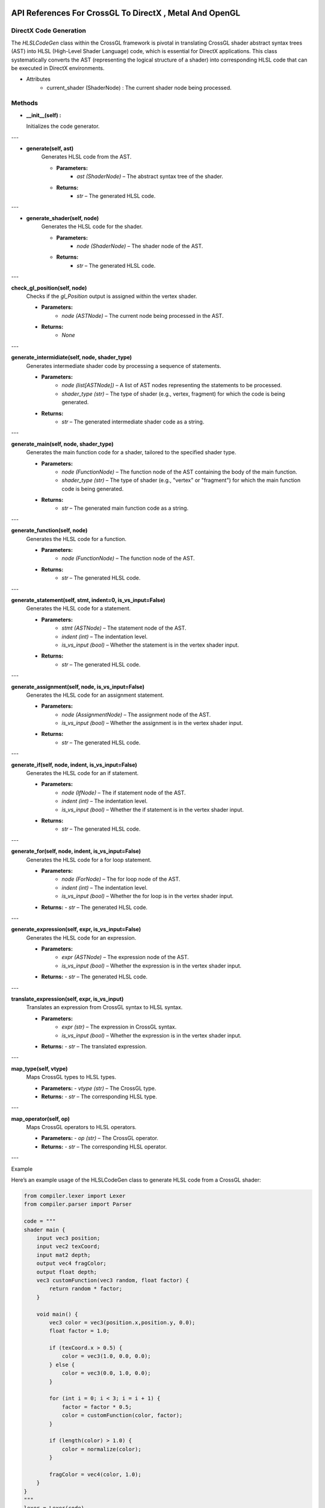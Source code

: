 .. role:: raw-latex(raw)
   :format: latex
..

API References For CrossGL To DirectX , Metal And OpenGL
========================================================

DirectX Code Generation
-----------------------

The `HLSLCodeGen` class within the CrossGL framework is pivotal in
translating CrossGL shader abstract syntax trees (AST) into HLSL
(High-Level Shader Language) code, which is essential for DirectX
applications. This class systematically converts the AST (representing
the logical structure of a shader) into corresponding HLSL code that
can be executed in DirectX environments.


* Attributes 
   - current_shader (ShaderNode) : The current shader node being processed.

Methods
--------

-  **__init__(self) :**
      
   Initializes the code generator.

---

- **generate(self, ast)**  
   Generates HLSL code from the AST.  
   
   - **Parameters:**  
      - `ast (ShaderNode)` – The abstract syntax tree of the shader.
   
   - **Returns:**  
      - `str` – The generated HLSL code.

---

- **generate_shader(self, node)**  
   Generates the HLSL code for the shader.  
   
   - **Parameters:**  
      - `node (ShaderNode)` – The shader node of the AST.
   
   - **Returns:**  
      - `str` – The generated HLSL code.

---

**check_gl_position(self, node)**  
   Checks if the `gl_Position` output is assigned within the vertex shader.

   - **Parameters:**  
      - `node (ASTNode)` – The current node being processed in the AST.
   
   - **Returns:**  
      - `None`

---

**generate_intermidiate(self, node, shader_type)**  
   Generates intermediate shader code by processing a sequence of statements.

   - **Parameters:**  
      - `node (list[ASTNode])` – A list of AST nodes representing the statements to be processed.  
      - `shader_type (str)` – The type of shader (e.g., vertex, fragment) for which the code is being generated.
   
   - **Returns:**  
      - `str` – The generated intermediate shader code as a string.

---

**generate_main(self, node, shader_type)**  
   Generates the main function code for a shader, tailored to the specified shader type.

   - **Parameters:**  
      - `node (FunctionNode)` – The function node of the AST containing the body of the main function.  
      - `shader_type (str)` – The type of shader (e.g., "vertex" or "fragment") for which the main function code is being generated.
   
   - **Returns:**  
      - `str` – The generated main function code as a string.

---

**generate_function(self, node)**  
   Generates the HLSL code for a function.

   - **Parameters:**  
      - `node (FunctionNode)` – The function node of the AST.
   
   - **Returns:**  
      - `str` – The generated HLSL code.

---

**generate_statement(self, stmt, indent=0, is_vs_input=False)**  
   Generates the HLSL code for a statement.

   - **Parameters:**  
      - `stmt (ASTNode)` – The statement node of the AST.  
      - `indent (int)` – The indentation level.  
      - `is_vs_input (bool)` – Whether the statement is in the vertex shader input.
   
   - **Returns:**  
      - `str` – The generated HLSL code.

---

**generate_assignment(self, node, is_vs_input=False)**  
   Generates the HLSL code for an assignment statement.

   - **Parameters:**  
      - `node (AssignmentNode)` – The assignment node of the AST.  
      - `is_vs_input (bool)` – Whether the assignment is in the vertex shader input.
   
   - **Returns:**  
      - `str` – The generated HLSL code.

---

**generate_if(self, node, indent, is_vs_input=False)**  
   Generates the HLSL code for an if statement.

   - **Parameters:**  
      - `node (IfNode)` – The if statement node of the AST.  
      - `indent (int)` – The indentation level.  
      - `is_vs_input (bool)` – Whether the if statement is in the vertex shader input.
   
   - **Returns:**  
      - `str` – The generated HLSL code.

---

**generate_for(self, node, indent, is_vs_input=False)**  
   Generates the HLSL code for a for loop statement.

   - **Parameters:**  
      - `node (ForNode)` – The for loop node of the AST.  
      - `indent (int)` – The indentation level.  
      - `is_vs_input (bool)` – Whether the for loop is in the vertex shader input.
   
   - **Returns:**  
     - `str` – The generated HLSL code.

---

**generate_expression(self, expr, is_vs_input=False)**  
   Generates the HLSL code for an expression.

   - **Parameters:**  
      - `expr (ASTNode)` – The expression node of the AST.  
      - `is_vs_input (bool)` – Whether the expression is in the vertex shader input.
   
   - **Returns:**  
     - `str` – The generated HLSL code.

---

**translate_expression(self, expr, is_vs_input)**  
   Translates an expression from CrossGL syntax to HLSL syntax.

   - **Parameters:**  
      - `expr (str)` – The expression in CrossGL syntax.  
      - `is_vs_input (bool)` – Whether the expression is in the vertex shader input.
   
   - **Returns:**  
     - `str` – The translated expression.

---

**map_type(self, vtype)**  
   Maps CrossGL types to HLSL types.

   - **Parameters:**  
     - `vtype (str)` – The CrossGL type.
   
   - **Returns:**  
     - `str` – The corresponding HLSL type.

---

**map_operator(self, op)**  
   Maps CrossGL operators to HLSL operators.

   - **Parameters:**  
     - `op (str)` – The CrossGL operator.
   
   - **Returns:**  
     - `str` – The corresponding HLSL operator.

---

Example

Here’s an example usage of the HLSLCodeGen class to generate HLSL code
from a CrossGL shader:

.. code:: python

   from compiler.lexer import Lexer
   from compiler.parser import Parser

   code = """
   shader main {
       input vec3 position;
       input vec2 texCoord;
       input mat2 depth;
       output vec4 fragColor;
       output float depth;
       vec3 customFunction(vec3 random, float factor) {
           return random * factor;
       }

       void main() {
           vec3 color = vec3(position.x,position.y, 0.0);
           float factor = 1.0;

           if (texCoord.x > 0.5) {
               color = vec3(1.0, 0.0, 0.0);
           } else {
               color = vec3(0.0, 1.0, 0.0);
           }

           for (int i = 0; i < 3; i = i + 1) {
               factor = factor * 0.5;
               color = customFunction(color, factor);
           }

           if (length(color) > 1.0) {
               color = normalize(color);
           }

           fragColor = vec4(color, 1.0);
       }
   }
   """
   lexer = Lexer(code)
   parser = Parser(lexer.tokens)
   ast = parser.parse()

   codegen = HLSLCodeGen()
   hlsl_code = codegen.generate(ast)
   print(hlsl_code)

Metal Codegen
-------------

The MetalCodeGen class in the CrossGL framework plays a crucial role in
converting the abstract syntax tree (AST) of CrossGL shaders into Metal
shading language (MSL) code, optimized for Apple’s Metal API. This class
ensures that CrossGL shaders are efficiently translated into MSL,
enabling their execution on Apple platforms, including macOS, iOS, and
iPadOS.

* Attributes 
   - current_shader (ShaderNode) : The current shader node being processed.

Methods
--------

**__init__(self)**  
   Initializes the code generator.

---

**generate(self, ast)**  
   Generates the complete shader code from the given abstract syntax tree (AST).

   - **Parameters:**  
     - `ast (ASTNode)` – The root node of the AST, typically a ShaderNode, representing the entire shader.
   
   - **Returns:**  
     - `str` – The generated shader code as a string, or an empty string if the AST is not a ShaderNode.

---

**generate_shader(self, node)**  
   Generates the complete Metal shading language (MSL) code for a shader from its abstract syntax tree (AST).

   - **Parameters:**  
     - `node (ShaderNode)` – The root node of the AST representing the entire shader, including its global inputs, outputs, and shader stages (vertex and fragment).
   
   - **Returns:**  
     - `str` – The generated MSL code as a string.

---

**check_gl_position(self, node)**  
   Generates intermediate shader code by processing a sequence of statements.

   - **Parameters:**  
      - `node (list[ASTNode])` – A list of AST nodes representing the statements to be processed.
      - `shader_type (str)` – The type of shader (e.g., vertex, fragment) for which the code is being generated.
   
   - **Returns:**  
     - `str` – The generated intermediate shader code as a string.

---

**generate_intermidiate(self, node, shader_type)**  
   Generates intermediate shader code by processing a sequence of statements.

   - **Parameters:**  
      - `node (list[ASTNode])` – A list of AST nodes representing the statements to be processed.
      - `shader_type (str)` – The type of shader (e.g., vertex, fragment) for which the code is being generated.
   
   - **Returns:**  
     - `str` – The generated intermediate shader code as a string.

---

**generate_function(self, node, shader_type)**  
   Generates shader function code based on the function nodes and shader type.

   - **Parameters:**  
      - `node (list[FunctionNode] | FunctionNode)` – A list of function nodes or a single function node, depending on the shader type.
      - `shader_type (str)` – The type of shader (e.g., “vertex”, “fragment”, “global”) for which the function code is being generated.
   
   - **Returns:**  
     - `str` – The generated shader function code as a string.

---

**generate_main(self, node, shader_type)**  
   Generates the main function code for the specified shader type.

   - **Parameters:**  
      - `node (FunctionNode)` – The function node representing the main function in the shader’s AST.
      - `shader_type (str)` – The type of shader (“vertex” or “fragment”) for which the main function code is being generated.
   
   - **Returns:**  
     - `str` – The generated main function code as a string.

---

**generate_statement(self, stmt, indent=0, shader_type=None)**  
   Generates code for a given statement, with support for different statement types and optional indentation.

   - **Parameters:**  
      - `stmt (ASTNode)` – The statement node to be converted to code.
      - `indent (int, optional)` – The indentation level for the generated code. Defaults to 0.
      - `shader_type (str, optional)` – The type of shader (e.g., vertex, fragment), used for context-specific code generation.
   
   - **Returns:**  
     - `str` – The generated code for the statement as a string.

---

**generate_assignment(self, node, shader_type=None)**  
   Generates the code for an assignment statement.

   - **Parameters:**  
      - `node (AssignmentNode)` – The assignment node containing the variable name and the value to be assigned.
      - `shader_type (str, optional)` – The type of shader (e.g., vertex, fragment), which influences how the assignment is generated.
   
   - **Returns:**  
     - `str` – The generated assignment code as a string.

---

**generate_if(self, node, indent, shader_type=None)**  
   Generates code for an if statement, including optional else body.

   - **Parameters:**  
      - `node (IfNode)` – The IfNode containing the condition, if body statements, and optionally else body statements.
      - `indent (int)` – The indentation level for the generated code.
      - `shader_type (str, optional)` – The type of shader (e.g., vertex, fragment), used for context-specific code generation.
   
   - **Returns:**  
     - `str` – The generated if statement code as a string.

---

**generate_for(self, node, indent, shader_type=None)**  
   Generates code for a for loop statement.

   - **Parameters:**  
      - `node (ForNode)` – The ForNode containing initialization, condition, update expressions, and the loop body.
      - `indent (int)` – The indentation level for the generated code.
      - `shader_type (str, optional)` – The type of shader (e.g., vertex, fragment), used for context-specific code generation.
   
   - **Returns:**  
     - `str` – The generated for loop code as a string.

---

**generate_expression(self, expr, shader_type=None)**  
   Generates code for an expression, handling various types of expression nodes.

   - **Parameters:**  
      - `expr (ASTNode)` – The expression node to be converted into code.
      - `shader_type (str, optional)` – The type of shader (e.g., vertex, fragment), used for context-specific code generation.
   
   - **Returns:**  
     - `str` – The generated expression code as a string.

---

**translate_expression(self, expr, shader_type)**  
   Translates an expression to its corresponding shader code representation, based on the shader type.

   - **Parameters:**  
      - `expr (str)` – The expression to be translated.
      - `shader_type (str)` – The type of shader (e.g., vertex, fragment), used for context-specific translation.
   
   - **Returns:**  
     - `str` – The translated expression code as a string.

---

**map_type(self, vtype)**  
   Maps a type identifier to its corresponding shader type representation.

   - **Parameters:**  
     - `vtype (str)` – The type identifier to be mapped.
   
   - **Returns:**  
     - `str` – The mapped shader type representation.

---

**map_operator(self, op)**  
   Maps an operator identifier to its corresponding shader code representation.

   - **Parameters:**  
     - `op (str)` – The operator identifier to be mapped.
   
   - **Returns:**  
     - `str` – The mapped shader operator representation.

---

Example

Here’s an example usage of the MetalCodeGen class to generate Metal code
from a CrossGL shader:

.. code:: python

   from compiler.lexer import Lexer
   from compiler.parser import Parser

   code = """
   shader main {
       input vec3 position;
       input vec2 texCoord;
       input mat2 depth;
       output vec4 fragColor;
       output float depth;
       vec3 customFunction(vec3 random, float factor) {
           return random * factor;
       }

       void main() {
           vec3 color = vec3(position.x,position.y, 0.0);
           float factor = 1.0;

           if (texCoord.x > 0.5) {
               color = vec3(1.0, 0.0, 0.0);
           } else {
               color = vec3(0.0, 1.0, 0.0);
           }

           for (int i = 0; i < 3; i = i + 1) {
               factor = factor * 0.5;
               color = customFunction(color, factor);
           }

           if (length(color) > 1.0) {
               color = normalize(color);
           }

           fragColor = vec4(color, 1.0);
       }
   }
   """
   lexer = Lexer(code)
   parser = Parser(lexer.tokens)
   ast = parser.parse()

   codegen = MetalCodeGen()
   Metal_code = codegen.generate(ast)
   print(Metal_code)

OpenGL Codegen
--------------

The `OpenGLCodeGen` class in the CrossGL framework is essential for
translating the abstract syntax tree (AST) of CrossGL shaders into
OpenGL Shading Language (GLSL) code. This class is responsible for
converting CrossGL shaders into GLSL, ensuring compatibility with OpenGL
implementations across various platforms. By generating optimized GLSL
code, the `OpenGLCodeGen` class enables the efficient execution of
shaders on systems that support OpenGL, including Windows, macOS, and
Linux environments.

* Attributes 
   - current_shader (ShaderNode) : The current shader node being processed.

Methods
--------

**__init__(self)**  
   Initializes the code generator.

---

**generate(self, ast)**  
   Generates the shader code from the given abstract syntax tree (AST).

   - **Parameters:**  
     - `ast (ASTNode)` – The abstract syntax tree node representing the shader.
   
   - **Returns:**  
     - `str` – The generated shader code.

---

**generate_shader(self, node)**  
   Generates the shader code from its abstract syntax tree (AST).

   - **Parameters:**  
     - `node (ShaderNode)` – The shader node containing global inputs, outputs, and shader sections.
   
   - **Returns:**  
     - `str` – The generated shader code.

---

**generate_function(self, node, shader_type)**  
   Generates function code for the given function node and shader type.

   - **Parameters:**  
      - `node (FunctionNode)` – The function node containing return type, name, parameters, and body.
      - `shader_type (str)` – The type of shader ("vertex", "fragment", or "global").
   
   - **Returns:**  
     - `str` – The generated function code.

---

**generate_main(self, node, shader_type)**  
   Generates the main function code for the given function node and shader type.

   - **Parameters:**  
      - `node (FunctionNode)` – The function node containing return type, name, parameters, and body.
      - `shader_type (str)` – The type of shader ("vertex" or "fragment").
   
   - **Returns:**  
     - `str` – The generated main function code.

---

**generate_statement(self, stmt, indent=0, shader_type=None)**  
   Generates code for a given statement, handling different types of statements based on their node type.

   - **Parameters:**  
      - `stmt (ASTNode)` – The statement node to generate code for.
      - `indent (int)` – The level of indentation for the statement.
      - `shader_type (str)` – The type of shader ("vertex" or "fragment").
   
   - **Returns:**  
     - `str` – The generated code for the statement.

---

**generate_intermediate(self, node, shader_type)**  
   Generates intermediate code from a list of statements.

   - **Parameters:**  
      - `node (list of ASTNode)` – The list of intermediate statements to generate code for.
      - `shader_type (str)` – The type of shader ("vertex" or "fragment").
   
   - **Returns:**  
     - `str` – The generated intermediate code.

---

**generate_assignment(self, node, shader_type=None)**  
   Generates the code for an assignment statement.

   - **Parameters:**  
      - `node (AssignmentNode)` – The assignment node containing the variable and the value to assign.
      - `shader_type (str)` – The type of shader ("vertex" or "fragment").
   
   - **Returns:**  
     - `str` – The generated assignment code.

---

**generate_if(self, node, indent, shader_type=None)**  
   Generates the code for an `if` statement.

   - **Parameters:**  
      - `node (IfNode)` – The node representing the `if` statement with its condition and bodies.
      - `indent (int)` – The level of indentation for the generated code.
      - `shader_type (str)` – The type of shader ("vertex" or "fragment").
   
   - **Returns:**  
     - `str` – The generated `if` statement code.

---

**generate_for(self, node, indent, shader_type=None)**  
   Generates the code for a `for` loop.

   - **Parameters:**  
      - `node (ForNode)` – The node representing the `for` loop with initialization, condition, update, and body.
      - `indent (int)` – The level of indentation for the generated code.
      - `shader_type (str)` – The type of shader ("vertex" or "fragment").
   
   - **Returns:**  
     - `str` – The generated `for` loop code.

---

**generate_expression(self, expr, shader_type=None)**  
   Generates the code for an expression based on its type.

   - **Parameters:**  
      - `expr (ASTNode)` – The expression node, which could be a string, `VariableNode`, `BinaryOpNode`, `FunctionCallNode`, `UnaryOpNode`, `TernaryOpNode`, or `MemberAccessNode`.
      - `shader_type (str)` – The type of shader ("vertex" or "fragment").
   
   - **Returns:**  
     - `str` – The generated code for the expression.

---

**translate_expression(self, expr, shader_type)**  
   Translates the expression based on its type and shader type.

   - **Parameters:**  
      - `expr (str)` – The expression to translate.
      - `shader_type (str)` – The type of shader ("vertex" or "fragment").
   
   - **Returns:**  
     - `str` – The translated expression, or the original expression if no translation is found.

---

**map_type(self, vtype)**  
   Maps the given type to its corresponding shader type.

   - **Parameters:**  
     - `vtype (str)` – The type to be mapped.
   
   - **Returns:**  
     - `str` – The mapped shader type.

---

**map_operator(self, op)**  
   Maps the given operator to its corresponding shader operator.

   - **Parameters:**  
     - `op (str)` – The operator to be mapped.
   
   - **Returns:**  
     - `str` – The mapped shader operator.

---

Example

Here’s an example usage of the OpenGLCodeGen class to generate OpenGL
code from a CrossGL shader:

.. code:: python

   from compiler.lexer import Lexer
   from compiler.parser import Parser

   code = """
   shader main {
       input vec3 position;
       input vec2 texCoord;
       input mat2 depth;
       output vec4 fragColor;
       output float depth;
       vec3 customFunction(vec3 random, float factor) {
           return random * factor;
       }

       void main() {
           vec3 color = vec3(position.x,position.y, 0.0);
           float factor = 1.0;

           if (texCoord.x > 0.5) {
               color = vec3(1.0, 0.0, 0.0);
           } else {
               color = vec3(0.0, 1.0, 0.0);
           }

           for (int i = 0; i < 3; i = i + 1) {
               factor = factor * 0.5;
               color = customFunction(color, factor);
           }

           if (length(color) > 1.0) {
               color = normalize(color);
           }

           fragColor = vec4(color, 1.0);
       }
   }
   """
   lexer = Lexer(code)
   parser = Parser(lexer.tokens)
   ast = parser.parse()

   codegen = OpenGLCodeGen()
   opengl_code = codegen.generate(ast)
   print(opengl_code)

Vulkan Codegen
--------------

The `VulkanCodeGen` class in the CrossGL framework is pivotal for
translating the abstract syntax tree (AST) of CrossGL shaders into
SPIR-V compatible code, used by the Vulkan API. This class ensures that
CrossGL shaders are converted into Vulkan Shading Language (GLSL for
Vulkan) or directly into SPIR-V, providing compatibility with
Vulkan-based applications across various platforms. By generating
optimized SPIR-V code, the `VulkanCodeGen` class enables efficient
execution of shaders on systems that support Vulkan, including Windows,
macOS, Linux, and Android environments, ensuring high performance and
flexibility in rendering tasks.

* Attributes 
   - current_shader (ShaderNode) : The current shader node being processed.

Methods
--------

**__init__(self)**  
   Initializes the code generator.

---

**generate(self, ast)**  

Generates shader code from the given abstract syntax tree (AST).

- **Parameters:**  
  - `ast (ShaderNode)` – The abstract syntax tree node representing the shader.
  
- **Returns:**  
  - `str` – The generated shader code, or an empty string if the AST is not a `ShaderNode`.

---

**generate_shader(self, node)**  

Generates the SPIR-V code for a Vulkan shader based on the provided shader node.

- **Parameters:**  
  - `node (ShaderNode)` – The node representing the shader, containing inputs, outputs, functions, and other shader components.
  
- **Returns:**  
  - `str` – The generated SPIR-V code, including SPIR-V header information, entry points, decorations, type declarations, global variables, constants, function declarations, and function definitions.

---

**declare_types(self)**  

Declares the necessary data types for the Vulkan SPIR-V shader.

- **Parameters:**  
  - None
  
- **Returns:**  
  - `str` – The SPIR-V code string that includes type declarations for `void`, `boolean`, `float`, `integer`, and `unsigned integer` types. It also dynamically generates vector types based on the shader’s input and output variables, assigning them unique IDs.

---

**declare_global_variables(self)**  

Declares global variables for shader inputs and outputs in the SPIR-V code.

- **Parameters:**  
  - None
  
- **Returns:**  
  - `str` – The SPIR-V code string that declares pointers to the input and output variables. It assigns unique IDs to these variables and stores them in `self.variable_ids`. The function handles both input and output variables, generating the appropriate `OpTypePointer` and `OpVariable` instructions for each.

---

**declare_constants(self)** 

Declares constants used in the shader within the SPIR-V code.

- **Parameters:**  
  - None
  
- **Returns:**  
  - `str` – The SPIR-V code string that defines commonly used constants such as `0` and `1` for both `float` and `int` types, as well as `3` for the `int` type. Each constant is represented with an `OpConstant` instruction, associating the value with a type (`float` or `int`). These constants can then be referenced within the shader code.

---

**declare_function(self, node)**

Declares a function type in SPIR-V code based on the given function node.

- **Parameters:**  
  - `node (FunctionNode)` – The function node representing the function declaration in the shader.
  
- **Returns:**  
  - `str` – The SPIR-V code string that defines the function type. It includes the function’s return type and parameter types, and assigns a unique ID to this function type. The function type is represented with an `OpTypeFunction` instruction, specifying the return type and the types of parameters the function accepts.

---

**generate_function(self, node)**

Generates the SPIR-V code for a function based on the given function node.

- **Parameters:**  
  - `node (FunctionNode)` – The function node representing the function definition in the shader.
  
- **Returns:**  
  - `str` – The SPIR-V code string for the function. This includes the function declaration with its type, parameter declarations, function body, and function end. The function code is defined using `OpFunction`, `OpFunctionParameter`, `OpLabel`, `OpReturn`, `OpUnreachable`, and `OpFunctionEnd` instructions. The function is assigned a unique ID and the function parameters are mapped to SPIR-V function parameters. The body of the function is generated by translating each statement into SPIR-V code.

---

**generate_statement(self, stmt)**  

Generates the SPIR-V code for a given statement node.

- **Parameters:**  
  - `stmt (ASTNode)` – The statement node representing a specific type of statement in the shader code.
  
- **Returns:**
   - `str` – The SPIR-V code string for the statement. The function translates different types of statements into corresponding SPIR-V instructions: 
      - For `AssignmentNode`, it generates code using `OpStore`.
      - For `IfNode`, it generates conditional branches using `OpBranchConditional`.
      - For `ForNode`, it generates code for the initialization, condition, and update steps, and loops through the body.
      - For `ReturnNode`, it generates a return statement with `OpReturnValue` or `OpReturn` if there is no return value.
      - For other statements, it generates SPIR-V code for expressions.

---

**generate_assignment(self, node)** 

Generates the SPIR-V code for an assignment statement.

- **Parameters:**  
  - `node (AssignmentNode)` – The assignment node containing the variable being assigned to and the value being assigned.
  
- **Returns:**  
   - `str` – The SPIR-V code string for the assignment operation. The function handles assignments in two cases:
      - If the variable being assigned to is a shader output, it uses the `OpStore` instruction to store the value directly to the output variable.
      - For other variables, it generates a temporary variable of the function type, assigns the value to it, and then stores the value to the temporary variable. This is useful for intermediate variables within functions.

---

**generate_if(self, node)**  

Generates SPIR-V code for an `if` statement.

- **Parameters:**  
  - `node (IfNode)` – The if-node containing the condition, the body of statements to execute if the condition is true, and optionally the body of statements to execute if the condition is false.

- **Returns:**  
   - `str` – The SPIR-V code string for the `if` statement. The function handles the following :
      - **Condition Evaluation:** Evaluates the condition expression and generates the necessary label IDs for the `then`, `else`, and `merge` blocks.
      - **Branching:** Uses the `OpSelectionMerge` and `OpBranchConditional` instructions to branch to the appropriate labels based on the condition.
      - **Then Block:** Executes the statements within the `if` body, then branches to the merge block.
      - **Else Block:** If there is an `else` body, it executes those statements and then branches to the merge block.
      - **Merge Block:** The merge block that consolidates the control flow from both the `then` and `else` blocks.

---

**generate_for(self, node)**  

Generates SPIR-V code for a `for` loop.

- **Parameters:**  
  - `node (ForNode)` – The for-node containing initialization, condition, update, and body of the loop.

- **Returns:**  
   - `str` – The SPIR-V code string for the `for` loop. The function handles the following :
      - **Initialization:** Executes the initialization statement.
      - **Loop Header:** Creates labels for the loop header, body, continue, and merge blocks.
      - **Loop Merge:** Uses `OpLoopMerge` to define the loop structure, specifying the merge and continue labels.
      - **Condition Check:** Uses `OpBranchConditional` to branch to the loop body if the condition is true or to the merge label if false.
      - **Body Execution:** Executes the statements in the loop body and then branches to the continue label.
      - **Update and Repeat:** Executes the update statement, then branches back to the loop header for the next iteration.
      - **Merge Block:** The merge block that follows the end of the loop, consolidating the control flow.

---

**generate_expression(self, expr)**  

Generates SPIR-V code for the given expression.

- **Parameters:**  
  - `expr (ExpressionNode)` – The expression node to be converted into SPIR-V code. This can be a string, `VariableNode`, `BinaryOpNode`, `FunctionCallNode`, `MemberAccessNode`, or other types of expression nodes.

- **Returns:**  
   - `str` – The SPIR-V code string for the expression. The function handles the following cases :
      - **String:** Translates a simple string expression directly.
      - **VariableNode:** Translates the variable name to its corresponding SPIR-V identifier.
      - **BinaryOpNode:** Generates code for binary operations. This involves:
      - Generating SPIR-V IDs for the left and right operands.
      - Mapping the operator to its SPIR-V representation.
      - Constructing the appropriate SPIR-V instruction using `OpBinaryOp`.
      - **FunctionCallNode:** Handles function calls, including:
      - **Vector Constructors:** For built-in functions like `vec2`, `vec3`, and `vec4`, constructs the vector using `OpCompositeConstruct`.
      - **Regular Function Calls:** Calls functions with `OpFunctionCall`, handling both void and non-void return types.
      - **MemberAccessNode:** Generates code to access a member of a composite type using `OpCompositeExtract`.
      - **Default Case:** Returns the string representation of the expression for any other cases.

---

**translate_expression(self, expr)** 

Translates an expression into SPIR-V code.

- **Parameters:**  
  - `expr (str)` – The expression to be translated. This can be a variable name, a vector constructor, or a constant value.

- **Returns:**  
   - `str` – The SPIR-V code string for the given expression. The function handles the following cases :
      - **Variable Names:** If the expression is a variable name that exists in `self.variable_ids`, it returns the corresponding SPIR-V identifier.
      - **Vector Constructors:** If the expression is a vector constructor (e.g., `vec3(1.0, 2.0, 3.0)`), it translates the components into SPIR-V code using `OpCompositeConstruct`. It splits the vector components, translates each component, and constructs the vector.
      - **Constant Values:** If the expression is a numeric value, it attempts to convert it to a float and generates a constant using `OpConstant` with type `%float`.
      - **Unhandled Expressions:** For any other expressions, it returns a comment indicating that the expression is unhandled.

---

**map_type(self, vtype)**  

Maps a given type to its corresponding SPIR-V type.

- **Parameters:**  
  - `vtype (str)` – The type to be mapped, which may include types like `"void"`, `"bool"`, `"int"`, `"float"`, and various vector and matrix types.

- **Returns:**  
   - `str` – The SPIR-V type corresponding to the input type. The function uses a mapping dictionary to translate common GLSL types to SPIR-V types :   
      - `"void"` -> `"void"`
      - `"bool"` -> `"bool"`
      - `"int"` -> `"int"`
      - `"float"` -> `"float"`
      - `"vec2"` -> `"v2float"`
      - `"vec3"` -> `"v3float"`
      - `"vec4"` -> `"v4float"`
      - `"mat2"` -> `"mat2v2float"`
      - `"mat3"` -> `"mat3v3float"`
      - `"mat4"` -> `"mat4v4float"`

  - If `vtype` is not in the dictionary, it returns `vtype` unchanged. This allows for custom or unsupported types to pass through without modification.

---

**map_operator(self, op)**  

Maps a given operator to its corresponding SPIR-V opcode.

- **Parameters:**  
   - `op (str)` – The operator to be mapped. This might include operators such as `"PLUS"`, `"MINUS"`, `"MULTIPLY"`, `"DIVIDE"`, `"LESS_THAN"`, and so on.

- **Returns:**  
   - `str` – The SPIR-V opcode corresponding to the input operator. The function uses a dictionary to translate common operators to their SPIR-V opcodes:   
      - `"PLUS"` -> `"OpFAdd"`
      - `"MINUS"` -> `"OpFSub"`
      - `"MULTIPLY"` -> `"OpFMul"`
      - `"DIVIDE"` -> `"OpFDiv"`
      - `"LESS_THAN"` -> `"OpFOrdLessThan"`
      - `"GREATER_THAN"` -> `"OpFOrdGreaterThan"`
      - `"LESS_EQUAL"` -> `"OpFOrdLessThanEqual"`
      - `"GREATER_EQUAL"` -> `"OpFOrdGreaterThanEqual"`
      - `"EQUAL"` -> `"OpFOrdEqual"`
      - `"NOT_EQUAL"` -> `"OpFOrdNotEqual"`
      - `"AND"` -> `"OpLogicalAnd"`
      - `"OR"` -> `"OpLogicalOr"`

  - If `op` is not found in the dictionary, it returns `op` unchanged, allowing for unhandled or custom operators to pass through without modification.

---

**get_id(self)** 

Generates a unique identifier for use in the SPIR-V code.

- **Returns:**  
  - `int` – The current value of `self.id_counter`, which serves as a unique identifier in the generated SPIR-V code. After returning the current value, the method increments `self.id_counter` by 1 to ensure that the next call to `get_id` produces a new unique identifier.

AST (Abstract Syntax Tree)
---------------------------

**UniformNode(ASTNode) Class**

Represents a uniform variable in the abstract syntax tree (AST) of
shader code. This node is used to define uniform variables, which are
global variables passed to the shader from the application.

-  **Attributes**:

   -  vtype (str): The type of the uniform variable (e.g., `int`,
      `float`, `vec3`).
   -  name (str): The name of the uniform variable.

-  **Methods**:

   -  __repr__():

      -  **Purpose**: Provides a detailed string representation of the
         `UniformNode` instance for debugging purposes.
      -  **Returns**: A string in the format
         `"UniformNode(vtype=<vtype>, name=<name>)"`.

   -  __str__():

      -  **Purpose**: Provides a string representation of the uniform
         declaration as it would appear in shader code.
      -  **Returns**: A string in the format :

      .. code:: python

         "uniform <vtype> <name>;"

-  **Example**:

   .. code:: python

      uniform_node = UniformNode("vec3", "lightDirection")
      print(uniform_node)  # Output: uniform vec3 lightDirection;
      print(repr(uniform_node))  # Output: UniformNode(vtype=vec3, name=lightDirection)

---

**TernaryOpNode Class**

Represents a ternary operation in the abstract syntax tree (AST) of a
programming language or shader code. A ternary operation is a conditional
expression that evaluates to one of two values depending on the result of
a condition.

- **Attributes**:
   - `condition`: The condition expression to be evaluated. This is typically a boolean expression.
   - `true_expr`: The expression that is evaluated and returned if the condition is `True`.
   - `false_expr`: The expression that is evaluated and returned if the condition is `False`.

- **Methods**:
   - `__repr__()`:
      - **Purpose**: Provides a detailed string representation of the `TernaryOpNode` instance for debugging purposes.
      - **Returns**: A string in the format :
      
      .. code:: python

        "TernaryOpNode(condition=<condition>, true_expr=<true_expr>, false_expr=<false_expr>)"

- **Example**:
   .. code:: python

      ternary_node = TernaryOpNode("x > 0", "x", "-x")
      print(repr(ternary_node))  
      # Output: TernaryOpNode(condition=x > 0, true_expr=x, false_expr=-x)

**ShaderNode Class**

Represents a complete shader program in the abstract syntax tree (AST).
This node encapsulates all the components of a shader, including inputs,
outputs, functions, and the vertex and fragment shader sections.

- **Attributes**:
   - `name`: The name of the shader program.
   - `global_inputs`: A list of global input variables used in the shader.
   - `global_outputs`: A list of global output variables produced by the shader.
   - `global_functions`: A list of global functions defined in the shader.
   - `vertex_section`: The vertex shader section, containing operations related to vertex processing.
   - `fragment_section`: The fragment shader section, containing operations related to fragment (pixel) processing.

- **Methods**:
   - `__repr__()`:
      - **Purpose**: Provides a detailed string representation of the `ShaderNode` instance for debugging purposes.
      - **Returns**: A string in the format:

      .. code:: python

        "ShaderNode(<name>) <global_inputs> <global_outputs> <global_functions> <vertex_section> <fragment_section>"

- **Example**:

   .. code:: python

      shader_node = ShaderNode(
          name="BasicShader",
          global_inputs=["position", "normal"],
          global_outputs=["color"],
          global_functions=["transform", "lighting"],
          vertex_section="vertex operations here",
          fragment_section="fragment operations here",
      )
      print(repr(shader_node))  
      # Output: ShaderNode('BasicShader') ['position', 'normal'] ['color'] ['transform', 'lighting'] 'vertex operations here' 'fragment operations here'

**VERTEXShaderNode Class**

Represents the vertex shader section of a shader program in the abstract
syntax tree (AST). This node encapsulates the inputs, outputs, functions,
and intermediate operations specific to the vertex shader.

- **Attributes**:
   - `inputs`: A list of input variables used by the vertex shader, typically including attributes like position, normal, etc.
   - `outputs`: A list of output variables produced by the vertex shader, such as transformed positions or interpolated data.
   - `functions`: A list of functions defined and used within the vertex shader.
   - `intermidiate`: The intermediate operations or calculations performed within the vertex shader before the final output.

- **Methods**:
   - `__repr__()`:
      - **Purpose**: Provides a detailed string representation of the `VERTEXShaderNode` instance for debugging purposes.
      - **Returns**: A string in the format:

      .. code:: python

        "VERTEXShaderNode(<inputs>) <outputs> <functions> <intermidiate>"

- **Example**:

   .. code:: python

      vertex_shader_node = VERTEXShaderNode(
          inputs=["position", "normal"],
          outputs=["gl_Position"],
          functions=["transform", "calculateNormal"],
          intermidiate="intermediate calculations here",
      )
      print(repr(vertex_shader_node))  
      # Output: VERTEXShaderNode(['position', 'normal']) ['gl_Position'] ['transform', 'calculateNormal'] 'intermediate calculations here'

---

**FRAGMENTShaderNode Class**

Represents the fragment shader section of a shader program in the
abstract syntax tree (AST). This node encapsulates the inputs, outputs,
functions, and intermediate operations specific to the fragment shader.

-  **Attributes**:

   -  `inputs`: A list of input variables used by the fragment shader, such as interpolated data from the vertex shader.
   -  `outputs`: A list of output variables produced by the fragment shader, like the final color of the pixel.
   -  `functions`: A list of functions defined and used within the fragment shader.
   -  `intermidiate`: The intermediate operations or calculations performed within the fragment shader before producing the final output.

- **Methods**:
   - `__repr__()`:
      - **Purpose**: Provides a detailed string representation of the `FRAGMENTShaderNode` instance for debugging purposes.
      - **Returns**: A string in the format :

      .. code:: python

        "FRAGMENTShaderNode(<inputs>) <outputs> <functions> <intermidiate>"

-  **Example**:

   .. code:: python

      fragment_shader_node = FRAGMENTShaderNode(
          inputs=["fragCoord", "color"],
          outputs=["fragColor"],
          functions=["applyLighting", "computeColor"],
          intermidiate="intermediate calculations here",
      )
      print(repr(fragment_shader_node))
      # Output: FRAGMENTShaderNode(['fragCoord', 'color']) ['fragColor'] ['applyLighting', 'computeColor'] 'intermediate calculations here'

**FunctionNode Class**

The `FunctionNode` class represents a function within the abstract syntax
tree (AST) for shader code. It contains details about the function’s
return type, name, parameters, and body. This class is used in shader
code generation to define functions that can be called within shaders.

- **Attributes**:
   -  `return_type`: The data type that the function returns. It is a string representing the type (e.g., `"float"`, `"vec4"`).
   -  `name`: The name of the function as a string.
   -  `params`: A list of tuples where each tuple represents a parameter with its type and name (e.g.,`[("float", "param1"), ("vec3", "param2")]`).
   -  `body`: A list of statements that constitute the function’s body. Each statement can be an instance of various AST node classes, such as `AssignmentNode`, `ReturnNode`, etc.

- **Methods**:
   -  `__repr__()`:
      -  **Purpose**: Provides a detailed string representation of the `FunctionNode` instance. This is useful for debugging and logging.
      -  **Returns**: A string that includes the function’s return type, name, parameters, and body in a format similar to:

      .. code:: python

         "FunctionNode(return_type=<return_type>, name=<name>, params=<params>, body=<body>)"

- **Example Usage:**

   .. code:: python

      # Define a function node
      function_node = FunctionNode(
          return_type="float",
          name="calculateLighting",
          params=[("vec3", "position"), ("vec3", "normal")],
          body=[
              AssignmentNode(name="result", value=BinaryOpNode(left="position", op="MULTIPLY", right="normal")),
              ReturnNode(value="result")
          ]
      )

      # Print the representation
      print(repr(function_node))
      # Output: FunctionNode(return_type=float, name=calculateLighting, params=[('vec3', 'position'), ('vec3', 'normal')], body=[AssignmentNode(name=result, value=BinaryOpNode(left=position, op=MULTIPLY, right=normal)), ReturnNode(value=result)])

**VariableNode Class**

The `VariableNode` class represents a variable within the abstract
syntax tree (AST) for shader code. It contains details about the
variable’s type and name. This class is used when defining variables in
shader code and is a fundamental part of shader code generation.

- **Attributes**:
   -  `vtype`: The data type of the variable, represented as a string
      (e.g., `"float"`, `"vec3"`).
   -  `name`: The name of the variable as a string (e.g., `"position"`,
      `"color"`).

- **Methods**:
   -  `__repr__()`:
      -  **Purpose**: Provides a detailed string representation of the `VariableNode` instance. This is useful for debugging and logging.

      -  **Returns**: A string that includes the variable’s type and name in a format similar to:

      .. code:: python

         "VariableNode(vtype=<vtype>, name=<name>)"

- **Example Usage:**

   .. code:: python

      # Define a variable node
      variable_node = VariableNode(vtype="vec3", name="position")

      # Print the representation
      print(repr(variable_node))
      # Output: VariableNode(vtype=vec3, name=position)

**AssignmentNode Class**

The `AssignmentNode` class represents an assignment operation within
the abstract syntax tree (AST) for shader code. It captures the
assignment of a value to a variable, which is a fundamental operation in
shaders and other programming languages.

- **Attributes**:
   -  `name`: The name of the variable being assigned a value. This is
      typically a string representing the variable’s identifier (e.g.,
      `"color"`, `"position"`).
   -  `value`: The value being assigned to the variable. This can be a
      more complex expression or value, represented as an instance of
      another node class or a string.

- **Methods**:
   -  `__repr__()`:
      -  **Purpose**: Provides a detailed string representation of the `AssignmentNode` instance. This method is useful for debugging and visualizing the node’s structure.

      -  **Returns**: A string that includes the variable name and the assigned value, formatted like:

      .. code:: python

         "AssignmentNode(name=<name>, value=<value>)"

- **Example Usage:**

   .. code:: python

      # Define an assignment node
      assignment_node = AssignmentNode(name="color", value="vec4(1.0, 0.0, 0.0, 1.0)")

      # Print the representation
      print(repr(assignment_node))
      # Output: AssignmentNode(name=color, value=vec4(1.0, 0.0, 0.0, 1.0))

**IfNode Class**

The `IfNode` class represents a conditional statement within the
abstract syntax tree (AST) for shader code. It captures the structure of
an `if` statement, including the condition to be evaluated and the
bodies of code to execute based on whether the condition is true or
false.

- **Attributes**:
   -  `condition`: An expression or condition that determines which body
      of code will be executed. This is often an instance of an expression
      node, representing a boolean condition.
   -  `if_body`: A list of statements or nodes that are executed if the
      condition evaluates to true.
   -  `else_body`: An optional list of statements or nodes that are
      executed if the condition evaluates to false. This can be `None` if
      there is no `else` part.

- **Methods**:
   -  `__repr__()`:
      -  **Purpose**: Provides a detailed string representation of the `IfNode` instance. This method is useful for debugging and understanding the structure of the node.

      -  **Returns**: A string that includes the condition, `if_body`, and optionally the `else_body`, formatted like:

      .. code:: python

         "IfNode(condition=<condition>, if_body=<if_body>, else_body=<else_body>)"

- **Example Usage:**

   .. code:: python

      # Define an if-node
      if_node = IfNode(
          condition="x > 0",
          if_body=[
              AssignmentNode(name="result", value="1.0")
          ],
          else_body=[
              AssignmentNode(name="result", value="0.0")
          ]
      )

      # Print the representation
      print(repr(if_node))
      # Output: IfNode(condition=x > 0, if_body=[AssignmentNode(name=result, value=1.0)], else_body=[AssignmentNode(name=result, value=0.0)])

**ForNode Class**

Represents a `for` loop within the abstract syntax tree (AST) for shader code. This node encapsulates the initialization, condition, update, and body of the `for` loop.

- **Attributes**:
   - `init`: The initialization statement or expression executed before the loop starts.
   - `condition`: The expression evaluated before each iteration to determine if the loop should continue.
   - `update`: The expression or statement executed at the end of each loop iteration, typically used to update the loop variable or state.
   - `body`: The list of statements or nodes that make up the body of the loop, executed repeatedly as long as the `condition` is true.

- **Methods**:
   - `__repr__()`:
      - **Purpose**: Provides a detailed string representation of the `ForNode` instance for debugging purposes.
      - **Returns**: A string in the format:

      .. code:: python

        "ForNode(init=<init>, condition=<condition>, update=<update>, body=<body>)"

- **Example**:

   .. code:: python

      for_node = ForNode(
          init=AssignmentNode(name="i", value="0"),
          condition="i < 10",
          update=AssignmentNode(name="i", value="i + 1"),
          body=[
              AssignmentNode(name="result", value="result + i")
          ]
      )
      print(repr(for_node))  
      # Output: ForNode(init=AssignmentNode(name=i, value=0), condition=i < 10, update=AssignmentNode(name=i, value=i + 1), body=[AssignmentNode(name=result, value=result + i)])

**ReturnNode Class**

Represents a return statement within the abstract syntax tree (AST) for shader code. This node encapsulates the value to be returned from a function.

- **Attributes**:
   - `value`: The expression or value to be returned from the function.

- **Methods**:
   - `__repr__()`:
      - **Purpose**: Provides a detailed string representation of the `ReturnNode` instance for debugging purposes.
      - **Returns**: A string in the format:

      .. code:: python

        "ReturnNode(value=<value>)"

- **Example**:

   .. code:: python

      return_node = ReturnNode(value="result")
      print(repr(return_node))  
      # Output: ReturnNode(value=result)

**FunctionCallNode Class**

Represents a function call within the abstract syntax tree (AST) for shader code. This node captures the function name and its arguments.

- **Attributes**:
   - `name`: The name of the function being called.
   - `args`: A list of arguments passed to the function.

- **Methods**:
   - `__repr__()`:
      - **Purpose**: Provides a detailed string representation of the `FunctionCallNode` instance for debugging purposes.
      - **Returns**: A string in the format:

      .. code:: python

        "FunctionCallNode(name=<name>, args=<args>)"

- **Example**:

   .. code:: python

      func_call_node = FunctionCallNode(name="someFunction", args=["arg1", "arg2"])
      print(repr(func_call_node))  
      # Output: FunctionCallNode(name=someFunction, args=['arg1', 'arg2'])

**BinaryOpNode Class**

Represents a binary operation within the abstract syntax tree (AST) for shader code. This node captures the left operand, operator, and right operand of the operation.

- **Attributes**:
   - `left`: The left operand of the binary operation.
   - `op`: The operator used for the binary operation.
   - `right`: The right operand of the binary operation.

- **Methods**:
   - `__repr__()`:
      - **Purpose**: Provides a detailed string representation of the `BinaryOpNode` instance for debugging purposes.
      - **Returns**: A string in the format:

      .. code:: python

        "BinaryOpNode(left=<left>, op=<op>, right=<right>)"

- **Example**:

   .. code:: python

      binary_op_node = BinaryOpNode(left="a", op="PLUS", right="b")
      print(repr(binary_op_node))  
      # Output: BinaryOpNode(left=a, op=PLUS, right=b)

**MemberAccessNode Class**

Represents an access operation for a member of an object within the abstract syntax tree (AST) for shader code. This node captures the object and the specific member being accessed.

- **Attributes**:
   - `object`: The object whose member is being accessed.
   - `member`: The specific member of the object being accessed.

- **Methods**:
   - `__repr__()`:
      - **Purpose**: Provides a detailed string representation of the `MemberAccessNode` instance for debugging purposes.
      - **Returns**: A string in the format:

      .. code:: python

        "MemberAccessNode(object=<object>, member=<member>)"

- **Example**:

   .. code:: python

      member_access_node = MemberAccessNode(object="myStruct", member="x")
      print(repr(member_access_node))  
      # Output: MemberAccessNode(object=myStruct, member=x)

**UnaryOpNode Class**

Represents a unary operation within the abstract syntax tree (AST) for shader code. This node captures the operator and the single operand of the operation.

- **Attributes**:
   - `op`: The operator for the unary operation.
   - `operand`: The single operand on which the unary operation is applied.

- **Methods**:
   - `__repr__()`:
      - **Purpose**: Provides a detailed string representation of the `UnaryOpNode` instance for debugging purposes.
      - **Returns**: A string in the format:

      .. code:: python

        "UnaryOpNode(op=<op>, operand=<operand>)"

- **Example**:

   .. code:: python

      unary_op_node = UnaryOpNode(op="NEG", operand="x")
      print(repr(unary_op_node))  
      # Output: UnaryOpNode(op=NEG, operand=x)

**Explanation:**

-  `op`: Represents the unary operator. This could be an operation
   such as negation (-), logical NOT (!), or any other unary
   operation.
-  `operand`: Represents the operand on which the unary operation is
   performed. This is typically a variable or an expression.

The `UnaryOpNode` class is essential for representing unary operations
in shader code. It enables the AST to handle and process operations that
involve a single operand, facilitating the interpretation and
transformation of shader code that includes unary operations.

Lexer
-----

The `TOKENS` list defines regular expressions for various tokens used
in shader code. These tokens are used by a lexer to tokenize shader
source code into meaningful components. The `KEYWORDS` dictionary maps
shader language keywords to their corresponding token types.

Here’s a breakdown of the token types and their corresponding regular
expressions:

Token Definitions
-----------------

-  **Comments**

   -  ``COMMENT_SINGLE``: Matches single-line comments starting with
      `//`.
   -  ``COMMENT_MULTI``: Matches multi-line comments enclosed between
      `/*` and `*/`.

-  **Shader Language Keywords**

   -  ``SHADER``: Matches the `shader` keyword.
   -  ``INPUT``: Matches the `input` keyword.
   -  ``OUTPUT``: Matches the `output` keyword.
   -  ``VOID``: Matches the `void` keyword.
   -  ``MAIN``: Matches the `main` keyword.
   -  ``UNIFORM``: Matches the `uniform` keyword.
   -  ``VECTOR``: Matches `vec2`, `vec3`, or `vec4`.
   -  ``MATRIX``: Matches `mat2`, `mat3`, or `mat4`.
   -  ``BOOL``: Matches the `bool` keyword.
   -  ``VERTEX``: Matches the `vertex` keyword.
   -  ``FRAGMENT``: Matches the `fragment` keyword.

-  **Data Types**

   -  ``FLOAT_NUMBER``: Matches floating-point numbers (e.g., `1.0`,
      `0.5`, `3.`).
   -  ``FLOAT``: Matches the `float` keyword.
   -  ``INT``: Matches the `int` keyword.
   -  ``UINT``: Matches the `uint` keyword.
   -  ``DOUBLE``: Matches the `double` keyword.
   -  ``SAMPLER2D``: Matches the `sampler2D` keyword.

-  **Identifiers and Constants**

   -  ``IDENTIFIER``: Matches variable and function names.
   -  ``NUMBER``: Matches integer numbers (e.g., `1`, `42`).

-  **Operators and Punctuation**

   -  ``ASSIGN_SHIFT_RIGHT``: Matches `>>=`.

   -  ``ASSIGN_SHIFT_LEFT``: Matches `<<=`.

   -  ``ASSIGN_ADD``: Matches `+=`.

   -  ``ASSIGN_SUB``: Matches `-=`.

   -  ``ASSIGN_MUL``: Matches `*=`.

   -  ``ASSIGN_DIV``: Matches `/=`.

   -  ``ASSIGN_AND``: Matches `&=`.

   -  ``ASSIGN_OR``: Matches `|=`.

   -  ``ASSIGN_XOR``: Matches `^=`.

   -  ``ASSIGN_MOD``: Matches `%=`.

   -  ``BITWISE_SHIFT_LEFT``: Matches `<<`.

   -  ``BITWISE_SHIFT_RIGHT``: Matches `>>`.

   -  ``LESS_EQUAL``: Matches `<=`.

   -  ``GREATER_EQUAL``: Matches `>=`.

   -  ``GREATER_THAN``: Matches `>`.

   -  ``LESS_THAN``: Matches `<`.

   -  ``INCREMENT``: Matches `++`.

   -  ``DECREMENT``: Matches `--`.

   -  ``EQUAL``: Matches `==`.

   -  ``NOT_EQUAL```: Matches `!=`.

   -  ``LOGICAL_AND``: Matches `&&`.

   -  ``LOGICAL_OR``: Matches `||`.

   -  ``XOR``: Matches `^`.

   -  ``NOT``: Matches `!`.

   -  ``PLUS``: Matches `+`.

   -  ``MINUS``: Matches `-`.

   -  ``MULTIPLY``: Matches `*`.

   -  ``DIVIDE``: Matches `/`.

   -  ``MOD``: Matches `%`.

   -  ``DOT``: Matches `.`.

   -  ``EQUALS``: Matches `=`.

   -  ``QUESTION``: Matches `?`.

   -  ``COLON``: Matches `:`.

-  **Brackets and Delimiters**

   -  ``LBRACE``: Matches `{`.
   -  ``RBRACE``: Matches `}`.
   -  ``LPAREN``: Matches `(`.
   -  ``RPAREN``: Matches `)`.
   -  ``SEMICOLON``: Matches `;`.
   -  ``COMMA``: Matches `,`.

-  **Whitespace and Miscellaneous**

   -  ``WHITESPACE``: Matches any whitespace characters.
   -  ``CONST``: Matches the `const` keyword.
   -  ``BITWISE_AND``: Matches `&`.
   -  ``BITWISE_OR``: Matches `|`.
   -  ``BITWISE_XOR``: Matches `^`.
   -  ``BITWISE_NOT``: Matches `~`.

Keywords Dictionary
-------------------

The `KEYWORDS` dictionary maps shader language keywords to their
corresponding token types. This helps in identifying and categorizing
keywords during tokenization.

This setup allows a lexer to parse shader code and generate tokens that
can be used for further processing, such as syntax checking, code
generation, or transformation.

Attributes: - code (str): The input code to tokenize - tokens (list): A
list of tokens generated from the input code

Methods
--------

**__init__(self):**

Initializes the code generator.

---

**Tokenize :**

This method is designed to process a string of shader code and convert it into a list of tokens based on predefined regular expressions. Here’s a detailed explanation of what each part of the method does:

1. **Initialization**:

   - `pos = 0`: Initializes the position counter to start from the beginning of the code.

2. **Token Matching Loop**:

   - The `while` loop continues as long as `pos` is less than the length of `self.code`.
   - `match = None`: Initializes the `match` variable to store the result of regex matching.

3. **Regex Matching**:

   - The `for` loop iterates over each token type and its corresponding pattern in the `TOKENS` list.
   - `regex = re.compile(pattern)`: Compiles the regex pattern for the current token type.
   - `match = regex.match(self.code, pos)`: Attempts to match the regex pattern against the code starting at the current position.

4. **Handling Matches**:

   - If a match is found:
      - `text = match.group(0)`: Extracts the matched text.
      - `if token_type == "IDENTIFIER" and text in KEYWORDS`: Checks if the identifier is a keyword and updates the token type accordingly.
      - `if token_type != "WHITESPACE"`: Skips whitespace tokens and does not append them to the list of tokens.
      - `self.tokens.append(token)`: Appends the token (type and text) to the `self.tokens` list.
      - `pos = match.end(0)`: Updates the position counter to the end of the matched text.
      - `break`: Exits the `for` loop to continue with the next position.

5. **Handling Unmatched Characters**:

   - If no match is found (`if not match`):
      - `unmatched_char = self.code[pos]`: Captures the character at the current position.
      - `highlighted_code`: Highlights the illegal character in the code for easier debugging.
      - Raises a `SyntaxError` with a message indicating the illegal character and its position.

6. **End of File Token**:

   - `self.tokens.append(("EOF", None))`: Appends an “EOF” (end of file) token to indicate the end of the token stream.

---

**Key Points:**

- **Efficient Matching**: By using regex patterns and the `re.match` method, the tokenizer efficiently matches different types of tokens.
- **Error Handling**: Properly raises a `SyntaxError` when encountering illegal characters.
- **Token Management**: Handles and stores tokens while skipping unnecessary whitespace and maintaining the position in the code.

This method ensures that the input shader code is tokenized correctly, allowing further processing like parsing or code generation to be performed.

Parser
======

This parser generates an abstract syntax tree (AST) from a list of
tokens.

Attributes: 
   - tokens (list): A list of tokens generated from the input code

Methods
--------

-  **__init__(self) :**
      
   Initializes the code generator.

---

- **skip_comments:**
   - **Description**: This method iterates through the token list and advances the position until the current token is no longer identified as a comment. It handles both single-line and multi-line comments by continuously consuming tokens classified as `COMMENT_SINGLE` or `COMMENT_MULTI`.
   - **Parameters**: None
   - **Returns**: None

---

- **eat :**
   - **Description**: This method checks if the current token matches the specified `token_type`. If it does, the token is consumed, and the position is incremented to the next token. After consuming the token, comments are skipped by calling skip_comments. If the current token does not match the expected token type, a `SyntaxError` is raised.
   - **Parameters**:
      - `token_type` (str): The expected token type.
   - **Returns**: None

---

- **parse_uniforms:**
   - **Description**: This method processes the shader code to identify and extract uniform declarations. It starts by consuming the `"UNIFORM"` token and then reads the uniform’s type and name. The method expects uniform types to be one of `"VECTOR"`, `"FLOAT"`, `"DOUBLE"`, `"UINT"`, `"INT"`, or `"SAMPLER2D"`. After parsing the type and name, it consumes the following `"SEMICOLON"` token. The method returns a list of `UniformNode` objects representing the parsed uniform declarations.
   - **Parameters**: None
   - **Returns**:
      - `list`: A list of `UniformNode` objects.
   - **Raises**:
      - `SyntaxError`: If the current token is not `"UNIFORM"` or if an unexpected token is encountered when parsing the uniform type.

---

- **parse :**
   - **Description**: This method initiates the parsing process for the shader code. It calls the parse_shader method to handle the specifics of shader code parsing and constructs the abstract syntax tree (AST) that represents the structure and components of the shader.
   - **Parameters**: None
   - **Returns**:
      - `ShaderNode`: The root node of the abstract syntax tree (AST) representing the parsed shader code.

---

- **parse_shader:**
   - **Description**: This method processes the shader code to construct a `ShaderNode` object. It starts by consuming the “SHADER” token and then skips any comments. It extracts the shader’s name, then parses global inputs, uniforms, outputs, and sections for vertex and fragment shaders. It also collects global functions. The method continues parsing until it encounters the closing brace of the shader definition and constructs a `ShaderNode` representing the shader’s structure.
   - **Parameters**: None
   - **Returns**:
      - `ShaderNode`: The root node of the abstract syntax tree (AST) representing the parsed shader code.
   - **Raises**:
      - `SyntaxError`: If the current token does not match the expected token type, indicating a syntax issue in the shader code.

---

- **parse_shader_section:**
   - **Description**: This method processes a specific shader section, either “VERTEX” or “FRAGMENT”, by consuming the section header and opening brace. It then collects and processes inputs, outputs, functions, and intermediate statements until it encounters the closing brace. It constructs and returns a `VERTEXShaderNode` or `FRAGMENTShaderNode` based on the `section_type` parameter.
   - **Parameters**:
      - `section_type` (str): The type of shader section to parse, either “VERTEX” or “FRAGMENT”.
   - **Returns**:
      - `VERTEXShaderNode` or `FRAGMENTShaderNode`: The root node of the AST for the specified shader section.
   - **Raises**:
      - `SyntaxError`: If the current token does not match the expected token type, indicating a syntax issue in the shader section.

---

- **parse_inputs:**
   - **Description**: This method processes and extracts input declarations from the shader code by consuming the “INPUT” token, followed by the variable type and name. It collects these declarations into a list until it encounters a token that is not an “INPUT”.
   - **Parameters**: None

   - **Returns**:
      - `list`: A list of tuples representing the input declarations, where each tuple contains the type and name of an input.
   - **Raises**:
      - `SyntaxError`: If the current token does not match the expected input types (VECTOR, FLOAT, DOUBLE, UINT, INT, MATRIX, or SAMPLER2D).

---

- **parse_outputs:**
   - **Description**: This method processes and extracts output declarations from the shader code by consuming the “OUTPUT” token, followed by the variable type and name. It continues to collect these declarations into a list until it encounters a token that is not an “OUTPUT”.
   - **Parameters**: None
   - **Returns**:
      - `list`: A list of tuples representing the output declarations, where each tuple contains the type and name of an output.
   - **Raises**:
      - `SyntaxError`: If the current token does not match the expected output types (VECTOR, FLOAT, DOUBLE, UINT, INT, MATRIX, or SAMPLER2D).

---

**parse_function**
   - **Description**: This method processes a function declaration by extracting the return type, function name, parameters, and body. It expects either “MAIN” or an “IDENTIFIER” as the function name, then parses the function’s parameters enclosed in parentheses, and finally, parses the function’s body within curly braces.
   - **Parameters**: None
   - **Returns**:
      - `FunctionNode`: A `FunctionNode` object representing the parsed function declaration, including its return type, name, parameters, and body.
   - **Raises**:
      - `SyntaxError`: If the current token does not match the expected format for a function declaration, such as not finding “MAIN” or an “IDENTIFIER” where expected.

**parse_parameters**
   - **Description**: This method processes function parameters by collecting them into a list. It handles multiple parameters separated by commas and continues parsing until the closing parenthesis is encountered.
   - **Parameters**: None.
   - **Returns**:
      - `list`: A list of function parameters, where each parameter is represented according to the shader language’s syntax.
   - **Raises**:
      - `None`.

**parse_parameter**
   - **Description**: This method extracts the type and name of a function parameter. It processes the parameter type using the `parse_type` method and captures the parameter name from the current token.
   - **Parameters**: None.
   - **Returns**:
      - `tuple`: A tuple containing the parameter type and name.
   - **Raises**:
      - `SyntaxError`: If the current token does not match the expected type for a parameter.

**parse_type**
   - **Description**: This method identifies and returns the type of a shader variable or function. It handles basic shader types such as `void`, `VECTOR`, `FLOAT`, `DOUBLE`, `UINT`, `INT`, `MATRIX`, `SAMPLER2D`, and user-defined types. The method checks the current token and returns the appropriate type string.
   - **Parameters**: None.
   - **Returns**:
      - `str`: The name of the type.
   - **Raises**:
      - `SyntaxError`: If the current token does not match a valid type declaration.

**parse_body**
   - **Description**: This method processes the statements within a function body, constructing a list of statements by identifying and parsing control structures (`IF`, `FOR`), return statements, and assignments or function calls. It continues parsing until it encounters a closing brace `RBRACE` or end-of-file `EOF`.
   - **Parameters**: None.
   - **Returns**:
      - `list`: A list of statements contained in the function body.
   - **Raises**:
      - `SyntaxError`: If an unexpected token is encountered while parsing the function body.

**parse_if_statement**
   - **Description**: This method processes an `if` statement by extracting the condition, the body of the `if` block, and optionally the `else` block if present. It constructs an `IfNode` object representing the parsed `if` statement, including its condition and the corresponding bodies for the `if` and `else` branches.
   - **Parameters**: None.
   - **Returns**:
      - `IfNode`: An `IfNode` object representing the `if` statement, including the condition and the bodies for both the `if` and `else` blocks.
   - **Raises**:
      - `SyntaxError`: If the current token does not match the expected structure of an `if` statement.

**peak**
   - **Description**: This method retrieves the token that is `n` positions ahead in the token list without advancing the current position. It allows inspection of future tokens for decision-making during parsing.
   - **Parameters**:
      - `n (int)`: The number of tokens to peek ahead in the token list.
   - **Returns**:
      - `tuple`: The nth token ahead in the token list.
   - **Raises**:
      - `IndexError`: If peeking beyond the end of the token list.

**parse_for_loop**
   - **Description**: This method processes the components of a for loop, including initialization, condition, update, and body. It constructs a `ForNode` object representing the for loop structure.
   - **Parameters**: None
   - **Returns**:
      - `ForNode`: An object representing the parsed for loop, including its initialization, condition, update, and body.
   - **Raises**:
      - `SyntaxError`: If the current token does not match the expected for loop structure.

**parse_update**
   - **Description**: This method interprets an update statement, handling both increment and decrement operations. It constructs a `VariableNode` object representing the update statement with the appropriate operation.
   - **Parameters**: None
   - **Returns**:
      - `ASTNode`: An object representing the update statement, which could be a `VariableNode` reflecting an increment or decrement operation.
   - **Raises**:
      - `SyntaxError`: If the current token does not match the expected update statement structure.

**parse_return_statement**
   - **Description**: This method interprets a return statement, capturing the values to be returned. It constructs a `ReturnNode` object that represents the return statement with the appropriate return values.
   - **Parameters**: None
   - **Returns**:
      - `ReturnNode`: An object representing the return statement, containing a list of values to be returned.
   - **Raises**:
      - `SyntaxError`: If the current token does not match the expected return statement structure.

**parse_assignment_or_function_call**
   - **Description**: This method interprets either an assignment statement or a function call. It handles various types of assignment operations and updates to variables. Additionally, it processes function calls when the identifier is followed by parentheses.
   - **Parameters**:
      - `update_condition` (bool, optional): A flag indicating whether the parsing should handle special update conditions (e.g., increment or decrement operations). Default is `False`.
   - **Returns**:
      - `ASTNode`: An object representing the assignment or function call. This could be an `AssignmentNode`, `FunctionCallNode`, or a modified `VariableNode` if an increment or decrement operation is detected.
   - **Raises**:
      - `SyntaxError`: If the current token does not match any expected patterns for assignments, function calls, or updates.

**parse_variable_declaration**
   - **Description**: This method parses a variable declaration, handling both simple declarations and assignments. It constructs a `VariableNode` or `BinaryOpNode` representing the variable declaration or assignment, including handling for member access and compound assignments.
   - **Returns**:
      - `VariableNode` or `BinaryOpNode`: An object representing the variable declaration or assignment.
   - **Raises**:
      - `SyntaxError`  : If the current token does not match the expected variable declaration or assignment structure.

**parse_assignment**
   - **Description**: This method parses an assignment statement, including various assignment operators. It constructs a `BinaryOpNode` representing the assignment operation, with the variable name and the assigned value.
   - **Attributes**:
      - `name (str)`: The name of the variable being assigned.
   - **Returns**:
      - `BinaryOpNode`: An object representing the assignment statement.
   - **Raises**:
      - `SyntaxError`: If the current token does not match the expected assignment operator or structure.

**parse_additive**
   - **Description**: This method parses an additive expression, which includes addition and subtraction operations. It constructs a `BinaryOpNode` representing the additive expression, handling multiple operations as needed.
   - **Returns**:
      - `ASTNode`: An object representing the additive expression.
   - **Raises**:
      - `SyntaxError`: Not applicable for this method, as it does not handle syntax errors directly.

**parse_multiplicative**
   - **Description**: This method parses a multiplicative expression, which includes multiplication and division operations. It constructs a `BinaryOpNode` representing the multiplicative expression, handling multiple operations as needed.
   - **Returns**:
      - `ASTNode`: An object representing the multiplicative expression.
   - **Raises**:
      - `SyntaxError`: Not applicable for this method, as it does not handle syntax errors directly.

**parse_unary**
   - **Description**: This method parses a unary expression, including unary plus and minus operations. It constructs a `UnaryOpNode` representing the unary expression or proceeds to parse a primary expression if no unary operators are present.
   - **Returns**:
      - `ASTNode`: An object representing the unary expression.
   - **Raises**:
      - `SyntaxError`: Not applicable for this method, as it does not handle syntax errors directly.

**parse_primary**
   - **Description**: This method parses primary expressions, which include parenthesized expressions, numeric literals, and identifiers. It handles different token types to construct the appropriate AST node or value. If the token is not recognized as a valid primary expression, it raises a `SyntaxError`.
   - **Returns**:
      - `ASTNode`: An object representing the primary expression, which could be a value or a node from a function call or identifier.
   - **Raises**:
      - `SyntaxError`: If the current token does not match a valid primary expression.

**parse_function_call**
   - **Description**: This method interprets a function call by reading the function name and its arguments. It constructs a `FunctionCallNode` object representing the function call with the parsed arguments.
   - **Attributes**:
      - `name (str)`: The name of the function being called.
   - **Returns**:
      - `FunctionCallNode`: An object representing the function call, including the function name and a list of arguments.
   - **Raises**:
      - `SyntaxError`: If the current token does not match the expected structure for a function call.

**parse_expression**
   - **Description**: This method interprets an expression, handling various operators to construct a `BinaryOpNode` that represents the expression’s structure.
   - **Returns**:
      - `ASTNode`: An object representing the parsed expression, which could be a `BinaryOpNode` reflecting the expression’s operators and operands.
   - **Raises**:
      - `SyntaxError`: If the current token does not match the expected structure for an expression.

**parse_ternary**
   - **Description**: This method interprets a ternary expression, handling the ternary operator (`? :`) to construct a `TernaryOpNode` that represents the ternary expression’s condition and its two possible outcomes.
   - **Returns**:
      - `ASTNode`: An object representing the parsed ternary expression, which could be a `TernaryOpNode` reflecting the condition and both branches of the ternary operator.
   - **Raises**:
      - `SyntaxError`: If the current token does not match the expected structure for a ternary expression.

**parse_function_call_or_identifier**
   - **Description**: This method determines whether the current token represents a function call or a simple identifier. It constructs a `FunctionCallNode` if it detects a function call, or a `VariableNode` if it detects an identifier. It also handles member access if a dot (`.`) follows the identifier.
   - **Returns**:
      - `ASTNode`: An object representing either a `FunctionCallNode` for function calls, a `VariableNode` for identifiers, or a member access node if applicable.
   - **Raises**:
      - `SyntaxError`: If the current token does not match the expected structure for a function call or identifier.

**parse_member_access**
   - **Description**: This method parses member access operations, such as accessing a field of an object. It constructs a `MemberAccessNode` representing the member access and handles cases where multiple member accesses are chained.
   - **Attributes**:
      - `object (str)`: The object being accessed.
   - **Returns**:
      - `MemberAccessNode`: An object representing the member access operation.
   - **Raises**:
      - `SyntaxError`: If the current token is not a valid identifier following the dot (`.`), or if the structure of the member access is not valid.


API References For DirectX , Metal And OpenGL To CrossGL
========================================================

DirectX AST
-----------

TernaryOpNode
~~~~~~~~~~~~~~~~~

-  **Description**:

   -  Represents a ternary operation in an abstract syntax tree (AST).
   -  Contains the condition, the expression to evaluate if the
      condition is true, and the expression to evaluate if the condition
      is false.

-  **Attributes**:

   -  `condition`: The condition expression for the ternary operation.
   -  `true_expr`: The expression evaluated when the condition is true.
   -  `false_expr`: The expression evaluated when the condition is false.

-  **Methods**:

   -  **__repr__**:

      -  Returns a string representation of the `TernaryOpNode`
         instance, including the condition, true expression, and false
         expression.

ShaderNode
~~~~~~~~~~~~~~

-  **Description**:

   -  Represents a shader in an abstract syntax tree (AST).
   -  Contains structures for vertex and pixel shader inputs and
      outputs, as well as functions defined within the shader.

-  **Attributes**:

   -  `vsinput_struct`: The structure defining the inputs for the
      vertex shader.
   -  `vsoutput_struct`: The structure defining the outputs for the
      vertex shader.
   -  `psinput_struct`: The structure defining the inputs for the
      pixel shader.
   -  `psoutput_struct`: The structure defining the outputs for the
      pixel shader.
   -  `functions`: The list of functions defined within the shader.

-  **Methods**:

   -  **__repr__**:

      -  Returns a string representation of the `ShaderNode` instance,
         including the vertex and pixel shader input/output structures
         and functions.

`StructNode`
~~~~~~~~~~~~~~

-  **Description**:

   -  Represents a structure in an abstract syntax tree (AST).
   -  Contains the name of the structure and its members.

-  **Attributes**:

   -  `name`: The name of the structure.
   -  `members`: The list of members (fields) within the structure.

-  **Methods**:

   -  **__repr__**:

      -  Returns a string representation of the `StructNode` instance,
         including the structure’s name and its members.

FunctionNode
~~~~~~~~~~~~~~~~

-  **Description**:

   -  Represents a function in an abstract syntax tree (AST).
   -  Contains the function’s return type, name, parameters, and body.

-  **Attributes**:

   -  `return_type`: The return type of the function.
   -  `name`: The name of the function.
   -  `params`: The list of parameters for the function.
   -  `body`: The body of the function, containing the statements to
      be executed.

-  **Methods**:

   -  **__repr__**:

      -  Returns a string representation of the `FunctionNode`
         instance, including the return type, name, parameters, and body
         of the function.

VariableNode
~~~~~~~~~~~~~~~~

-  **Description**:

   -  Represents a variable in an abstract syntax tree (AST).
   -  Contains the variable’s type, name, and optional semantic
      information.

-  **Attributes**:

   -  `vtype`: The type of the variable.
   -  `name`: The name of the variable.
   -  `semantic`: Optional semantic information associated with the
      variable.

-  **Methods**:

   -  **__repr__**:

      -  Returns a string representation of the `VariableNode`
         instance, including the variable’s type, name, and semantic
         information.

AssignmentNode
~~~~~~~~~~~~~~~~~~

-  **Description**:

   -  Represents an assignment operation in an abstract syntax tree
      (AST).
   -  Contains the left-hand side (variable or expression), right-hand
      side (value or expression), and the operator used for the
      assignment.

-  **Attributes**:

   -  `left`: The left-hand side of the assignment (variable or
      expression).
   -  `right`: The right-hand side of the assignment (value or
      expression).
   -  `operator`: The operator used for the assignment, defaulting to
      `"="`.

-  **Methods**:

   -  **__repr__**:

      -  Returns a string representation of the `AssignmentNode`
         instance, including the left-hand side, operator, and
         right-hand side of the assignment.

IfNode
~~~~~~~~~~

-  **Description**:

   -  Represents an `if` statement in an abstract syntax tree (AST).
   -  Contains the condition for the `if` statement, the body to
      execute if the condition is true, and an optional body for the
      `else` branch.

-  **Attributes**:

   -  `condition`: The condition to evaluate for the `if` statement.
   -  `if_body`: The body of code to execute if the condition is true.
   -  `else_body`: The optional body of code to execute if the
      condition is false.

-  **Methods**:

   -  **__repr__**:

      -  Returns a string representation of the `IfNode` instance,
         including the condition, `if` body, and `else` body.

ForNode
~~~~~~~~~~~

-  **Description**:

   -  Represents a `for` loop statement in an abstract syntax tree
      (AST).
   -  Contains the initialization, condition, update expression, and the
      body of the loop.

-  **Attributes**:

   -  `init`: The initialization expression for the `for` loop.
   -  `condition`: The condition to evaluate for continuing the loop.
   -  `update`: The update expression to modify the loop variable.
   -  `body`: The body of code to execute during each iteration of the
      loop.

-  **Methods**:

   -  **__repr__**:

      -  Returns a string representation of the `ForNode` instance,
         including the initialization, condition, update, and body of
         the `for` loop.

ReturnNode
~~~~~~~~~~~~~~

-  **Description**:

   -  Represents a `return` statement in an abstract syntax tree
      (AST).
   -  Contains the value to be returned from a function or method.

-  **Attributes**:

   -  `value`: The value to return from the function or method.

-  **Methods**:

   -  **__repr__**:

      -  Returns a string representation of the `ReturnNode` instance,
         including the value to be returned.

FunctionCallNode
~~~~~~~~~~~~~~~~~~~~

-  **Description**:

   -  Represents a function call in an abstract syntax tree (AST).
   -  Contains the name of the function being called and the arguments
      passed to it.

-  **Attributes**:

   -  `name`: The name of the function being called.
   -  `args`: The list of arguments passed to the function.

-  **Methods**:

   -  **__repr__**:

      -  Returns a string representation of the `FunctionCallNode`
         instance, including the function name and arguments.

BinaryOpNode
~~~~~~~~~~~~~~~~

-  **Description**:

   -  Represents a binary operation in an abstract syntax tree (AST).
   -  Contains the left operand, the operator used, and the right
      operand.

-  **Attributes**:

   -  `left`: The left operand of the binary operation.
   -  `op`: The operator used in the binary operation.
   -  `right`: The right operand of the binary operation.

-  **Methods**:

   -  **__repr__**:

      -  Returns a string representation of the `BinaryOpNode`
         instance, including the left operand, operator, and right
         operand.

MemberAccessNode
~~~~~~~~~~~~~~~~~~~~

-  **Description**:

   -  Represents access to a member of an object in an abstract syntax
      tree (AST).
   -  Contains the object being accessed and the member being accessed.

-  **Attributes**:

   -  `object`: The object whose member is being accessed.
   -  `member`: The member of the object being accessed.

-  **Methods**:

   -  **__repr__**:

      -  Returns a string representation of the `MemberAccessNode`
         instance, including the object and the member.

VectorConstructorNode
~~~~~~~~~~~~~~~~~~~~~~~~~

-  **Description**:

   -  Represents a vector constructor in an abstract syntax tree (AST).
   -  Contains the type of the vector and the arguments used to
      initialize it.

-  **Attributes**:

   -  `type_name`: The type of the vector being constructed.
   -  `args`: The list of arguments used to initialize the vector.

-  **Methods**:

   -  **__repr__**:

      -  Returns a string representation of the
         `VectorConstructorNode` instance, including the vector type
         and arguments.

UnaryOpNode
~~~~~~~~~~~~~~~

-  **Description**:

   -  Represents a unary operation in an abstract syntax tree (AST).
   -  Contains the operator used and the operand on which the operation
      is performed.

-  **Attributes**:

   -  `op`: The operator used in the unary operation.
   -  `operand`: The operand on which the unary operation is applied.

-  **Methods**:

   -  **__repr__**:

      -  Returns a string representation of the `UnaryOpNode`
         instance, including the operator and operand.

   -  **`__str__`**:

      -  Returns a formatted string of the unary operation, showing the
         operator followed by the operand.

DirectX Lexer
-------------

Tokens
~~~~~~

-  ``COMMENT_SINGLE``: Matches single-line comments starting with
   ``//``.
-  ``COMMENT_MULTI``: Matches multi-line comments enclosed by
   ``/* ... */``.
-  ``STRUCT``: Matches the keyword ``struct``.
-  ``CBUFFER``: Matches the keyword ``cbuffer``.
-  ``TEXTURE2D``: Matches the keyword ``Texture2D``.
-  ``SAMPLER_STATE``: Matches the keyword ``SamplerState``.
-  ``FVECTOR``: Matches float vector types (e.g., ``float2``,
   ``float3``, ``float4``).
-  ``FLOAT``: Matches the keyword ``float``.
-  ``INT``: Matches the keyword ``int``.
-  ``UINT``: Matches the keyword ``uint``.
-  ``BOOL``: Matches the keyword ``bool``.
-  ``MATRIX``: Matches matrix types (e.g., ``float2x2``,
   ``float3x3``, ``float4x4``).
-  ``VOID``: Matches the keyword ``void``.
-  ``RETURN``: Matches the keyword ``return``.
-  ``IF``: Matches the keyword ``if``.
-  ``ELSE_IF``: Matches ``else if`` keyword.
-  ``ELSE``: Matches the keyword ``else``.
-  ``FOR``: Matches the keyword ``for``.
-  ``REGISTER``: Matches the keyword ``register``.
-  ``SEMANTIC``: Matches semantic annotations (e.g.,
   ``: POSITION``).
-  ``IDENTIFIER``: Matches identifiers (variable names, function
   names, etc.).
-  ``NUMBER``: Matches numerical literals (integers and floats).
-  ``LBRACE``: Matches the left brace ``{``.
-  ``RBRACE``: Matches the right brace ``}``.
-  ``LPAREN``: Matches the left parenthesis ``(``.
-  ``RPAREN``: Matches the right parenthesis ``)``.
-  ``LBRACKET``: Matches the left bracket ``[``.
-  ``RBRACKET``: Matches the right bracket ``]``.
-  ``SEMICOLON``: Matches the semicolon ``;``.
-  ``COMMA``: Matches the comma ``,``.
-  ``COLON``: Matches the colon ``:``.
-  ``QUESTION``: Matches the question mark ``?``.
-  ``LESS_EQUAL``: Matches the less than or equal to operator
   ``<=``.
-  ``GREATER_EQUAL``: Matches the greater than or equal to operator
   ``>=``.
-  ``LESS_THAN``: Matches the less than operator ``<``.
-  ``GREATER_THAN``: Matches the greater than operator ``>``.
-  ``EQUAL``: Matches the equality operator ``==``.
-  ``NOT_EQUAL``: Matches the not equal to operator ``!=``.
-  ``PLUS_EQUALS``: Matches the ``+=`` operator.
-  ``MINUS_EQUALS``: Matches the ``-=`` operator.
-  ``MULTIPLY_EQUALS``: Matches the ``*=`` operator.
-  ``DIVIDE_EQUALS``: Matches the ``/=`` operator.
-  ``AND``: Matches the logical AND operator ``&&``.
-  ``OR``: Matches the logical OR operator ``||``.
-  ``DOT``: Matches the dot operator ``.``.
-  ``MULTIPLY``: Matches the multiplication operator ``*``.
-  ``DIVIDE``: Matches the division operator ``/``.
-  ``PLUS``: Matches the addition operator ``+``.
-  ``MINUS``: Matches the subtraction operator ``-``.
-  ``EQUALS``: Matches the assignment operator ``=``.
-  ``WHITESPACE``: Matches whitespace characters.

Keywords
~~~~~~~~

-  ``struct``: Maps to ``STRUCT``.
-  ``cbuffer``: Maps to ``CBUFFER``.
-  ``Texture2D``: Maps to ``TEXTURE2D``.
-  ``SamplerState``: Maps to ``SAMPLER_STATE``.
-  ``float``: Maps to ``FLOAT``.
-  ``float2``, ``float3``, ``float4``: Map to ``FVECTOR``.
-  ``int``: Maps to ``INT``.
-  ``uint``: Maps to ``UINT``.
-  ``bool``: Maps to ``BOOL``.
-  ``void``: Maps to ``VOID``.
-  ``return``: Maps to ``RETURN``.
-  ``if``: Maps to ``IF``.
-  ``else``: Maps to ``ELSE``.
-  ``for``: Maps to ``FOR``.
-  ``register``: Maps to ``REGISTER``.

__init__
~~~~~~~~~~~~

-  **Description**:

   -  Initializes the lexer with the given source code.
   -  Tokenizes the source code into a list of tokens.

-  **Parameters**:

   -  `code`: The source code to be tokenized.

-  **Returns**:

   -  None

-  **Raises**:

   -  None

.. _tokenize-1:

Tokenize:
~~~~~~~~~~~~

-  **Description**:

   -  Tokenizes the source code into a list of tokens based on defined
      patterns.
   -  Iterates through the source code, matches patterns, and
      categorizes tokens, while ignoring whitespace and comments.

-  **Returns**:

   -  None

-  **Raises**:

   -  `SyntaxError`: If an illegal character is encountered in the
      source code.

DirectX Parser
--------------

.. _init__-1:

__init__
~~~~~~~~~~~~

-  **Description**:

   -  Initializes the parser with a list of tokens.
   -  Sets the initial position and current token, and skips any initial
      comments.

-  **Parameters**:

   -  `tokens`: The list of tokens to be parsed.

-  **Returns**:

   -  None

-  **Raises**:

   -  None

skip_comments
~~~~~~~~~~~~~~~~~

-  **Description**:

   -  Skips over tokens that are comments (both single-line and
      multi-line) in the source code.

-  **Returns**:

   -  None

-  **Raises**:

   -  None

eat
~~~~~~~

-  **Description**:

   -  Consumes the current token if it matches the expected type.
   -  Advances to the next token and skips any comments following the
      current token.

-  **Parameters**:

   -  `token_type`: The type of token expected to be consumed.

-  **Returns**:

   -  None

-  **Raises**:

   -  `SyntaxError`: If the current token does not match the expected
      token type.

parse
~~~~~~~~~

-  **Description**:

   -  Parses the entire shader code by calling parse_shader.
   -  Ensures that the end of the file (EOF) is reached after parsing.

-  **Returns**:

   -  The parsed shader object.

-  **Raises**:

   -  None

parse_shader
~~~~~~~~~~~~~~~~

-  **Description**:

   -  Parses the shader code to extract structures and functions.
   -  Identifies and assigns structures to specific shader stages and
      collects functions.

-  **Returns**:

   -  A `ShaderNode` object containing the parsed structures and
      functions.

-  **Raises**:

   -  None

parse_struct
~~~~~~~~~~~~~~~~

-  **Description**:

   -  Parses a structure definition, including its name and members.
   -  Processes each member’s type, name, and optional semantic
      information.

-  **Returns**:

   -  A `StructNode` object representing the parsed structure.

-  **Raises**:

   -  None

parse_function
~~~~~~~~~~~~~~~~~~

-  **Description**:

   -  Parses a function definition, including its return type, name,
      parameters, and body.
   -  Handles optional semantic tokens and constructs a `FunctionNode`
      with the parsed details.

-  **Returns**:

   -  A `FunctionNode` object representing the parsed function.

-  **Raises**:

   -  None

parse_parameters
~~~~~~~~~~~~~~~~~~~~

-  **Description**:

   -  Parses function parameters, including their types, names, and
      optional semantic information.
   -  Continues parsing until the closing parenthesis is encountered.

-  **Returns**:

   -  A list of `VariableNode` objects representing the function
      parameters.

-  **Raises**:

   -  None

parse_block
~~~~~~~~~~~~~~~

-  **Description**:

   -  Parses a block of statements enclosed in braces.
   -  Collects and returns statements until the closing brace is
      encountered.

-  **Returns**:

   -  A list of statements parsed from the block.

-  **Raises**:

   -  None

parse_statement
~~~~~~~~~~~~~~~~~~~

-  **Description**:

   -  Parses different types of statements based on the current token.
   -  Handles variable declarations or assignments, `if` statements,
      `for` loops, `return` statements, and expressions.

-  **Returns**:

   -  A statement node representing the parsed statement.

-  **Raises**:

   -  None

parse_variable_declaration_or_assignment
~~~~~~~~~~~~~~~~~~~~~~~~~~~~~~~~~~~~~~~~~~~~

-  **Description**:

   -  Parses variable declarations, assignments, and other related
      statements based on the current token.
   -  Handles various scenarios including simple declarations,
      assignments with expressions, and compound assignments.

-  **Returns**:

   -  A node representing a variable declaration or assignment, or an
      expression statement if none of the previous conditions are met.

-  **Raises**:

   -  None

parse_if_statement
~~~~~~~~~~~~~~~~~~~~~~

-  **Description**:

   -  Parses an `if` statement, including its condition, the body of
      the `if` block, and optionally an `else` or `else if` block.
   -  Handles nested `else if` statements by delegating to
      `parse_else_if_statement` if the next token is `ELSE_IF`.

-  **Returns**:

   -  An `IfNode` representing the parsed `if` statement, including
      its condition, `if` block, and optional `else` or `else if`
      block.

-  **Raises**:

   -  None

parse_else_if_statement
~~~~~~~~~~~~~~~~~~~~~~~~~~~

-  **Description**:

   -  Parses an `else if` statement, including its condition, the body
      of the `else if` block, and optionally an `else` or another
      `else if` block.
   -  Handles nested `else if` statements by calling
      `parse_else_if_statement` recursively.

-  **Returns**:

   -  An `IfNode` representing the parsed `else if` statement,
      including its condition, `else if` block, and optional `else`
      or nested `else if` blocks.

-  **Raises**:

   -  None

parse_for_statement
~~~~~~~~~~~~~~~~~~~~~~~

-  **Description**:

   -  Parses a `for` loop statement, including initialization, loop
      condition, update expression, and the loop body.
   -  Handles initialization of variables or simple expressions.
   -  Extracts and processes the condition and update expressions, along
      with the body of the loop.

-  **Returns**:

   -  A `ForNode` representing the parsed `for` loop statement,
      including the initialization, condition, update expression, and
      body of the loop.

-  **Raises**:

   -  `SyntaxError` if the `for` statement’s syntax is incorrect or
      missing required components.

parse_return_statement
~~~~~~~~~~~~~~~~~~~~~~~~~~

-  **Description**:

   -  Parses a `return` statement.
   -  Extracts the return value and ensures it is followed by a
      semicolon.

-  **Returns**:

   -  A `ReturnNode` containing the parsed return value.

parse_expression_statement
~~~~~~~~~~~~~~~~~~~~~~~~~~~~~~

-  **Description**:

   -  Parses a statement that consists of an expression followed by a
      semicolon.
   -  Handles expressions that may be standalone or part of more complex
      statements.

-  **Returns**:

   -  The parsed expression, which could be any valid expression node
      (`BinaryOpNode`, `UnaryOpNode`, `FunctionCallNode`, etc.).

parse_expression
~~~~~~~~~~~~~~~~~~~~

-  **Description**:

   -  Parses an expression that may involve assignment operators,
      ternary operations, and logical operations.
   -  Handles assignment (`=`, `+=`, `-=`, `*=`, `/=`) and
      ternary (`condition ? true_expr : false_expr`) operators.

-  **Returns**:

   -  The root node of the parsed expression, which could be an
      `AssignmentNode`, `TernaryOpNode`, or another type of
      expression node.

parse_assignment
~~~~~~~~~~~~~~~~~~~~

-  **Description**:

   -  Parses an assignment expression, which can be a simple assignment
      or involve nested assignments.
   -  Handles the assignment operator (`=`) and recursively parses the
      right-hand side of the assignment.

-  **Returns**:

   -  An `AssignmentNode` representing the assignment operation, or
      the left-hand side expression if no assignment operator is found.

parse_logical_or
~~~~~~~~~~~~~~~~~~~~

-  **Description**:

   -  Parses logical OR expressions, handling multiple OR operations.
   -  Constructs a binary operation node for each logical OR (`||`)
      encountered.

-  **Returns**:

   -  A `BinaryOpNode` representing the logical OR operation, with
      nested binary operations for multiple OR expressions.

parse_logical_and
~~~~~~~~~~~~~~~~~~~~~

-  **Description**:

   -  Parses logical AND expressions, handling multiple AND operations.
   -  Constructs a binary operation node for each logical AND (`&&`)
      encountered.

-  **Returns**:

   -  A `BinaryOpNode` representing the logical AND operation, with
      nested binary operations for multiple AND expressions.

parse_equality
~~~~~~~~~~~~~~~~~~

-  **Description**:

   -  Parses equality and inequality expressions, handling multiple
      equality checks.
   -  Constructs a binary operation node for each equality (`==`) or
      inequality (`!=`) operation encountered.

-  **Returns**:

   -  A `BinaryOpNode` representing the equality or inequality
      operation, with nested binary operations for multiple equality
      checks.

parse_relational
~~~~~~~~~~~~~~~~~~~~

-  **Description**:

   -  Parses relational expressions, handling comparisons like less than
      (`<`), greater than (`>`), less than or equal to (`<=`), and
      greater than or equal to (`>=`).
   -  Constructs a binary operation node for each relational operation
      encountered.

-  **Returns**:

   -  A `BinaryOpNode` representing the relational operation, with
      nested binary operations for multiple comparisons.

parse_additive
~~~~~~~~~~~~~~~~~~

-  **Description**:

   -  Parses additive expressions, which involve addition (`+`) and
      subtraction (`-`).
   -  Constructs a `BinaryOpNode` for each additive operation, with
      nested binary operations for multiple additions or subtractions.

-  **Returns**:

   -  A `BinaryOpNode` representing the additive operation, with
      nested binary operations for multiple additive expressions.

parse_multiplicative
~~~~~~~~~~~~~~~~~~~~~~~~

-  **Description**:

   -  Parses multiplicative expressions, which include multiplication
      (`*`) and division (`/`).
   -  Constructs a `BinaryOpNode` for each multiplicative operation,
      handling nested expressions where multiple multiplicative
      operations are present.

-  **Returns**:

   -  A `BinaryOpNode` representing the multiplicative operation,
      including any nested operations.

parse_unary
~~~~~~~~~~~~~~~

-  **Parameters**:

   -  None (The `parse_unary` function does not take any explicit
      parameters.)

-  **Description**:

   -  The `parse_unary` function is responsible for parsing unary
      expressions in a mathematical expression.
   -  Unary expressions involve a single operand (e.g., `-x`, `+y`),
      where the unary operator (`+` or `-`) is applied to the
      operand.
   -  If the current token corresponds to a unary operator (`PLUS` or
      `MINUS`), the function processes it and recursively parses the
      operand.
   -  Otherwise, it falls back to parsing the primary expression (e.g.,
      literals, identifiers, function calls).

-  **Returns**:

   -  A `UnaryOpNode` representing the unary operation, including any
      nested unary expressions.

parse_primary
~~~~~~~~~~~~~~~~~

-  **Parameters**:

   -  None

-  **Description**:

   -  Handles the parsing of primary expressions in a mathematical
      expression.
   -  Primary expressions include literals (e.g., integers, floats,
      vectors), identifiers (variable names), function calls, and
      parenthesized expressions (nested expressions within parentheses).
   -  Examines the current token and determines the appropriate action
      based on the token type.

-  **Returns**:

   -  The parsed expression (a `VariableNode`, numeric value, function
      call, or parenthesized expression).

parse_vector_constructor
~~~~~~~~~~~~~~~~~~~~~~~~~~~~

-  **Parameters**:

   -  `type_name`: The type of the vector being constructed (e.g.,
      “int”, “float”, “fvector”).

-  **Description**:

   -  The `parse_vector_constructor` function handles the parsing of
      vector constructors.
   -  Vector constructors are used to create vectors by specifying their
      components within parentheses (e.g., `(1, 2, 3)`).
   -  The function iterates through the tokens until it encounters the
      closing parenthesis (`RPAREN`).
   -  It parses each expression (component) separated by commas and
      collects them in the `args` list.
   -  Finally, it constructs a `VectorConstructorNode` with the
      specified type and the collected arguments.

-  **Returns**:

   -  A `VectorConstructorNode` representing the constructed vector.

parse_function_call_or_identifier
~~~~~~~~~~~~~~~~~~~~~~~~~~~~~~~~~~~~~

-  **Parameters**:

   -  None (The `parse_function_call_or_identifier` function does not
      take any explicit parameters.)

-  **Description**:

   -  The `parse_function_call_or_identifier` function handles the
      parsing of either a function call or an identifier (variable
      name).
   -  It examines the current token:

      -  If the token corresponds to an `IDENTIFIER`, it extracts the
         name and advances to the next token.
      -  If the next token is an `LPAREN`, it indicates a function
         call, and the function parses the arguments using
         `self.parse_function_call(name)`.
      -  If the next token is a `DOT`, it indicates member access
         (e.g., accessing a method or property of an object) and parses
         it using `self.parse_member_access(name)`.
      -  Otherwise, it constructs a `VariableNode` with an empty type
         and the extracted name.

-  **Returns**:

   -  Either a function call node, a member access node, or a variable
      node, depending on the context.

parse_function_call
~~~~~~~~~~~~~~~~~~~~~~~

-  **Parameters**:

   -  `name`: The name of the function being called.

-  **Description**:

   -  The `parse_function_call` function handles the parsing of
      function calls in an expression.
   -  It starts by consuming the opening parenthesis token (`LPAREN`).
   -  While the current token is not the closing parenthesis token
      (`RPAREN`), it continues to parse expressions (arguments)
      separated by commas.
   -  Each argument is obtained by calling `self.parse_expression()`.
   -  If a comma follows an argument, it consumes the comma token.
   -  Finally, it consumes the closing parenthesis token and constructs
      a `FunctionCallNode` with the specified function name and
      arguments.

-  **Returns**:

   -  A `FunctionCallNode` representing the function call.

parse_member_access
~~~~~~~~~~~~~~~~~~~~~~~

-  **Parameters**:

   -  `object`: The object (variable or expression) on which the
      member access is performed.

-  **Description**:

   -  The `parse_member_access` function handles the parsing of member
      access in an expression.
   -  It starts by consuming the dot token (`DOT`).
   -  If the next token is not an `IDENTIFIER`, it raises a
      `SyntaxError`.
   -  Otherwise, it extracts the member name and advances to the next
      token.
   -  If there’s another dot after this member access, it recursively
      calls itself with the updated `MemberAccessNode`.
   -  Otherwise, it constructs a `MemberAccessNode` with the specified
      object and member.

-  **Returns**:

   -  A `MemberAccessNode` representing the member access.

DirectX Codegen
---------------

The HLSLCodeGen class within the CrossGL framework is pivotal in
translating CrossGL shader abstract syntax trees (AST) into CrossGL
code, which is essential for DirectX applications. This class
systematically converts the AST (representing the logical structure of a
shader)—>into corresponding CrossGL code that can be executed.

Methods

__init__(self)
~~~~~~~~~~~~~~

Initializes the code generator.

generate
~~~~~~~~~~~~

-  **Description**:

   -  Generates shader code from the given Abstract Syntax Tree (AST).
   -  Handles the creation of both vertex and fragment shaders,
      including custom functions and shader-specific I/O declarations.

-  **Steps**:

   1. **Process Structs**:

      -  Calls `process_structs` to handle any structures defined in
         the AST.

   2. **Initialize Shader Code**:

      -  Starts with the base shader declaration line:
         `shader main {\n`.

   3. **Generate Custom Functions**:

      -  Iterates through the functions in the AST, excluding the main
         vertex and fragment functions (`VSMain` and `PSMain`).
      -  Appends the generated code for each custom function.

   4. **Generate Vertex Shader**:

      -  Adds a section comment for the vertex shader.
      -  Includes vertex shader I/O declarations by calling
         `generate_io_declarations` with `"vertex"`.
      -  Adds the main function for the vertex shader using
         `generate_vertex_main`, fetching the function named
         `VSMain`.

   5. **Generate Fragment Shader**:

      -  Adds a section comment for the fragment shader.
      -  Includes fragment shader I/O declarations by calling
         `generate_io_declarations` with `"fragment"`.
      -  Adds the main function for the fragment shader using
         `generate_fragment_main`, fetching the function named
         `PSMain`.

   6. **Finalize Shader Code**:

      -  Closes the shader block with `}\n`.

-  **Returns**:

   -  The complete shader code as a string.

process_structs
~~~~~~~~~~~~~~~~~~~

-  **Description**:

   -  Processes structure definitions from the Abstract Syntax Tree
      (AST) and populates lists of vertex and fragment shader inputs and
      outputs based on the members of the provided structures.

-  **Parameters**:

   -  `ast` (`ShaderNode`): An instance of `ShaderNode` containing
      structure definitions and functions for vertex and fragment
      shaders. This includes optional vertex input (`vsinput_struct`),
      vertex output (`vsoutput_struct`), fragment input
      (`psinput_struct`), and fragment output (`psoutput_struct`)
      structures.

-  **Returns**:

   -  `None`: This method updates instance variables
      (`self.vertex_inputs`, `self.vertex_outputs`,
      `self.fragment_inputs`, and `self.fragment_outputs`) directly
      based on the structure members in the provided `ast`.

generate_io_declarations
~~~~~~~~~~~~~~~~~~~~~~~~~~~~

-  **Description**:

   -  Generates shader I/O declarations based on the specified shader
      type (vertex or fragment). It creates declarations for input and
      output variables in the shader code.

-  **Parameters**:

   -  `shader_type` (`str`): Specifies the type of shader for which
      to generate I/O declarations. It can be `"vertex"` or
      `"fragment"`.

-  **Returns**:

   -  `str`: A string containing the formatted I/O declarations for
      the specified shader type. The string includes `input` and
      `output` statements with appropriate types and names, formatted
      according to the shader’s requirements. The string is stripped of
      any trailing whitespace.

generate_function
~~~~~~~~~~~~~~~~~~~~~

-  **Description**:

   -  Generates the code for a function based on the provided
      `FunctionNode`. This includes defining the function’s return
      type, name, parameters, and body.

-  **Parameters**:

   -  `func` (`FunctionNode`): The function node containing the
      details of the function to be generated. It includes the return
      type, function name, parameters, and body.

-  **Returns**:

   -  `str`: A string containing the formatted code for the function.
      This includes the function signature and body, properly indented
      and formatted.

generate_vertex_main
~~~~~~~~~~~~~~~~~~~~~~~~

-  **Description**:

   -  Generates the main function for the vertex shader, which is
      typically the entry point of the shader. It formats and includes
      the function body with appropriate indentation.

-  **Parameters**:

   -  `func` (`FunctionNode`): The function node representing the
      vertex shader’s main function. It contains the body of the
      function that will be used to generate the shader code.

-  **Returns**:

   -  `str`: A string containing the formatted code for the vertex
      shader’s `main` function, including proper indentation and the
      function body.

generate_fragment_main
~~~~~~~~~~~~~~~~~~~~~~~~~~

-  **Description**:

   -  Generates the main function for the fragment shader, which is
      typically the entry point of the shader. It formats and includes
      the function body with appropriate indentation.

-  **Parameters**:

   -  `func` (`FunctionNode`): The function node representing the
      fragment shader’s main function. It contains the body of the
      function that will be used to generate the shader code.

-  **Returns**:

   -  `str`: A string containing the formatted code for the fragment
      shader’s `main` function, including proper indentation and the
      function body.

generate_function_body
~~~~~~~~~~~~~~~~~~~~~~~~~~

-  **Description**:

   -  Generates the code for the body of a function by iterating through
      statements. It formats each statement based on its type and
      includes the appropriate indentation.

-  **Parameters**:

   -  `body` (`List[ASTNode]`): A list of statements in the function
      body, where each statement is an instance of `ASTNode` or its
      derived classes.
   -  `indent` (`int`): The level of indentation to apply to each
      line of code. Default is `0`.
   -  `is_main` (`bool`): A flag indicating whether the function
      being generated is the `main` function. Default is `False`.

-  **Returns**:

   -  `str`: A string containing the formatted code for the function
      body, including the appropriate indentation and formatted
      statements.

generate_for_loop
~~~~~~~~~~~~~~~~~~~~~

-  **Description**:

   -  Generates code for a `for` loop based on the provided
      `ForNode`. This includes formatting the initialization,
      condition, and update expressions, and properly indenting the loop
      body.

-  **Parameters**:

   -  `node` (`ForNode`): An instance of `ForNode` representing
      the `for` loop, containing `init`, `condition`, `update`,
      and `body`.
   -  `indent` (`int`): The level of indentation to apply to each
      line of the loop code. It controls how deep the code will be
      indented. Default is `0`.
   -  `is_main` (`bool`): A flag indicating whether the loop is
      inside the `main` function. Default is `False`.

-  **Returns**:

   -  `str`: A string containing the formatted code for the `for`
      loop, including the initialization, condition, update, and the
      body of the loop with proper indentation.

generate_if_statement
~~~~~~~~~~~~~~~~~~~~~~~~~

-  **Description**:

   -  Generates code for an `if` statement, including handling
      `else` and `else if` branches. The code is properly indented
      according to the provided level.

-  **Parameters**:

   -  `node` (`IfNode`): An instance of `IfNode` representing the
      `if` statement, including the condition, `if_body`, and
      `else_body`.
   -  `indent` (`int`): The level of indentation to apply to each
      line of the `if` statement code. Default is `0`.
   -  `is_main` (`bool`): A flag indicating whether the `if`
      statement is inside the `main` function. Default is `False`.

-  **Returns**:

   -  `str`: A string containing the formatted code for the `if`
      statement, including the condition, body, and optional `else` or
      `else if` blocks with proper indentation.

generate_assignment
~~~~~~~~~~~~~~~~~~~~~~~

-  **Description**:

   -  Generates code for an assignment operation. Special handling is
      included for assignments where the left-hand side is a member of
      `output` when in the `main` function.

-  **Parameters**:

   -  `node` (`AssignmentNode`): An instance of `AssignmentNode`
      representing the assignment operation, including the left-hand
      side (`node.left`) and right-hand side (`node.right`)
      expressions.
   -  `is_main` (`bool`): A flag indicating whether the code is
      being generated inside the `main` function. Default is
      `False`.

-  **Returns**:

   -  `str`: A string containing the formatted code for the
      assignment. Special handling for output variables if `is_main`
      is `True`, translating `position` to `gl_Position`.

generate_expression
~~~~~~~~~~~~~~~~~~~~~~~

-  **Description**:

   -  Generates code for various types of expressions. Handles different
      node types such as variables, binary operations, assignments,
      unary operations, function calls, member accesses, ternary
      operations, and vector constructors.

-  **Parameters**:

   -  `expr` (`ExpressionNode`): The expression to generate code
      for, which can be a node of various types (e.g., `VariableNode`,
      `BinaryOpNode`, etc.).
   -  `is_main` (`bool`): A flag indicating whether the code is
      being generated inside the `main` function. Default is
      `False`.

-  **Returns**:

   -  `str`: A string containing the formatted code for the
      expression, appropriately handling different node types.

map_type
~~~~~~~~~~~~

-  **Description**:

   -  Maps an HLSL type to its corresponding type in the shader language
      used by the generator. Utilizes a dictionary (`type_map`) for
      type conversion.

-  **Parameters**:

   -  `hlsl_type` (`str`): The HLSL type string that needs to be
      mapped.

-  **Returns**:

   -  `str`: The mapped type string based on the `type_map`
      dictionary. If the type is not found in the dictionary, it returns
      the original `hlsl_type`.

Metal
=====

Metal AST
---------

.. _ternaryopnode-1:

TernaryOpNode
~~~~~~~~~~~~~~~~~

-  **Description**:

   -  Represents a ternary conditional operation in the abstract syntax
      tree (AST). It contains a condition, a true expression, and a
      false expression.

-  **Constructor Parameters**:

   -  `condition` (`ASTNode`): The condition to be evaluated.
   -  `true_expr` (`ASTNode`): The expression to be evaluated and
      returned if the condition is true.
   -  `false_expr` (`ASTNode`): The expression to be evaluated and
      returned if the condition is false.

-  **Methods**:

   -  **__repr__**:

      -  **Description**: Returns a string representation of the
         `TernaryOpNode` instance.
      -  **Returns**: `str` - A string representation of the node
         with its condition, true expression, and false expression.

.. _shadernode-1:

ShaderNode
~~~~~~~~~~~~~~

-  **Description**:

   -  Represents a shader node in the abstract syntax tree (AST) for a
      shader. This node contains the functions defined in the shader.

-  **Constructor Parameters**:

   -  `functions` (`List[FunctionNode]`): A list of `FunctionNode`
      instances representing the functions defined in the shader.

-  **Methods**:

   -  **__repr__**:

      -  **Description**: Returns a string representation of the
         `ShaderNode` instance.
      -  **Returns**: `str` - A string representation of the node
         with its functions.

.. _structnode-1:

StructNode
~~~~~~~~~~~~~~

-  **Description**:

   -  Represents a struct definition in the abstract syntax tree (AST)
      for a shader. This node contains the name of the struct and its
      member variables.

-  **Constructor Parameters**:

   -  `name` (`str`): The name of the struct.
   -  `members` (`List[VariableNode]`): A list of `VariableNode`
      instances representing the members of the struct.

-  **Methods**:

   -  **__repr__**:

      -  **Description**: Returns a string representation of the
         `StructNode` instance.
      -  **Returns**: `str` - A string representation of the node
         with its name and members.

.. _functionnode-1:

FunctionNode
~~~~~~~~~~~~~~~~

-  **Description**:

   -  Represents a function definition in the abstract syntax tree
      (AST). This node includes details about the function’s qualifier,
      return type, name, parameters, body, and any associated
      attributes.

-  **Constructor Parameters**:

   -  `qualifier` (`str`): The qualifier of the function (e.g.,
      `public`, `private`).
   -  `return_type` (`str`): The return type of the function.
   -  `name` (`str`): The name of the function.
   -  `params` (`List[VariableNode]`): A list of `VariableNode`
      instances representing the function’s parameters.
   -  `body` (`List[ASTNode]`): A list of `ASTNode` instances
      representing the body of the function.
   -  `attributes` (`List[str]`, optional): A list of string
      attributes associated with the function.

-  **Methods**:

   -  **__repr__**:

      -  **Description**: Returns a string representation of the
         `FunctionNode` instance.
      -  **Returns**: `str` - A string representation of the node,
         including its qualifier, return type, name, parameters, body,
         and attributes.

ArrayAccessNode
~~~~~~~~~~~~~~~~~~~

-  **Description**:

   -  Represents an array access operation in the abstract syntax tree
      (AST). This node contains details about the array being accessed
      and the index used to access an element within the array.

-  **Constructor Parameters**:

   -  `array` (`ASTNode`): The array being accessed.
   -  `index` (`ASTNode`): The index used to access an element in
      the array.

-  **Methods**:

   -  **__repr__**:

      -  **Description**: Returns a string representation of the
         `ArrayAccessNode` instance.
      -  **Returns**: `str` - A string representation of the node,
         including its array and index.

.. _variablenode-1:

VariableNode
~~~~~~~~~~~~~~~~

-  **Description**:

   -  Represents a variable declaration in the abstract syntax tree
      (AST). This node contains information about the variable’s type,
      its name, and any additional attributes associated with the
      variable.

-  **Constructor Parameters**:

   -  `vtype` (`str`): The type of the variable (e.g., `int`,
      `float`, `vec3`).
   -  `name` (`str`): The name of the variable.
   -  `attributes` (`list`, optional): Additional attributes or
      qualifiers associated with the variable. Defaults to an empty list
      if not provided.

-  **Methods**:

   -  **__repr__**:

      -  **Description**: Returns a string representation of the
         `VariableNode` instance.
      -  **Returns**: `str` - A string representation of the node,
         including its type, name, and attributes.

AttributeNode
~~~~~~~~~~~~~~~~~

-  **Description**:

   -  Represents an attribute or decoration associated with a function,
      variable, or other elements in the abstract syntax tree (AST).
      This node includes the name of the attribute and any associated
      arguments.

-  **Constructor Parameters**:

   -  `name` (`str`): The name of the attribute (e.g., `location`,
      `binding`).
   -  `args` (`list`, optional): A list of arguments or parameters
      associated with the attribute. Defaults to an empty list if not
      provided.

-  **Methods**:

   -  **__repr__**:

      -  **Description**: Returns a string representation of the
         `AttributeNode` instance.
      -  **Returns**: `str` - A string representation of the node,
         including its name and arguments.

.. _assignmentnode-1:

AssignmentNode
~~~~~~~~~~~~~~~~~~

-  **Description**:

   -  Represents an assignment operation in the abstract syntax tree
      (AST). This node holds the left-hand side (LHS) variable or
      expression, the right-hand side (RHS) value or expression, and the
      operator used for assignment.

-  **Constructor Parameters**:

   -  `left` (`ASTNode`): The variable or expression on the left
      side of the assignment.
   -  `right` (`ASTNode`): The value or expression to be assigned to
      the left side.
   -  `operator` (`str`, optional): The assignment operator (e.g.,
      `=`, `+=`, `-=`, etc.). Defaults to `"="`.

-  **Methods**:

   -  **__repr__**:

      -  **Description**: Returns a string representation of the
         `AssignmentNode` instance.
      -  **Returns**: `str` - A string representation of the node,
         including its left side, operator, and right side.

.. _ifnode-1:

IfNode
~~~~~~~~~~

-  **Description**:

   -  Represents an `if` statement in the abstract syntax tree (AST).
      This node encapsulates the condition of the `if` statement and
      its associated `if` and `else` bodies.

-  **Constructor Parameters**:

   -  `condition` (`ASTNode`): The condition expression that
      determines whether the `if` body or `else` body should be
      executed.
   -  `if_body` (`list` of `ASTNode`): The statements to be
      executed if the condition evaluates to `True`.
   -  `else_body` (`list` of `ASTNode`, optional): The statements
      to be executed if the condition evaluates to `False`. Defaults
      to `None`.

-  **Methods**:

   -  **__repr__**:

      -  **Description**: Returns a string representation of the
         `IfNode` instance.
      -  **Returns**: `str` - A string representation of the node,
         including its condition, `if` body, and `else` body.

.. _fornode-1:

ForNode
~~~~~~~~~~~

-  **Description**:

   -  Represents a `for` loop in the abstract syntax tree (AST). This
      node captures the initialization, loop condition, update
      expression, and the body of the loop.

-  **Constructor Parameters**:

   -  `init` (`ASTNode`): The initialization statement for the
      `for` loop, such as setting up a loop variable.
   -  `condition` (`ASTNode`): The loop condition that determines
      whether the loop should continue running.
   -  `update` (`ASTNode`): The update expression to be evaluated at
      the end of each loop iteration, such as incrementing a loop
      variable.
   -  `body` (`list` of `ASTNode`): The statements to be executed
      on each iteration of the loop.

-  **Methods**:

   -  **__repr__**:

      -  **Description**: Returns a string representation of the
         `ForNode` instance.
      -  **Returns**: `str` - A string representation of the node,
         including its initialization, condition, update, and body.

.. _returnnode-1:

ReturnNode
~~~~~~~~~~~~~~

-  **Description**:

   -  Represents a `return` statement in the abstract syntax tree
      (AST). This node captures the value that is to be returned from a
      function.

-  **Constructor Parameters**:

   -  `value` (`ASTNode`): The expression or value to be returned by
      the function.

-  **Methods**:

   -  **__repr__**:

      -  **Description**: Returns a string representation of the
         `ReturnNode` instance.
      -  **Returns**: `str` - A string representation of the node,
         including the value being returned.

.. _functioncallnode-1:

FunctionCallNode
~~~~~~~~~~~~~~~~~~~~

-  **Description**:

   -  Represents a function call in the abstract syntax tree (AST). This
      node contains information about the function being called and the
      arguments passed to it.

-  **Constructor Parameters**:

   -  `name` (`str`): The name of the function being called.
   -  `args` (`List[ASTNode]`): A list of arguments passed to the
      function call. Each argument is an `ASTNode`.

-  **Methods**:

   -  **__repr__**:

      -  **Description**: Returns a string representation of the
         `FunctionCallNode` instance.
      -  **Returns**: `str` - A string representation of the node,
         including the function name and its arguments.

.. _binaryopnode-1:

BinaryOpNode
~~~~~~~~~~~~~~~~

-  **Description**:

   -  Represents a binary operation in the abstract syntax tree (AST).
      This node is used for operations involving two operands and an
      operator, such as addition, subtraction, multiplication, etc.

-  **Constructor Parameters**:

   -  `left` (`ASTNode`): The left operand of the binary operation.
   -  `op` (`str`): The operator used in the operation (e.g., `+`,
      `-`, `*`, `/`).
   -  `right` (`ASTNode`): The right operand of the binary
      operation.

-  **Methods**:

   -  **__repr__**:

      -  **Description**: Returns a string representation of the
         `BinaryOpNode` instance.
      -  **Returns**: `str` - A string representation of the node,
         including the left operand, operator, and right operand.

.. _memberaccessnode-1:

MemberAccessNode
~~~~~~~~~~~~~~~~~~~~

-  **Description**:

   -  Represents access to a member of an object in the abstract syntax
      tree (AST). This node is used to refer to a property or method of
      an object.

-  **Constructor Parameters**:

   -  `object` (`ASTNode`): The object or variable whose member is
      being accessed.
   -  `member` (`str`): The name of the member being accessed (e.g.,
      a property or method).

-  **Methods**:

   -  **__repr__**:

      -  **Description**: Returns a string representation of the
         `MemberAccessNode` instance.
      -  **Returns**: `str` - A string representation of the node,
         including the object and the member being accessed.

.. _vectorconstructornode-1:

VectorConstructorNode
~~~~~~~~~~~~~~~~~~~~~~~~~

-  **Description**:

   -  Represents a vector constructor in the abstract syntax tree (AST).
      This node is used to construct vector types by specifying the type
      and the components of the vector.

-  **Constructor Parameters**:

   -  `type_name` (`str`): The name of the vector type being
      constructed (e.g., `vec3`, `vec4`).
   -  `args` (`List[ASTNode]`): A list of expressions representing
      the components of the vector.

-  **Methods**:

   -  **__repr__**:

      -  **Description**: Returns a string representation of the
         `VectorConstructorNode` instance.
      -  **Returns**: `str` - A string representation of the node,
         including the vector type and its components.

.. _unaryopnode-1:

UnaryOpNode
~~~~~~~~~~~~~~~

-  **Description**:

   -  Represents a unary operation in the abstract syntax tree (AST).
      This node is used to model operations that apply to a single
      operand, such as negation or increment.

-  **Constructor Parameters**:

   -  `op` (`str`): The operator for the unary operation (e.g.,
      `+`, `-`, `++`, `--`).
   -  `operand` (`ASTNode`): The operand on which the unary
      operation is applied.

-  **Methods**:

   -  **__repr__**:

      -  **Description**: Returns a string representation of the
         `UnaryOpNode` instance.
      -  **Returns**: `str` - A string representation of the node,
         including the unary operator and its operand.

TextureSampleNode
~~~~~~~~~~~~~~~~~~~~~

-  **Description**:

   -  Represents a texture sampling operation in the abstract syntax
      tree (AST). This node is used to model operations where a texture
      is sampled using specified coordinates and a sampler.

-  **Constructor Parameters**:

   -  `texture` (`str`): The name or reference to the texture being
      sampled.
   -  `sampler` (`str`): The name or reference to the sampler used
      for sampling the texture.
   -  `coordinates` (`ASTNode`): The coordinates used to sample the
      texture, typically represented as a vector.

-  **Methods**:

   -  **__repr__**:

      -  **Description**: Returns a string representation of the
         `TextureSampleNode` instance.
      -  **Returns**: `str` - A string representation of the node,
         including the texture, sampler, and coordinates used for
         sampling.

ThreadgroupSyncNode
~~~~~~~~~~~~~~~~~~~~~~~

-  **Description**:

   -  Represents a synchronization point for thread groups in the
      abstract syntax tree (AST). This node is used to synchronize the
      execution of threads within a thread group.

-  **Constructor Parameters**:

   -  No parameters are needed for this class.

-  **Methods**:

   -  **__repr__**:

      -  **Description**: Returns a string representation of the
         `ThreadgroupSyncNode` instance.
      -  **Returns**: `str` - A string indicating that the node is
         a synchronization point for thread groups.

ConstantBufferNode
~~~~~~~~~~~~~~~~~~~~~~

-  **Description**:

   -  Represents a constant buffer in the abstract syntax tree (AST).
      Constant buffers are used to group and manage constants that are
      passed to shaders.

-  **Constructor Parameters**:

   -  **`name`** (`str`): The name of the constant buffer.
   -  **`members`** (`list` of `VariableNode`): A list of members
      (variables) within the constant buffer.

-  **Methods**:

   -  **__repr__**:

      -  **Description**: Returns a string representation of the
         `ConstantBufferNode` instance.
      -  **Returns**: `str` - A formatted string that includes the
         name and members of the constant buffer.

Metal Lexer
-----------

`TOKENS` and `KEYWORDS` definitions provide a comprehensive set of
token patterns for parsing a shader language, potentially for HLSL,
GLSL, or a similar language. Here’s a brief overview of what each part
does:

TOKENS List
~~~~~~~~~~~~~~~

The `TOKENS` list defines regex patterns for different types of
tokens. Each token has a name and a regex pattern to match it.

-  **Comment Tokens**:

   -  ``COMMENT_SINGLE``: Matches single-line comments starting with
      `//`.
   -  ``COMMENT_MULTI``: Matches multi-line comments enclosed in `/*`
      and `*/`.

-  **Shader and Language Constructs**:

   -  ``STRUCT``, ``CONSTANT``, ``TEXTURE2D``, ``SAMPLER``: Keywords for
      specific constructs or types.
   -  ``VECTOR``, ``FLOAT``, ``HALF``, ``INT``, ``UINT``, ``BOOL``,
      ``VOID``: Data types.
   -  ``QUESTION``, ``IF``, ``ELSE``, ``FOR``, ``RETURN``: Common
      control flow and function keywords.
   -  ``VERTEX``, ``FRAGMENT``: Shader stages.
   -  ``USING``, ``NAMESPACE``, ``METAL``, ``DEVICE``, ``THREADGROUP``,
      ``THREAD``: Specific to certain shading languages or extensions.

-  **Syntax Elements**:

   -  ``IDENTIFIER``: Matches variable and function names.
   -  ``NUMBER``: Matches numeric literals.
   -  ``STRING``: Matches string literals.
   -  ``LBRACE``, ``RBRACE``, ``LPAREN``, ``RPAREN``, ``LBRACKET``,
      ``RBRACKET``, ``SEMICOLON``, ``COMMA``, ``COLON``: Various syntax
      symbols.
   -  ``LESS_EQUAL``, ``GREATER_EQUAL``, ``LESS_THAN``,
      ``GREATER_THAN``, ``EQUAL``, ``NOT_EQUAL``: Comparison operators.
   -  ``PLUS_EQUALS``, ``MINUS_EQUALS``, ``MULTIPLY_EQUALS``,
      ``DIVIDE_EQUALS``: Compound assignment operators.
   -  ``PLUS``, ``MINU`S`, ``MULTIPLY``, ``DIVIDE``: Arithmetic
      operators.
   -  ``AND``, ``OR``: Logical operators.
   -  ``DOT``: Member access operator.
   -  ``EQUALS``: Assignment operator.
   -  ``WHITESPACE```: Matches spaces, tabs, and newlines.

.. _keywords-dictionary-1:

`KEYWORDS` Dictionary
~~~~~~~~~~~~~~~~~~~~~~~

The `KEYWORDS` dictionary maps specific keywords to their
corresponding token types. This helps in recognizing and categorizing
keywords during parsing.

-  **Shader and Language Keywords**:

   -  Maps shader and language-specific keywords to their token type
      names defined in `TOKENS`.

Methods
-------

.. _init__self-1:

__init__(self)
~~~~~~~~~~~~~~~~~~

Initializes the code generator.

tokenize(self)
~~~~~~~~~~~~~~~~~~

| **Description:**
| Tokenizes the input code into a sequence of tokens by matching against
  predefined patterns.

| **Parameters:**
| - None

| **Returns:**
| - None

| **Raises:**
| - `SyntaxError`: If an illegal character is encountered in the input
  code.

Metal Parser
------------

.. _methods-1:

Methods
-------

.. _init__self-2:

__init__(self)
~~~~~~~~~~~~~~~~~~

Initializes the code generator.

.. _eat-1:

eat
~~~~~~~

-  **Description**:

   -  Consumes the current token if it matches the expected type.
   -  Advances to the next token and skips any comments following the
      current token.

-  **Parameters**:

   -  `token_type`: The type of token expected to be consumed.

-  **Returns**: None

-  **Raises**:

   -  `SyntaxError`: If the current token does not match the expected
      token type.

skip_comments(self)
~~~~~~~~~~~~~~~~~~~~~~~

| **Description:**
| Skips over single-line and multi-line comments in the token stream by
  advancing past them.

| **Parameters:** None

| **Returns:** None

| **Raises:** None

parse(self)
~~~~~~~~~~~~~~~

| **Description:**
| Initiates the parsing process by calling parse_shader to generate
  the Abstract Syntax Tree (AST) for the shader code. Ensures that the
  entire input has been consumed by checking for the end of file
  (`EOF`).

| **Parameters:** None

**Returns:**
   - `ASTNode`: The root node of the parsed Abstract Syntax Tree (AST) representing the shader.

**Raises:**
   - `SyntaxError`: If there is any remaining unparsed input after the shader has been parsed.

parse_shader(self)
~~~~~~~~~~~~~~~~~~~~~~

| **Description:**
| Parses the shader code by sequentially identifying and processing
  various components such as preprocessor directives, `using`
  statements, structs, constant buffers, and functions. The method
  iterates through the tokens until it reaches the end of the file
  (`EOF`), constructing a list of functions and other shader
  components.

| **Parameters:**  None

**Returns:**
   - `ShaderNode`: A node representing the parsed shader, containing all the functions and components.

**Raises:**
   - `SyntaxError`: If the shader contains unrecognized tokens that cannot be skipped or parsed.

parse_preprocessor_directive(self)
~~~~~~~~~~~~~~~~~~~~~~~~~~~~~~~~~~~~~~

| **Description:**
| Parses a preprocessor directive from the shader code. It handles
  directives that include a string or are enclosed within angle brackets
  (`< >`). The method consumes tokens associated with the directive
  until it reaches the end of the directive.

| **Parameters:** None

| **Returns:** None

**Raises:**
   - `SyntaxError`: If the preprocessor directive is not properly closed with a `GREATER_THAN` token.

parse_using_statement(self)
~~~~~~~~~~~~~~~~~~~~~~~~~~~~~~~

| **Description:**
| Parses a `using` statement specifically for the `namespace metal;`
  declaration in the shader code. This method consumes the relevant
  tokens for `using`, `namespace`, `metal`, and the terminating
  semicolon (`;`).

| **Parameters:** None

| **Returns:** None

**Raises:**
   - `SyntaxError`: If any of the expected tokens (`USING`, `NAMESPACE`, `METAL`, or `SEMICOLON`) are not found in sequence.

parse_struct(self)
~~~~~~~~~~~~~~~~~~~~~~

| **Description:**
| Parses a `struct` declaration in the shader code. This method reads
  the structure’s name, its member variables, and any associated
  attributes.

| **Parameters:** None

**Returns:**
   - `StructNode`: A node representing the structure, including its name and members.

**Raises:**
   - `SyntaxError`: If any of the expected tokens (`STRUCT`, `IDENTIFIER`, `LBRACE`, `RBRACE`, `SEMICOLON`) are not found in sequence.

parse_constant_buffer(self)
~~~~~~~~~~~~~~~~~~~~~~~~~~~~~~~

| **Description:**
| Parses a `constant` buffer declaration in the shader code. This
  method reads the buffer’s name and its member variables.

| **Parameters:**  None

**Returns:**
   - `ConstantBufferNode`: A node representing the constant buffer, including its name and members.

**Raises:**
   - `SyntaxError`: If any of the expected tokens (`CONSTANT`, `IDENTIFIER`, `LBRACE`, `RBRACE`, `SEMICOLON`) are not found in sequence.

parse_function(self)
~~~~~~~~~~~~~~~~~~~~~~~~

| **Description:**
| Parses a function declaration in the shader code, including function
  qualifiers, return type, parameters, and body. Handles function
  attributes before and after the parameters.

| **Parameters:** None

**Returns:**
   - `FunctionNode`: A node representing the function, including its qualifier, return type, name, parameters, body, and attributes.

**Raises:**
   - `SyntaxError`: If any of the expected tokens (`VERTEX`, `FRAGMENT`, `KERNEL`, `IDENTIFIER`, `LPAREN`, `RPAREN`, `LBRACE`, `RBRACE`, etc.) are not found in sequence.

parse_parameters(self)
~~~~~~~~~~~~~~~~~~~~~~~~~~

| **Description:**
| Parses the parameter list for a function, including handling
  attributes, types, optional template parameters, and names. It
  continues parsing until it encounters a closing parenthesis.

| **Parameters:** None

**Returns:**
   - `List[VariableNode]`: A list of `VariableNode` instances representing each parameter with its type, name, and attributes.

**Raises:**
   - `SyntaxError`: - If an unexpected token is encountered in the parameter list. - If a token that is neither a comma nor a closing parenthesis is found when expected.

parse_attributes(self)
~~~~~~~~~~~~~~~~~~~~~~~~~~

| **Description:**
| Parses a sequence of attributes from the token stream. Attributes are
  enclosed in `[[ ]]`, and this method extracts the attribute name and
  its arguments.

| **Parameters:** None

**Returns:**
   - `List[AttributeNode]`: A list of `AttributeNode` instances representing the parsed attributes, including their names and arguments.

| **Raises:** `None`

parse_block(self)
~~~~~~~~~~~~~~~~~~~~~

| **Description:**
| Parses a block of statements enclosed in curly braces `{}`. This
  method collects statements within the block until it encounters the
  closing brace `}`.

| **Parameters:** None

**Returns:**
   - `List[ASTNode]`: A list of statements parsed from the block, where each statement is represented as an `ASTNode`.

**Raises:**
   - `SyntaxError`: If the closing brace `RBRACE` is not found, indicating a mismatch or incomplete block.

parse_statement(self)
~~~~~~~~~~~~~~~~~~~~~~~~~

| **Description:**
| Parses a statement based on the current token type. This method
  determines the type of statement and delegates the parsing to the
  appropriate handler method, such as variable declarations, conditional
  statements, loops, or expressions.

| **Parameters:** None

**Returns:**
   - `ASTNode`: The parsed statement represented as an `ASTNode`. The specific type of `ASTNode` depends on the statement type, such as `VariableDeclarationNode`, `IfNode`, `ForNode`, `ReturnNode`, or `ExpressionStatementNode`.

**Raises:**
   - `SyntaxError`: If the current token does not match any known statement types or if there is an issue parsing the statement.

parse_variable_declaration_or_assignment(self)
~~~~~~~~~~~~~~~~~~~~~~~~~~~~~~~~~~~~~~~~~~~~~~~~~~

| **Description:**
| Parses a variable declaration or assignment statement. This method
  handles different cases including variable declarations with or
  without initialization, assignments, and compound assignments. It also
  deals with member accesses and operations.

| **Parameters:**
| - None

**Returns:**
   - `ASTNode`: The parsed statement represented as an `ASTNode`.This could be a `VariableNode`, `AssignmentNode`, `BinaryOpNode`, or a general expression node, depending on the syntax of the statement.

**Raises:**
   - `SyntaxError`: If the syntax of the variable declaration or assignment does not match the expected format, or if there are issues parsing the expression.


parse_if_statement(self)
~~~~~~~~~~~~~~~~~~~~~~~~~~~~

| **Description:**
| Parses an `if` statement. This method handles the syntax of an
  `if` statement including the condition and both the `if` and
  optional `else` blocks.

| **Parameters:** None

**Returns:**
   - `IfNode`: An AST node representing the `if` statement. 
   - This node contains:

     - The `condition` as an expression.
     - The `if_body` as a block of statements executed if the condition is true.
     - The `else_body` as a block of statements executed if the condition is false (or `None` if there is no `else` block).


**Raises:**
   - `SyntaxError`: If the syntax of the `if` statement is incorrect or if there are issues parsing the expression or blocks

parse_for_statement(self)
~~~~~~~~~~~~~~~~~~~~~~~~~~~~~

| **Description:**
| Parses a `for` loop statement. This method handles the
  initialization, condition, and update expressions of the `for` loop,
  as well as the body of the loop.

**Parameters:** None

**Returns:**
   - `ForNode`: An AST node representing the `for` loop statement.
   -  This node contains:

      - `init`: The initialization expression or statement (e.g., variable declaration and assignment).
      - `condition`: The condition expression that controls the loop’s continuation.
      - `update`: The update expression executed after each iteration of the loop.
      - `body`: The block of statements executed in each iteration of the loop.


**Raises:**
   - `SyntaxError`: If there are issues with the syntax of the `for` statement or problems parsing the expressions or block.

parse_return_statement(self)
~~~~~~~~~~~~~~~~~~~~~~~~~~~~~~~~

| **Description:**
| Parses a `return` statement. This method retrieves the expression
  that is returned from a function and ensures proper syntax with a
  terminating semicolon.

| **Parameters:** None

**Returns:**
   - `ReturnNode`: An AST node representing the `return` statement.This node contains: - `value`: The expression to be returned by the function.

**Raises:**
   - `SyntaxError`: If there are issues with the syntax of the `return` statement or problems parsing the expression.

parse_expression_statement(self)
~~~~~~~~~~~~~~~~~~~~~~~~~~~~~~~~~~~~

| **Description:**
| Parses an expression statement. This method handles any general
  expressions followed by a semicolon, treating them as statements.

| **Parameters:** None

**Returns:**
   - `ASTNode`: The parsed expression, which can be any type of expression node (e.g., `BinaryOpNode`, `FunctionCallNode`, etc.).

**Raises:**
   - `SyntaxError`: If there are issues with the syntax of the expression or if the semicolon is missing.

parse_expression(self)
~~~~~~~~~~~~~~~~~~~~~~~~~~

| **Description:**
| Parses an expression by delegating to the `parse_assignment` method.
  This method serves as the entry point for parsing expressions,
  handling the overall expression parsing process.

| **Parameters:** None

**Returns:**
   - `ASTNode`: The parsed assignment expression or any other expression node resulting from the `parse_assignment` method.

**Raises:**
   - `SyntaxError`: If there are issues with the syntax of the assignment or any sub-expressions.

parse_assignment(self)
~~~~~~~~~~~~~~~~~~~~~~~~~~

| **Description:**
| Parses an assignment expression. This method first parses the
  left-hand side of the assignment using `parse_logical_or()`. It then
  checks for assignment operators (`EQUALS`, `PLUS_EQUALS`,
  `MINUS_EQUALS`, `MULTIPLY_EQUALS`, `DIVIDE_EQUALS`) and parses
  the right-hand side expression. Additionally, it handles ternary
  conditional expressions if a `QUESTION` token is encountered.

| **Parameters:** None

**Returns:**
   - `ASTNode`: The parsed assignment expression, which could be an `AssignmentNode` or a `TernaryOpNode` depending on the presence of conditional operators.

**Raises:**
   - `SyntaxError`: If there are issues with the syntax of the assignment or ternary expressions.

parse_logical_or(self)
~~~~~~~~~~~~~~~~~~~~~~~~~~

| **Description:**
| Parses a logical OR expression. This method first parses the left-hand
  side of the expression using `parse_logical_and()`. It then
  processes any subsequent logical OR operators, parsing the right-hand
  side of each OR operation and combining the results into a
  `BinaryOpNode` representing the logical OR operation.

| **Parameters:** None

**Returns:**
   - `ASTNode`: The parsed logical OR expression, which is represented as a `BinaryOpNode` if there are multiple OR operations, or a single expression if there is no OR operation.

**Raises:**
   - `SyntaxError`: If the syntax of the logical OR expression is invalid.

parse_logical_and(self)
~~~~~~~~~~~~~~~~~~~~~~~~~~~

| **Description:**
| Parses a logical AND expression. This method first parses the
  left-hand side of the expression using `parse_equality()`. It then
  processes any subsequent logical AND operators, parsing the right-hand
  side of each AND operation and combining the results into a
  `BinaryOpNode` representing the logical AND operation.

| **Parameters:** None

**Returns:**
   - `ASTNode`: The parsed logical AND expression, which is represented as a `BinaryOpNode` if there are multiple AND operations, or a single expression if there is no AND operation.

**Raises:**
   - `SyntaxError`: If the syntax of the logical AND expression is invalid.

parse_equality(self)
~~~~~~~~~~~~~~~~~~~~~~~~

| **Description:**
| Parses an equality expression. This method starts by parsing the
  left-hand side of the expression using `parse_relational()`. It then
  processes any subsequent equality or inequality operators (`==` or
  `!=`), parsing the right-hand side of each operation and combining
  the results into a `BinaryOpNode` representing the equality or
  inequality operation.

| **Parameters:** None

**Returns:**
   - `ASTNode`: The parsed equality expression, represented as a `BinaryOpNode` if there are multiple equality operations, or a single expression if there are no equality operations.

**Raises:**
   - `SyntaxError`: If the syntax of the equality expression is invalid.

parse_relational(self)
~~~~~~~~~~~~~~~~~~~~~~~~~~

| **Description:**
| Parses a relational expression. This method begins by parsing the
  left-hand side of the relational expression using
  `parse_additive()`. It then processes any relational operators
  (`<`, `>`, `<=`, `>=`), parsing the right-hand side of each
  operation and combining the results into a `BinaryOpNode`
  representing the relational operation.

| **Parameters:** None

**Returns:**
   - `ASTNode`: The parsed relational expression, represented as a `BinaryOpNode` if there are multiple relational operations, or a single expression if there are no relational operations.

**Raises:**
   - `SyntaxError`: If the syntax of the relational expression is invalid.

parse_additive(self)
~~~~~~~~~~~~~~~~~~~~~~~~

| **Description:**
| Parses an additive expression. This method starts by parsing the
  left-hand side of the expression using `parse_multiplicative()`. It
  then processes any additive operators (`+`, `-`), parsing the
  right-hand side of each operation and combining the results into a
  `BinaryOpNode` representing the additive operation.

| **Parameters:** None

**Returns:**
   - `ASTNode`: The parsed additive expression, represented as a `BinaryOpNode` if there are multiple additive operations, or a single expression if there are no additive operations.

**Raises:**
   - `SyntaxError`: If the syntax of the additive expression is invalid.

parse_multiplicative(self)
~~~~~~~~~~~~~~~~~~~~~~~~~~~~~~

| **Description:**
| Parses a multiplicative expression. This method starts by parsing the
  left-hand side of the expression using `parse_unary()`. It then
  processes any multiplicative operators (`*`, `/`), parsing the
  right-hand side of each operation and combining the results into a
  `BinaryOpNode` representing the multiplicative operation.

| **Parameters:** None

**Returns:**
   - `ASTNode`: The parsed multiplicative expression, represented as a `BinaryOpNode` if there are multiple multiplicative operations, or a single expression if there are no multiplicative operations.

**Raises:**
   - `SyntaxError`: If the syntax of the multiplicative expression is invalid.

parse_unary(self)
~~~~~~~~~~~~~~~~~~~~~

| **Description:**
| Parses a unary expression. This method handles unary operators such as
  `+` and `-`, applying these operators to the result of a recursive
  call to `parse_unary()`. If no unary operator is present, it
  delegates to `parse_primary()` to handle the primary expression.

| **Parameters:** None

**Returns:**
   - `ASTNode`: The parsed unary expression, represented as a `UnaryOpNode` if a unary operator is present, or a primary expression if no unary operator is found.

**Raises:**
   - `SyntaxError`: If the syntax of the unary expression is invalid.

parse_primary(self)
~~~~~~~~~~~~~~~~~~~~~~~

| **Description:**
| Parses a primary expression, which includes literals, variables,
  function calls, or expressions inside parentheses.

| **Parameters:** None

**Returns:**
   - `ASTNode`: The parsed primary expression, such as a `VariableNode`, a constructor call, a literal value, or an expression inside parentheses.

**Raises:**
   - `SyntaxError`: If an unexpected token is encountered in the expression.

parse_vector_constructor(self, type_name)
~~~~~~~~~~~~~~~~~~~~~~~~~~~~~~~~~~~~~~~~~~~~~

| **Description:**
| Parses a vector constructor expression. This includes the opening
  parenthesis, a list of expressions separated by commas, and the
  closing parenthesis.

**Parameters:**
   - `type_name` (str): The type of the vector being constructed (e.g., `vec2`, `vec3`, `vec4`).

**Returns:**
   - `VectorConstructorNode`: A node representing the vector constructor, which includes the vector type and its arguments.

**Raises:**
   - `SyntaxError`: If an unexpected token is encountered (though this specific case is not directly handled in this method).

parse_function_call_or_identifier(self)
~~~~~~~~~~~~~~~~~~~~~~~~~~~~~~~~~~~~~~~~~~~

| **Description:**
| Parses either a function call or a member access based on the current
  token. If the token indicates a function call, it processes that;
  otherwise, it handles member access or just returns a variable node.

**Returns:**

- **Function Call:** If `LPAREN` is the next token after the identifier.

  - `FunctionCallNode`: Represents a function call with its name and arguments.
- **Member Access:** If `DOT` follows the identifier.

  - `MemberAccessNode`: Represents accessing a member of a variable.
- **Variable Node:** If no additional tokens are present.

  - `VariableNode`: Represents a simple variable.


parse_function_call(self, name)
~~~~~~~~~~~~~~~~~~~~~~~~~~~~~~~~~~~

| **Description:**
| Parses a function call with the given function name and its arguments.
  The arguments are collected until the closing parenthesis is
  encountered.

**Returns:**
   - `FunctionCallNode`: Represents a function call with its name and arguments.

parse_member_access(self, object)
~~~~~~~~~~~~~~~~~~~~~~~~~~~~~~~~~~~~~

| **Description:**
| Parses member access expressions. It handles cases where members are
  accessed with dot notation, including nested member accesses.

**Returns:**
   - `MemberAccessNode`: Represents the member access expression with the object and the member. If there are nested member accesses, the function will recursively parse them.

parse_texture_sample(self)
~~~~~~~~~~~~~~~~~~~~~~~~~~~~~~

| **Purpose:**
| Parses a texture sampling operation, which typically involves calling
  a `sample` method on a texture with specified parameters.

**Return:** - Returns a `TextureSampleNode` with the texture,
sampler, and coordinates.

.. _metal-codegen-1:

Metal Codegen
-------------

Methods

__init__(self)

Initializes the code generator.

generate(self, ast)
~~~~~~~~~~~~~~~~~~~~~~~

| **Description:**
| Generates shader code from the abstract syntax tree (AST). This method
  processes the structs, custom functions, vertex shader, and fragment
  shader sections to produce the final shader code.

**Parameters:**
   - `ast` (AST): The abstract syntax tree representing the shader code, including functions and other relevant structures.

**Returns:**
   - `str`: The generated shader code as a string, including vertex and fragment shader sections.

**Raises:**
   - `ValueError`: If no vertex or fragment functions are found in the AST when generating shader sections.

process_structs(self, ast)
~~~~~~~~~~~~~~~~~~~~~~~~~~~~~~

| **Description:**
| Processes struct definitions in the abstract syntax tree (AST) to
  categorize and map vertex and fragment input/output variables. This
  method updates the lists of vertex and fragment inputs and outputs
  based on the struct definitions.

**Parameters:**
   - `ast` (AST): The abstract syntax tree representing the shader code, including function and struct definitions.

**Returns:** `None`

**Raises:**
   - `KeyError`: If a struct with an unexpected name is encountered (though this specific case is not directly handled in this method).

generate_io_declarations(self, shader_type)
~~~~~~~~~~~~~~~~~~~~~~~~~~~~~~~~~~~~~~~~~~~~~~~

| **Description:**
| Generates input and output declarations for vertex or fragment shaders
  based on the shader type. This method formats the declarations
  according to the shader type and the lists of vertex and fragment
  inputs and outputs.

**Parameters:**
   - `shader_type` (str): The type of shader for which to generate declarations (`"vertex"` or `"fragment"`).

**Returns:**
   - `str`: A string containing the formatted input and output declarations for the specified shader type.

**Raises:**
   - `ValueError`: If an invalid `shader_type` is provided (though this specific case is not directly handled in this method).

generate_function(self, func)
~~~~~~~~~~~~~~~~~~~~~~~~~~~~~~~~~

| **Description:**
| Generates the code for a function, including its signature and body.
  It formats the function declaration and populates it with the
  function’s parameters and return type.

**Parameters:**
   - `func` (FunctionNode): The function node representing the function to generate code for, including its return type, name, parameters, and body.

**Returns:**
   - `str`: A string containing the formatted function declaration and body.

**Raises:**
   - `TypeError`: If the `func` parameter is not an instance of `FunctionNode` (though this specific case is not directly handled in this method).

generate_main_function(self, func)
~~~~~~~~~~~~~~~~~~~~~~~~~~~~~~~~~~~~~~

| **Description:**
| Generates the `main` function code, including its body. It formats
  the `main` function with appropriate indentation and generates the
  function body.

**Parameters:**
   - `func` (FunctionNode): The function node representing the `main` function to generate code for, including its body.

**Returns:**
   - `str`: A string containing the formatted `main` function with its body.

**Raises:**
   - `TypeError`: If the `func` parameter is not an instance of `FunctionNode` (though this specific case is not directly handled in this method).

generate_function_body(self, body, indent=0, is_main=False)
~~~~~~~~~~~~~~~~~~~~~~~~~~~~~~~~~~~~~~~~~~~~~~~~~~~~~~~~~~~~~~~

| **Description:**
| Generates the body of a function, including variable declarations,
  assignments, return statements, and control flow statements. It
  handles different types of statements and formats them with
  appropriate indentation.

**Parameters:**

- `body` (list): A list of statements and expressions to include in the function body.
- `indent` (int, optional): The level of indentation for formatting the code (default is 0).
- `is_main` (bool, optional): A flag indicating if the function is the `main` function, affecting how certain statements are handled (default is False).


**Returns:**
   - `str`: A string containing the formatted code for the function body.

**Raises:**
   - `TypeError`: If any item in the `body` list is not an instance of an expected node type (though this specific case is not directly handled in this method).

generate_for_loop(self, node, indent, is_main)
~~~~~~~~~~~~~~~~~~~~~~~~~~~~~~~~~~~~~~~~~~~~~~~~~~

| **Description:**
| Generates the code for a `for` loop statement, including its
  initialization, condition, update expression, and body. It handles
  formatting and indentation for the loop structure.

**Parameters:**

- `node` (ForNode): The `ForNode` instance representing the `for` loop, including initialization, condition, update, and body.
- `indent` (int): The level of indentation for formatting the code.
- `is_main` (bool): A flag indicating if the function is the `main` function, affecting how certain statements are handled.


**Returns:**
   - `str`: A string containing the formatted code for the `for` loop.

**Raises:**
   - `TypeError`: If `node` is not an instance of `ForNode`, though this specific case is not directly handled in this method.

generate_if_statement(self, node, indent, is_main)
~~~~~~~~~~~~~~~~~~~~~~~~~~~~~~~~~~~~~~~~~~~~~~~~~~~~~~

| **Description:**
| Generates the code for an `if` statement, including the condition,
  the `if` body, and the optional `else` body. Handles formatting
  and indentation for the `if` structure.

**Parameters:**

- `node` (IfNode): The `IfNode` instance representing the `if` statement, including its condition, `if` body, and optional `else` body.
- `indent` (int): The level of indentation for formatting the code.
- `is_main` (bool): A flag indicating if the function is the `main` function, affecting how certain statements are handled.


**Returns:**
   - `str`: A string containing the formatted code for the `if` statement.

**Raises:**
   - `TypeError`: If `node` is not an instance of `IfNode`, though this specific case is not directly handled in this method.

generate_assignment(self, node, is_main)
~~~~~~~~~~~~~~~~~~~~~~~~~~~~~~~~~~~~~~~~~~~~

| **Description:**
| Generates the code for an assignment statement, handling special cases
  for assignments to output positions and general assignments. Formats
  the assignment based on whether it is in the `main` function.

**Parameters:**

- `node` (AssignmentNode): The `AssignmentNode` instance representing the assignment, including the left-hand side (LHS) and right-hand side (RHS) expressions.
- `is_main` (bool): A flag indicating if the function is the `main` function, which affects how certain assignments are formatted.


**Returns:**
   - `str`: A string containing the formatted code for the assignment statement.

**Raises:**
   - `TypeError`: If `node` is not an instance of `AssignmentNode`, though this specific case is not directly handled in this method.

generate_expression(self, expr, is_main=False)
~~~~~~~~~~~~~~~~~~~~~~~~~~~~~~~~~~~~~~~~~~~~~~~~~~

| **Description:**
| Generates code for an expression, handling various types of AST nodes
  including variables, assignments, binary operations, function calls,
  member access, unary operations, ternary operations, and vector
  constructors.

**Parameters:**

- `expr` (ASTNode): The AST node representing the expression to be converted to code. This can be a `VariableNode`, `AssignmentNode`, `BinaryOpNode`, `FunctionCallNode`, `MemberAccessNode`, `UnaryOpNode`, `TernaryOpNode`, or `VectorConstructorNode`.
- `is_main` (bool, optional): A flag indicating if the expression is within the `main` function, affecting how some expressions are formatted. Defaults to `False`.


**Returns:**
   - `str`: A string containing the generated code for the expression.

**Raises:**
   - `TypeError`: If `expr` is not an instance of a recognized AST node class or a string.

map_type(self, metal_type)
~~~~~~~~~~~~~~~~~~~~~~~~~~~~~~

| **Description:**
| Maps a type from the internal representation (e.g., Metal shading
  language types) to the corresponding type in the target language.

**Parameters:**
   - `metal_type` (str): The type in the internal representation that needs to be mapped to the target language type.

**Returns:**
   - `str`: The corresponding type in the target language based on the `type_map`. If `metal_type` is not found in `type_map`, it returns the `metal_type` itself.

**Raises:** `None`

OpenGL
------

OpenGL AST
~~~~~~~~~~

UniformNode
~~~~~~~~~~~~~~~~

Represents a uniform variable in a shader program.

- **Description**: This class represents a uniform variable used to pass data from the application to the shader. It stores the type and name of the uniform and provides methods to return its string representation.

- **Attributes**:
   - `vtype (str)`: The data type of the uniform variable (e.g., `float`, `vec3`).
   - `name (str)`: The name of the uniform variable.

- **Returns**:
   - `UniformNode`: An object representing the uniform variable, with methods to generate its shader code representation.

- **Methods**:
   - `__repr__() -> str`: Returns a string representation of the `UniformNode` instance, suitable for debugging.
   - `__str__() -> str`: Returns the uniform declaration in the shader code as a string.

- **Raises**:
   - `None`: This class does not raise exceptions.


ConstantNode
~~~~~~~~~~~~~~~~

Represents a constant value used in shader code.

- **Description**: This class encapsulates a constant value in shader code, such as a number, boolean, or any fixed data type. It provides methods to return its string representation.

- **Attributes**:
   - `value (any)`: The constant value to be represented (e.g., `42`, `3.14`, `true`).

- **Returns**:
   - `ConstantNode`: An object representing the constant value, with methods to generate its string representation.

- **Methods**:
   - `__repr__() -> str`: Returns a string representation of the `ConstantNode` instance, suitable for debugging.
   - `__str__() -> str`: Returns the string representation of the constant value.

- **Raises**:
   - `None`: This class does not raise exceptions.


VersionDirectiveNode
~~~~~~~~~~~~~~~~~~~~

Represents a GLSL version directive in shader code.

- **Description**: This class encapsulates a GLSL version directive, which specifies the GLSL version and profile being used in the shader code.

- **Attributes**:
   - `number (str)`: The version number of GLSL (e.g., `450`).
   - `profile (str)`: The profile of GLSL (e.g., `core`, `compatibility`).

- **Returns**:
   - `VersionDirectiveNode`: An object representing the GLSL version directive, with methods to generate its string representation.

- **Methods**:
   - `__repr__() -> str`: Returns a string representation of the `VersionDirectiveNode` instance, suitable for debugging.
   - `__str__() -> str`: Returns the GLSL version directive as a string.

- **Raises**:
   - `None`: This class does not raise exceptions.


LayoutNode
~~~~~~~~~~~~~~~~

Represents a GLSL layout qualifier for shader variables.

- **Description**: This class encapsulates a GLSL layout qualifier, specifying the location and type of shader variables. It supports variables in different sections of the shader code.

- **Attributes**:
   - `location_number (int)`: The location number of the shader variable (e.g., `0`, `1`).
   - `dtype (str)`: The data type of the shader variable (e.g., `vec4`, `float`).
   - `name (str)`: The name of the shader variable.

- **Returns**:
   - `LayoutNode`: An object representing the GLSL layout qualifier, with methods to generate its string representation.

- **Methods**:
   - `__repr__() -> str`: Returns a string representation of the `LayoutNode` instance, suitable for debugging.
   - `__str__() -> str`: Returns the GLSL layout qualifier as a string.

- **Raises**:
   - `None`: This class does not raise exceptions.


TernaryOpNode
~~~~~~~~~~~~~~~~

Represents a ternary conditional expression in shader code.

- **Description**: This class encapsulates a ternary conditional expression, which is used for conditional operations in shader code. It stores the condition, true expression, and false expression.

- **Attributes**:
   - `condition (ASTNode)`: The condition expression that evaluates to either `true` or `false`.
   - `true_expr (ASTNode)`: The expression to evaluate and return if the condition is `true`.
   - `false_expr (ASTNode)`: The expression to evaluate and return if the condition is `false`.

- **Returns**:
   - `TernaryOpNode`: An object representing the ternary operation, with methods to generate its string representation.

- **Methods**:
   - `__repr__() -> str`: Returns a string representation of the `TernaryOpNode` instance, including the condition, true expression, and false expression.

- **Raises**:
   - `None`: This class does not raise exceptions.


ShaderNode
~~~~~~~~~~~~~~~~

Represents a shader program, encapsulating all its components.

- **Description**: This class represents a complete shader program, including the version, input and output variables, uniforms, and the vertex and fragment shader sections.

- **Attributes**:
   - `version (str)``: The version of the shader language used.
   - `global_inputs (list of LayoutNode)`: A list of layout nodes specifying global input variables.
   - `global_outputs (list of LayoutNode)`: A list of layout nodes specifying global output variables.
   - `uniforms (list of UniformNode)`: A list of uniform variables used in the shader.
   - `vertex_section (list of ASTNode)`: A list of AST nodes representing the vertex shader section.
   - `fragment_section (list of ASTNode)`: A list of AST nodes representing the fragment shader section.
   - `functions (list of FunctionNode)`: A list of function nodes defined in the shader.

- **Returns**:
   - `ShaderNode`: An object representing the entire shader program, with methods to generate its string representation.

- **Methods**:
   - `__repr__() -> str`: Returns a string representation of the `ShaderNode` instance, showing its version, global inputs, global outputs, functions, vertex section, and fragment section.

- **Raises**:
   - `None`: This class does not raise exceptions.

.. _vertexshadernode-class-1:

VERTEXShaderNode
~~~~~~~~~~~~~~~~

Represents the vertex shader section of a shader program, including input and output variables, uniform variables, functions, and layout qualifiers.

- **Description**: This class represents the vertex shader portion of a shader program, encapsulating its inputs, outputs, uniforms, and any associated functions or layout qualifiers.

- **Attributes**:
   - `inputs (list of LayoutNode)`: A list of input variables for the vertex shader.
   - `outputs (list of LayoutNode)`: A list of output variables for the vertex shader.
   - `uniform (list of UniformNode)`: A list of uniform variables used in the vertex shader.
   - `functions (list of FunctionNode)`: A list of functions defined in the vertex shader.
   - `layout_qualifiers (list of LayoutNode, optional)`: A list of layout qualifiers specifying additional layout information.

- **Returns**:
   - `VERTEXShaderNode`: An object representing the vertex shader section, with attributes and methods to manipulate its components.

- **Methods**:
   - `__repr__() -> str`: Returns a string representation of the `VERTEXShaderNode` instance, including its inputs, outputs, uniform variables, functions, and layout qualifiers.

- **Raises**:
   - `None`: This class does not raise exceptions.

.. _fragmentshadernode-class:

FRAGMENTShaderNode
~~~~~~~~~~~~~~~~~~

Represents the fragment shader section of a shader program, including input and output variables, uniform variables, functions, and layout qualifiers.

- **Description**: This class represents the fragment shader portion of a shader program, encapsulating its inputs, outputs, uniforms, and any associated functions or layout qualifiers.

- **Attributes**:
   - `inputs (list of LayoutNode)`: A list of input variables for the fragment shader.
   - `outputs (list of LayoutNode)`: A list of output variables for the fragment shader.
   - `uniform (list of UniformNode)`: A list of uniform variables used in the fragment shader.
   - `functions (list of FunctionNode)`: A list of functions defined in the fragment shader.
   - `layout_qualifiers (list of LayoutNode, optional)`: A list of layout qualifiers specifying additional layout information.

- **Returns**:
   - `FRAGMENTShaderNode`: An object representing the fragment shader section, with attributes and methods to manipulate its components.

- **Methods**:
   - `__repr__() -> str`: Returns a string representation of the `FRAGMENTShaderNode` instance, including its inputs, outputs, uniform variables, functions, and layout qualifiers.

- **Raises**:
   - `None`: This class does not raise exceptions.

.. _functionnode-class:

FunctionNode
~~~~~~~~~~~~

Represents a function definition within a shader or programming language.

- **Description**: This class encapsulates a function's return type, name, parameters, and body within a shader or programming language context.

- **Attributes**:
   - `return_type (str)`: The return type of the function (e.g., `void`, `float`, `vec4`).
   - `name (str)`: The name of the function.
   - `params (list of VariableNode)`: A list of parameters for the function, where each parameter is represented as a `VariableNode`.
   - `body (list of ASTNode)`: A list of statements or expressions representing the function body.

- **Returns**:
   - `FunctionNode`: An object representing the function, with attributes and methods to manipulate its components.

- **Methods**:
   - `__repr__() -> str`: Returns a string representation of the `FunctionNode` instance, including its return type, name, parameters, and body.

- **Raises**:
   - `None`: This class does not raise exceptions.

.. _variablenode-class:

VariableNode
~~~~~~~~~~~~

Represents a variable within a shader or programming language.

- **Description**: This class encapsulates the type of a variable and its name within a shader or programming language context.

- **Attributes**:
   - `vtype (str)`: The type of the variable (e.g., `int`, `float`, `vec3`).
   - `name (str)`: The name of the variable.

- **Returns**:
   - `VariableNode`: An object representing the variable, with attributes and methods to manipulate its components.

- **Methods**:
   - `__repr__() -> str`: Returns a string representation of the `VariableNode` instance, including its type and name.

- **Raises**:
   - `None`: This class does not raise exceptions.

.. _assignmentnode-class:

AssignmentNode
~~~~~~~~~~~~~~

Represents an assignment operation within a shader or programming language.

- **Description**: This class encapsulates an assignment operation, including the variable name being assigned and the value assigned to it.

- **Attributes**:
   - `name (str)`: The name of the variable being assigned.
   - `value (any)`: The value assigned to the variable.

- **Returns**:
   - `AssignmentNode`: An object representing the assignment operation, with attributes and methods to manipulate its components.

- **Methods**:
   - `__repr__() -> str`: Returns a string representation of the `AssignmentNode` instance, including the variable name and the assigned value.

- **Raises**:
   - `None`: This class does not raise exceptions.

.. _ifnode-class:

IfNode
~~~~~~

Represents an if-else conditional structure within a shader or programming language.

- **Description**: This class encapsulates an if-else conditional structure, including the condition, the body of the if statement, optional else-if chains, and an optional else body.

- **Attributes**:
   - `condition (ASTNode)`: The condition to evaluate.
   - `if_body (list of ASTNode)`: The body of the if statement.
   - `else_if_chain (list of tuple, optional)`: A list of tuples, each containing a condition and a body for else-if statements.
   - `else_body (list of ASTNode, optional)`: The body of the else statement.

- **Returns**:
   - `IfNode`: An object representing the if-else structure, with attributes and methods to manipulate its components.

- **Methods**:
   - `__repr__() -> str`: Returns a string representation of the `IfNode` instance, including its condition, if body, else-if chain, and else body.

- **Raises**:
   - `None`: This class does not raise exceptions.

.. _fornode-class-1:

ForNode Class
~~~~~~~~~~~~~~~~~

- **Description:** Represents a for-loop structure within a shader or programming language. It includes the initialization, condition, update, and the body of the loop.

- **Constructor Parameters:**
   - `init` (ASTNode): The initialization statement of the for-loop.
   - `condition` (ASTNode): The condition to evaluate for each iteration.
   - `update` (ASTNode): The update statement executed after each iteration.
   - `body` (list of ASTNode): The body of the for-loop.

- **Attributes:**
   - `init` (ASTNode): The initialization statement.
   - `condition` (ASTNode): The condition to evaluate.
   - `update` (ASTNode): The update statement.
   - `body` (list of ASTNode): The body of the for-loop.

- **Methods:**
   - `__repr__() -> str`: Returns a string representation of the `ForNode` instance, including its initialization, condition, update, and body.

ReturnNode Class
~~~~~~~~~~~~~~~~~~~~

- **Description:** Represents a return statement within a shader or programming language. It includes the value to be returned.

- **Constructor Parameters:**
   - `value` (any): The value to be returned by the return statement.

- **Attributes:**
   - `value` (any): The value to be returned.

- **Methods:**
   - `__repr__() -> str`: Returns a string representation of the `ReturnNode` instance, including the value to be returned.

FunctionCallNode Class
~~~~~~~~~~~~~~~~~~~~~~~~~~

- **Description:** Represents a function call within a shader or programming language. It includes the function name and the arguments passed to the function.

- **Constructor Parameters:**
   - `name` (str): The name of the function being called.
   - `args` (list of ASTNode): A list of arguments passed to the function.

- **Attributes:**
   - `name` (str): The name of the function.
   - `args` (list of ASTNode): The arguments passed to the function.

- **Methods:**
   - `__repr__() -> str`: Returns a string representation of the `FunctionCallNode` instance, including the function name and arguments.

BinaryOpNode Class
~~~~~~~~~~~~~~~~~~~~~~

- **Description:** Represents a binary operation within a shader or programming language. It includes the left operand, the operator, and the right operand.

- **Constructor Parameters:**
   - `left` (ASTNode): The left operand of the binary operation.
   - `op` (str): The operator of the binary operation (e.g., `+`, `-`, `*`, `/`).
   - `right` (ASTNode): The right operand of the binary operation.

- **Attributes:**
   - `left` (ASTNode): The left operand.
   - `op` (str): The operator.
   - `right` (ASTNode): The right operand.

- **Methods:**
   - `__repr__() -> str`: Returns a string representation of the `BinaryOpNode` instance, including the left operand, operator, and right operand.

MemberAccessNode Class
~~~~~~~~~~~~~~~~~~~~~~~~~~

- **Description:** Represents member access within a shader or programming language. It includes the object and the member being accessed.

- **Constructor Parameters:**
   - `object` (ASTNode): The object whose member is being accessed.
   - `member` (str): The member being accessed.

- **Attributes:**
   - `object` (ASTNode): The object.
   - `member` (str): The member being accessed.

- **Methods:**
   - `__repr__() -> str`: Returns a string representation of the `MemberAccessNode` instance, including the object and the member being accessed.

UnaryOpNode Class
~~~~~~~~~~~~~~~~~~~~~

- **Description:** Represents a unary operation within a shader or programming language. It includes the operator and the operand.

- **Constructor Parameters:**
   - `op` (str): The operator of the unary operation (e.g., `-`, `!`, `~`).
   - `operand` (ASTNode): The operand of the unary operation.

- **Attributes:**
   - `op` (str): The operator.
   - `operand` (ASTNode): The operand.

- **Methods:**
   - `__repr__() -> str`: Returns a string representation of the `UnaryOpNode` instance, including the operator and operand.
   - `__str__() -> str`: Returns a string representation of the unary operation in the format `(operator operand)`.

OpenGL Lexer
------------

.. _tokens-list-1:

TOKENS List
~~~~~~~~~~~~~~~

| **Description:**
| Defines a list of tuples representing different types of tokens used
  in a shader or programming language. Each tuple contains a token name
  and its corresponding regular expression pattern.

| **Tokens:**

- ``COMMENT_SINGLE``: Matches single-line comments starting with ``//``.
- ``COMMENT_MULTI``: Matches multi-line comments enclosed by ``/* ... */``.
- ``ELSE_IF``: Matches ``else if`` statements.
- ``VERSION``: Matches version directives starting with ``#version``.
- ``NUMBER``: Matches numeric literals (e.g., ``123``, ``123.45``).
- ``CORE``: Matches the keyword ``core``.
- ``SHADER``: Matches the keyword ``shader``.
- ``INPUT``: Matches the keyword ``input``.
- ``OUTPUT``: Matches the keyword ``output``.
- ``VOID``: Matches the keyword ``void``.
- ``MAIN``: Matches the ``main`` function.
- ``UNIFORM``: Matches the keyword ``uniform``.
- ``VECTOR``: Matches vector types (e.g., ``vec2``, ``vec3``, ``vec4``).
- ``MATRIX``: Matches matrix types (e.g., ``mat2``, ``mat3``, ``mat4``).
- ``BOOL``: Matches the keyword ``bool``.
- ``FLOAT``: Matches the keyword ``float``.
- ``INT``: Matches the keyword ``int``.
- ``SAMPLER2D``: Matches the keyword ``sampler2D``.
- ``PRE_INCREMENT``: Matches the pre-increment operator ``++`` when followed by a word character.
- ``PRE_DECREMENT``: Matches the pre-decrement operator ``--`` when followed by a word character.
- ``POST_INCREMENT``: Matches the post-increment operator ``++`` when preceded by a word character.
- ``POST_DECREMENT``: Matches the post-decrement operator ``--`` when preceded by a word character.
- ``IDENTIFIER``: Matches identifiers (e.g., variable names, function names) using the pattern ``[a-zA-Z_][a-zA-Z_0-9]*``.
- ``LBRACE``: Matches the left brace ``{``.
- ``RBRACE``: Matches the right brace ``}``.
- ``LPAREN``: Matches the left parenthesis ``(``.
- ``RPAREN``: Matches the right parenthesis ``)``.
- ``SEMICOLON``: Matches the semicolon ``;``.
- ``COMMA``: Matches the comma ``,``.
- ``ASSIGN_ADD``: Matches the addition assignment operator ``+=``.
- ``ASSIGN_SUB``: Matches the subtraction assignment operator ``-=``.
- ``ASSIGN_MUL``: Matches the multiplication assignment operator ``*=``.
- ``ASSIGN_DIV``: Matches the division assignment operator ``/=``.
- ``EQUAL``: Matches the equality operator ``==``.
- ``NOT_EQUAL``: Matches the inequality operator ``!=``.
- ``WHITESPACE``: Matches whitespace characters.
- ``IF``: Matches the keyword ``if``.
- ``ELSE``: Matches the keyword ``else``.
- ``FOR``: Matches the keyword ``for``.
- ``RETURN``: Matches the keyword ``return``.
- ``LESS_EQUAL``: Matches the less than or equal to operator ``<=``.
- ``GREATER_EQUAL``: Matches the greater than or equal to operator ``>=``.
- ``LESS_THAN``: Matches the less than operator ``<``.
- ``GREATER_THAN``: Matches the greater than operator ``>``.
- ``AND``: Matches the logical AND operator ``&&``.
- ``OR``: Matches the logical OR operator ``||``.
- ``NOT``: Matches the logical NOT operator ``!``.
- ``PLUS``: Matches the addition operator ``+``.
- ``MINUS``: Matches the subtraction operator ``-``.
- ``MULTIPLY``: Matches the multiplication operator ``*``.
- ``DIVIDE``: Matches the division operator ``/``.
- ``DOT``: Matches the dot operator ``.``.
- ``EQUALS``: Matches the assignment operator ``=``.
- ``QUESTION``: Matches the ternary conditional operator ``?``.
- ``COLON``: Matches the colon ``:``.
- ``LAYOUT``: Matches the keyword ``layout``.
- ``IN``: Matches the keyword ``in``.
- ``OUT``: Matches the keyword ``out``.

.. _keywords-dictionary-2:

KEYWORDS Dictionary
~~~~~~~~~~~~~~~~~~~~~~~

| **Description:**
| Defines a dictionary mapping specific keywords to their corresponding
  token names.

| **Keywords:**

- ``"void"``: ``VOID``
- ``"main"``: ``MAIN``
- ``"vertex"``: ``VERTEX``
- ``"fragment"``: ``FRAGMENT``
- ``"else if"``: ``ELSE_IF``
- ``"if"``: ``IF``
- ``"else"``: ``ELSE``
- ``"for"``: ``FOR``
- ``"return"``: ``RETURN``
- ``"layout"``: ``LAYOUT``
- ``"in"``: ``IN``
- ``"out"``: ``OUT``


Methods

__init__(self)

Initializes the code generator.

Tokenize Method
~~~~~~~~~~~~~~~~~~~

| **Description:**
| Tokenizes the input code by matching it against predefined token
  patterns and appending the tokens to the `self.tokens` list. It
  handles identifiers, keywords, version directives, and ignores
  whitespace. If an illegal character is encountered, it raises a
  `SyntaxError`.

**Parameters:**
   - `self`: The instance of the class containing the code to be tokenized.

**Attributes:**
   - `self.code` (str): The code to be tokenized. - `self.tokens` (list of tuple): The list of tokens generated from the code.

| **Method Details:**

- tokenize(self):

  - Initializes the position `pos` to 0.
  - Iterates through the code, matching it against token patterns.
  - Appends matched tokens to `self.tokens`.
  - Handles special cases for identifiers and keywords.
  - Ignores whitespace tokens.
  - Raises a `SyntaxError` for illegal characters.
  - Appends an `EOF` token at the end.


OpenGL Parser
-------------

Methods

__init__(self)

Initializes the code generator.

skip_comments Method
~~~~~~~~~~~~~~~~~~~~

**Description**:
    Skips over multi-line comments in the code by consuming tokens until
    the end of the comment is reached.

**Parameters**:
    - `self`: The instance of the class containing the code and tokens.

**Method Details**:

- `skip_comments(self)`:
    - Continues to consume tokens while the current token type is `"COMMENT_MULTI"`.
    - Uses the `eat` method to consume the current token.


eat Method
~~~~~~~~~~

**Description**:
    Consumes the current token if it matches the expected token type and
    advances to the next token. If the token does not match, it raises a
    `SyntaxError`. It also skips comments after consuming a token.

**Parameters**:
    - `self`: The instance of the class containing the tokens.
    - `token_type` (str): The expected type of the current token.

**Method Details**:

- `eat(self, token_type)`:
    - Checks if the current token type matches the expected `token_type`.
    - If it matches, increments the position `pos` and updates `current_token` to the next token.
    - Calls `skip_comments()` to skip any comments after consuming a token.
    - If it does not match, raises a `SyntaxError` with a message indicating the expected and actual token types.


parse Method
~~~~~~~~~~~~

**Description**:
    Parses the input code, handling comments, version directives, and
    shader definitions. It returns the root node of the parsed shader.

**Parameters**:
    - `self`: The instance of the class containing the code and tokens.

**Method Details**:

- `parse(self)`:
    - Calls `skip_comments()` to skip any comments at the beginning.
    - Parses the version directive using `parse_version_directive()` and stores the result in `version_node`.
    - Parses the shader using `parse_shader(version_node)` and stores the result in `shader_node`.
    - Returns `shader_node` as the root node of the parsed shader.


parse_version_directive Method
~~~~~~~~~~~~~~~~~~~~~~~~~~~~~~

**Description**:
    Parses the version directive from the input tokens. It handles the
    `VERSION` token followed by a `NUMBER` token and optionally a
    `CORE` token.

**Parameters**:
    - `self`: The instance of the class containing the code and tokens.

**Method Details**:

- `parse_version_directive(self)`:
    - Checks if the current token is `VERSION`.
    - If true, consumes the `VERSION` token.
    - Checks if the next token is `NUMBER`.
    - If true, stores the number and consumes the `NUMBER` token.
    - Optionally checks for a `CORE` token and consumes it if present.
    - Returns a `VersionDirectiveNode` with the parsed number and optional version identifier.
    - Raises a `SyntaxError` if the expected tokens are not found.


parse_layout Method
~~~~~~~~~~~~~~~~~~~~

**Description**:
    Parses the layout directive from the input tokens. It handles the
    `LAYOUT` token followed by a `location` identifier and its
    associated number, and then processes either an `IN` or `OUT`
    token to determine the input/output type.

**Parameters**:
    - `self`: The instance of the class containing the code and tokens.
    - `current_section`: The current section being parsed.

**Method Details**:

- `parse_layout(self, current_section)`:
    - Consumes the `LAYOUT` and `LPAREN` tokens.
    - Checks for the `location` identifier and consumes the `IDENTIFIER`, `EQUALS`, and `NUMBER` tokens.
    - Consumes the `RPAREN` token and skips any comments.
    - Checks for `IN` or `OUT` tokens to determine the input/output type.
    - If `IN`, consumes the `IN` token, parses the type, and consumes the `IDENTIFIER` and `SEMICOLON` tokens.
    - If `OUT`, consumes the `OUT` token, parses the type, and consumes the `IDENTIFIER` and `SEMICOLON` tokens.
    - Returns a `LayoutNode` with the parsed section, location number, data type, name, and input/output type.
    - Raises a `SyntaxError` if the expected tokens are not found.


parse_shader Method
~~~~~~~~~~~~~~~~~~~~

**Description**:
    Parses the shader code, handling global inputs, outputs, uniforms, and
    specific sections for vertex and fragment shaders.

**Parameters**:
    - `self`: The instance of the class containing the code and tokens.
    - `version_node`: The node representing the version directive.

**Method Details**:

- `parse_shader(self, version_node)`:
    - Initializes lists for global inputs, outputs, and uniforms.
    - Creates empty `VERTEXShaderNode` and `FRAGMENTShaderNode` instances.
    - Sets `current_section` to `None`.
    - Iterates through tokens until `EOF` is reached:
        - Handles single-line comments to determine the current section (`VERTEX` or `FRAGMENT`).
        - Parses layout directives and appends them to the appropriate section.
        - Parses inputs and appends them to the appropriate section or global list.
        - Parses outputs and appends them to the appropriate section or global list.
        - Parses uniforms and appends them to the global list.
        - Parses version directives.
        - Parses functions and appends them to the appropriate section.
        - Handles braces to parse shader sections and appends content to the appropriate section.
    - Raises `SyntaxError` for unexpected tokens or misplaced functions and braces.


parse_shader_section Method
~~~~~~~~~~~~~~~~~~~~~~~~~~~~

**Description**:
    Parses a section of the shader code, handling inputs, outputs,
    uniforms, functions, and layout qualifiers within braces.

**Parameters**:
    - `self`: The instance of the class containing the code and tokens.
    - `current_section`: The current section being parsed.

**Method Details**:

- `parse_shader_section(self, current_section)`:
    - Initializes lists for inputs, outputs, uniforms, functions, and layout qualifiers.
    - Consumes the `LBRACE` token.
    - Iterates through tokens until `RBRACE` or `EOF` is reached:
        - Parses layout directives and appends them to `layout_qualifiers`.
        - Parses inputs and appends them to `inputs`.
        - Parses outputs and appends them to `outputs`.
        - Parses uniforms and appends them to `uniforms`.
        - Parses functions and appends them to `functions`.
    - Returns a tuple of lists containing inputs, outputs, uniforms, layout qualifiers, and functions when `RBRACE` is encountered.
    - Raises a `SyntaxError` for unexpected tokens or end of input.


parse_inputs Method
~~~~~~~~~~~~~~~~~~~~

**Description**:
    Parses the input variables from the tokens, handling the `IN` token
    followed by the variable type and name.

**Parameters**:
    - `self`: The instance of the class containing the code and tokens.

**Method Details**:

- `parse_inputs(self)`:
    - Initializes an empty list `inputs`.
    - Iterates through tokens while the current token is `IN`:
        - Consumes the `IN` token.
        - Parses the variable type and stores it in `vtype`.
        - Stores the variable name from the current token.
        - Consumes the `IDENTIFIER` and `SEMICOLON` tokens.
        - Appends a tuple `(vtype, name)` to `inputs`.
    - Returns the list `inputs`.


parse_outputs Method
~~~~~~~~~~~~~~~~~~~~

**Description**:
    Parses the output variables from the tokens, handling the `OUT`
    token followed by the variable type and name.

**Parameters**:
    - `self`: The instance of the class containing the code and tokens.

**Method Details**:

- `parse_outputs(self)`:
    - Initializes an empty list `outputs`.
    - Iterates through tokens while the current token is `OUT`:
        - Consumes the `OUT` token.
        - Parses the variable type and stores it in `vtype`.
        - Stores the variable name from the current token.
        - Consumes the `IDENTIFIER` and `SEMICOLON` tokens.
        - Appends a tuple `(vtype, name)` to `outputs`.
    - Returns the list `outputs`.

parse_uniforms Method
~~~~~~~~~~~~~~~~~~~~~~~~~

| **Description:**
| Parses the uniform variables from the tokens, handling the `UNIFORM`
  token followed by the variable type and name.

**Parameters:**
   - `self`: The instance of the class containing the code and tokens.

| **Method Details:**

- `parse_uniforms(self)`:

  - Initializes an empty list `uniforms`.
  - Iterates through tokens while the current token is `UNIFORM`:

    - Consumes the `UNIFORM` token.
    - Parses the variable type and stores it in `vtype`.
    - Stores the variable name from the current token.
    - Consumes the `IDENTIFIER` and `SEMICOLON` tokens.
    - Appends a `UniformNode` with `vtype` and `name` to `uniforms`.
  - Returns the list `uniforms`.


parse_variable Method
~~~~~~~~~~~~~~~~~~~~~~~~~

| **Description:**
| Parses a variable declaration or assignment from the tokens, handling
  various forms of assignments and member access.

**Parameters:**
   - `self`: The instance of the class containing the code and tokens.
   - `type_name`: The type of the variable being parsed.

| **Method Details:**

- `parse_variable(self, type_name)`:

  - Stores the variable name from the current token and consumes the `IDENTIFIER` token.
  - Handles member access by consuming `DOT` and `IDENTIFIER` tokens, appending to the variable name.
  - If the next token is `SEMICOLON`, consumes it and returns a `VariableNode`.
  - If the next token is `EQUALS`, consumes it, parses the expression, and returns an `AssignmentNode`.
  - If the next token is a compound assignment operator (`ASSIGN_ADD`, `ASSIGN_SUB`, `ASSIGN_MUL`, `ASSIGN_DIV`), consumes it, parses the expression, and returns a `BinaryOpNode`.
  - Raises a `SyntaxError` for unexpected tokens or missing semicolons.


parse_assignment_or_function_call Method
~~~~~~~~~~~~~~~~~~~~~~~~~~~~~~~~~~~~~~~~~~~~

| **Description:**
| Parses an assignment or function call from the tokens, handling
  various types of assignments, increments, decrements, and function
  calls.

**Parameters:**
   - `self`: The instance of the class containing the code and tokens.

| **Method Details:**

- `parse_assignment_or_function_call(self)`:

  - Initializes `type_name` as an empty string.
  - Checks if the current token is a type (`VECTOR`, `FLOAT`, `INT`, `MATRIX`):

    - If true, stores the type name and consumes the token.
  - If the current token is `IDENTIFIER`, calls `parse_variable` with `type_name`.

    - Stores the identifier name and consumes the `IDENTIFIER` token.
  - Checks for assignment operators (`EQUALS`, `ASSIGN_ADD`, `ASSIGN_SUB`, `ASSIGN_MUL`, `ASSIGN_DIV`):

    - If true, calls `parse_assignment` with the name.
  - Checks for increment (`PRE_INCREMENT`, `POST_INCREMENT`) or decrement (`PRE_DECREMENT`, `POST_DECREMENT`) operators:

    - If true, consumes the operator and returns an `AssignmentNode` with a `UnaryOpNode`.
  - Checks for a function call (`LPAREN`):

    - If true, calls `parse_function_call` with the name.
  - Raises a `SyntaxError` for unexpected tokens after the identifier.


parse_function Method
~~~~~~~~~~~~~~~~~~~~~~~~~

| **Description:**
| Parses a function definition from the tokens, handling the return
  type, function name, parameters, and body.

**Parameters:**
   - `self`: The instance of the class containing the code and tokens.

| **Method Details:**

- `parse_function(self)`:

  - Parses the return type using `parse_type()`.
  - Checks if the current token is `MAIN` or `IDENTIFIER`:

    - If `MAIN`, stores the function name and consumes the `MAIN` token.
    - If `IDENTIFIER`, stores the function name and consumes the `IDENTIFIER` token.
  - Raises a `SyntaxError` if neither `MAIN` nor `IDENTIFIER` is found.
  - Consumes the `LPAREN` token.
  - Parses the parameters using `parse_parameters()`.
  - Consumes the `RPAREN` token.
  - Consumes the `LBRACE` token.
  - Parses the function body using `parse_body()`.
  - Consumes the `RBRACE` token.
  - Returns a `FunctionNode` with the return type, function name, parameters, and body.


parse_body Method
~~~~~~~~~~~~~~~~~~~~~

| **Description:**
| Parses the body of a function, handling various statements such as
  `if`, `for`, `return`, and assignments or function calls.

**Parameters:**
   - `self`: The instance of the class containing the code and tokens.

| **Method Details:**

- `parse_body(self)`:

  - Initializes an empty list `body`.
  - Iterates through tokens until `RBRACE` or `EOF` is encountered:

    - If the current token is `IF`, parses an `if` statement and appends it to `body`.
    - If the current token is `FOR`, parses a `for` loop and appends it to `body`.
    - If the current token is `RETURN`, parses a `return` statement and appends it to `body`.
    - If the current token is a type or identifier (`VECTOR`, `IDENTIFIER`, `FLOAT`, `INT`), parses an assignment or function call and appends it to `body`.
  - Raises a `SyntaxError` for unexpected tokens.
  - Returns the list `body`.


parse_parameters Method
~~~~~~~~~~~~~~~~~~~~~~~~~~

| **Description:**
| Parses the parameters of a function, handling multiple parameters
  separated by commas.

**Parameters:**
   - `self`: The instance of the class containing the code and tokens.

| **Method Details:**

- `parse_parameters(self)`:

  - Initializes an empty list `params`.
  - If the current token is not `RPAREN`, parses the first parameter and appends it to `params`.
  - Iterates through tokens while the current token is `COMMA`:
    - Consumes the `COMMA` token.
    - Parses the next parameter and appends it to `params`.
  - Returns the list `params`.


parse_parameter Method
~~~~~~~~~~~~~~~~~~~~~~~~~~

| **Description:**
| Parses a single parameter, handling the parameter type and name.

**Parameters:**
   - `self`: The instance of the class containing the code and tokens.

| **Method Details:**

- `parse_parameter(self)`:

  - Parses the parameter type using `parse_type()`.
  - Stores the parameter name from the current token.
  - Consumes the `IDENTIFIER` token.
  - Returns a tuple `(param_type, param_name)`.


parse_type Method
~~~~~~~~~~~~~~~~~~~~~

| **Description:**
| Parses the type of a variable or function return type from the tokens.

**Parameters:**
   - `self`: The instance of the class containing the code and tokens.

| **Method Details:**

- `parse_type(self)`:

  - Checks if the current token is `VOID`:
    - If true, consumes the `VOID` token and returns `"void"`.
  - Checks if the current token is one of the predefined types (`VECTOR`, `FLOAT`, `INT`, `MATRIX`, `BOOLEAN`, `SAMPLER2D`):
    - If true, stores the type name, consumes the token, and returns the type name.
  - Checks if the current token is `IDENTIFIER`:
    - If true, stores the type name, consumes the `IDENTIFIER` token, and returns the type name.
  - Raises a `SyntaxError` for unexpected type tokens.


parse_arguments Method
~~~~~~~~~~~~~~~~~~~~~~~~~~

| **Description:**
| Parses the arguments of a function call, handling multiple arguments
  separated by commas.

**Parameters:**
   - `self`: The instance of the class containing the code and tokens.

| **Method Details:**

- `parse_arguments(self)`:

  - Initializes an empty list `args`.
  - Iterates through tokens until `RPAREN` is encountered:

    - Parses an expression and appends it to `args`.

    - If the current token is `COMMA`, consumes it.
  - Returns the list `args`.


parse_update Method
~~~~~~~~~~~~~~~~~~~~~~

| **Description:**
| Parses an update statement, handling various forms of increments,
  decrements, and assignments.

**Parameters:**
   - `self`: The instance of the class containing the code and tokens.

| **Method Details:**

- `parse_update(self)`:

  - If the current token is `IDENTIFIER`:
    - Stores the identifier name and consumes the `IDENTIFIER` token.

    - Checks for `POST_INCREMENT` or `POST_DECREMENT` and returns a `UnaryOpNode`.
    - Checks for assignment operators (`EQUALS`, `ASSIGN_ADD`, `ASSIGN_SUB`, `ASSIGN_MUL`, `ASSIGN_DIV`):
    - Consumes the operator, parses the expression, and returns an `AssignmentNode` or `BinaryOpNode`.
  - If the current token is `PRE_INCREMENT` or `PRE_DECREMENT`:
    - Consumes the operator and the `IDENTIFIER` token, and returns a `UnaryOpNode`.
  - Raises a `SyntaxError` for unexpected tokens or missing identifiers.

parse_assignment Method
~~~~~~~~~~~~~~~~~~~~~~~~~~~

| **Description:**
| Parses an assignment statement, handling the variable name, assignment
  operator, and expression.

**Parameters:**
   - `self`: The instance of the class containing the code and tokens.

**Method Details:**

- `parse_assignment(self)`:

  - Stores the variable name from the current token and consumes the `IDENTIFIER` token.

  - Consumes the `EQUALS` token.

  - Parses the expression and stores it in `expr`.

  - Consumes the `SEMICOLON` token.

  - Returns an `AssignmentNode` with the variable name and expression.


parse_function_call_or_identifier Method
~~~~~~~~~~~~~~~~~~~~~~~~~~~~~~~~~~~~~~~~~~~~

| **Description:**
| Parses a function call or an identifier, handling the function name
  and its arguments or member access.

**Parameters:**
   - `self`: The instance of the class containing the code and tokens.

**Method Details:**

- Checks if the current token is `VECTOR`:
  
  - If true, stores the function name and consumes the `VECTOR` token.
  
  - Otherwise, stores the function name and consumes the `IDENTIFIER` token.

- If the next token is `LPAREN`, calls `parse_function_call` with the function name.

- If the next token is `DOT`, calls `parse_member_access` with the function name.

- Returns a `VariableNode` with the function name if no further tokens are found.


parse_additive Method
~~~~~~~~~~~~~~~~~~~~~~~~~

| **Description:**
| Parses an additive expression, handling addition and subtraction
  operations.

**Parameters:**
   - `self`: The instance of the class containing the code and tokens.

**Method Details:**

- `parse_additive(self)`:

  - Parses the left-hand side of the expression using `parse_multiplicative()`.

  - Iterates through tokens while the current token is `PLUS` or `MINUS`:

    - Stores the operator and consumes the token.

    - Parses the right-hand side of the expression using `parse_multiplicative()`.

  - Creates a `BinaryOpNode` with the left-hand side, operator, and right-hand side.

  - Returns the final `BinaryOpNode`.


parse_primary Method
~~~~~~~~~~~~~~~~~~~~~~~~

| **Description:**
| Parses a primary expression, handling various types of tokens such as
  negation, identifiers, numbers, and parenthesized expressions.

**Parameters:**
   - `self`: The instance of the class containing the code and tokens.

**Method Details:**

- `parse_primary(self)`:

  - Checks if the current token is `MINUS`:

    - Consumes the `MINUS` token.

    - Recursively calls `parse_primary()` to handle the negation.

    - Returns a `UnaryOpNode` with the negation operator and the parsed value.

  - Checks if the current token is an `IDENTIFIER`, `VECTOR`, or `FLOAT`:

    - Calls `parse_function_call_or_identifier()` to handle the token.

  - Checks if the current token is `NUMBER`:

    - Stores the token value.

    - Consumes the `NUMBER` token.

    - Returns the stored value.

  - Checks if the current token is `LPAREN`:

    - Consumes the `LPAREN` token.

    - Calls `parse_expression()` to parse the expression inside the parentheses.

    - Consumes the `RPAREN` token.

    - Returns the parsed expression.

  - Raises a `SyntaxError` if the token is unexpected.


parse_multiplicative Method
~~~~~~~~~~~~~~~~~~~~~~~~~~~~~~~

| **Description:**
| Parses a multiplicative expression, handling multiplication and
  division operations.

**Parameters:**
   - `self`: The instance of the class containing the code and tokens.

**Method Details:**

- `parse_multiplicative(self)`:

  - Parses the left-hand side of the expression using `parse_primary()`.

  - Iterates through tokens while the current token is `MULTIPLY` or `DIVIDE`:

    - Stores the operator and consumes the token.

    - Parses the right-hand side of the expression using `parse_primary()`.

  - Creates a `BinaryOpNode` with the left-hand side, operator, and right-hand side.

  - Returns the final `BinaryOpNode`.


parse_expression Method
~~~~~~~~~~~~~~~~~~~~~~~~~~~

| **Description:**
| Parses a general expression, handling additive expressions, comparison
  operators, logical operators, and ternary conditional expressions.

**Parameters:**
   - `self`: The instance of the class containing the code and tokens.

**Method Details:**

- `parse_expression(self)`:

  - Parses the left-hand side of the expression using `parse_additive()`.

  - Iterates through tokens while the current token is a comparison or logical operator (`LESS_THAN`, `GREATER_THAN`, `LESS_EQUAL`, `GREATER_EQUAL`, `EQUAL`, `NOT_EQUAL`, `AND`, `OR`):

    - Stores the operator and consumes the token.

    - Parses the right-hand side of the expression using `parse_additive()`.

  - Creates a `BinaryOpNode` with the left-hand side, operator, and right-hand side.

  - Checks if the current token is `QUESTION` for a ternary conditional expression:

    - Consumes the `QUESTION` token.

    - Parses the true expression using `parse_expression()`.

    - Consumes the `COLON` token.

    - Parses the false expression using `parse_expression()`.

    - Creates a `TernaryOpNode` with the condition, true expression, and false expression.

  - Returns the final expression node.


parse_return Method
~~~~~~~~~~~~~~~~~~~~~~~

| **Description:**
| Parses a return statement, handling the return keyword and the
  associated expression.

**Parameters:**
   - `self`: The instance of the class containing the code and tokens.

**Method Details:**

- `parse_return(self)`:

  - Consumes the `RETURN` token.

  - Parses the expression to be returned using `parse_expression()`.

  - Consumes the `SEMICOLON` token.

  - Returns a `ReturnNode` with the parsed expression.


parse_else_if_chain Method
~~~~~~~~~~~~~~~~~~~~~~~~~~~~~~

| **Description:**
| Parses a chain of `else if` and `else` statements, handling their
  conditions and bodies.

**Parameters:**
   - `self`: The instance of the class containing the code and tokens.

**Method Details:**

- `parse_else_if_chain(self)`:

  - Initializes an empty list `else_if_chain` and sets `else_body` to `None`.

  - Iterates through tokens while the current token is `ELSE_IF` or `ELSE`:

    - If the current token is `ELSE_IF`:
    
      - Consumes the `ELSE_IF` token.
      
      - Consumes the `LPAREN` token.
      
      - Parses the `elif` condition using `parse_expression()`.
      
      - Consumes the `RPAREN` token.
      
      - Consumes the `LBRACE` token.
      
      - Parses the `elif` body using `parse_body()`.
      
      - Consumes the `RBRACE` token.
      
      - Appends the condition and body as a tuple to `else_if_chain`.
    
    - If the current token is `ELSE`:
    
      - Consumes the `ELSE` token.
      
      - Consumes the `LBRACE` token.
      
      - Parses the `else` body using `parse_body()`.
      
      - Consumes the `RBRACE` token.
      
      - Breaks the loop.

  - Returns the `else_if_chain` and `else_body`.


parse_if Method
~~~~~~~~~~~~~~~~~~~

| **Description:**
| Parses an `if` statement, handling the condition, body, and any
  associated `else if` and `else` statements.

**Parameters:**
   - `self`: The instance of the class containing the code and tokens.

**Method Details:**

- `parse_if(self)`:

  - Consumes the `IF` token.

  - Consumes the `LPAREN` token.

  - Parses the condition using `parse_expression()`.

  - Consumes the `RPAREN` token.

  - Consumes the `LBRACE` token.

  - Parses the body of the `if` statement using `parse_body()`.

  - Consumes the `RBRACE` token.

  - Parses any `else if` and `else` statements using `parse_else_if_chain()`.

  - Returns an `IfNode` with the condition, body, `else if` chain, and `else` body.


parse_for Method
~~~~~~~~~~~~~~~~~~~~

| **Description:**
| Parses a `for` loop, handling the initialization, condition, update,
  and body of the loop.

**Parameters:**
   - `self`: The instance of the class containing the code and tokens.

**Method Details:**

- `parse_for(self)`:

  - Consumes the `FOR` token.

  - Consumes the `LPAREN` token.

  - Parses the initialization statement using `parse_assignment()`.

  - Consumes the `SEMICOLON` token.

  - Parses the loop condition using `parse_expression()`.

  - Consumes the `SEMICOLON` token.

  - Parses the loop update using `parse_expression()`.

  - Consumes the `RPAREN` token.

  - Consumes the `LBRACE` token.

  - Parses the loop body using `parse_body()`.

  - Consumes the `RBRACE` token.

  - Returns a `ForNode` with the initialization, condition, update, and body.


parse_body Method
~~~~~~~~~~~~~~~~~~~~

| **Description:**
| Parses the body of a function or a block of statements, handling
  different types of statements such as assignments, expressions, returns,
  and control flow.

**Parameters:**
   - `self`: The instance of the class containing the code and tokens.

**Method Details:**

- `parse_body(self)`:

  - Initializes an empty list `body`.

  - Iterates through tokens while the current token is not `RBRACE` or `EOF`:

    - Calls `parse_statement()` to parse each statement.

    - Appends each parsed statement to the `body`.

  - Returns the list `body`.


parse_statement Method
~~~~~~~~~~~~~~~~~~~~~~~~~

| **Description:**
| Parses a single statement, handling assignments, expressions, returns,
  `if` statements, `for` loops, and `break` statements.

**Parameters:**
   - `self`: The instance of the class containing the code and tokens.

**Method Details:**

- `parse_statement(self)`:

  - Checks if the current token is `IDENTIFIER` and the next token is `EQUALS`:

    - Calls `parse_assignment()` to handle the assignment.

  - Checks if the current token is `RETURN`:

    - Calls `parse_return()` to handle the return statement.

  - Checks if the current token is `IF`:

    - Calls `parse_if()` to handle the `if` statement.

  - Checks if the current token is `FOR`:

    - Calls `parse_for()` to handle the `for` loop.

  - Checks if the current token is `BREAK`:

    - Consumes the `BREAK` token.
    - Consumes the `SEMICOLON` token.

  - Checks if the current token is an expression:

    - Calls `parse_expression()` to handle the expression.
    - Consumes the `SEMICOLON` token.

  - Raises a `SyntaxError` if the token is unexpected.

.. _opengl-codegen-1:

OpenGL Codegen
--------------

Methods

__init__(self)

Initializes the code generator.

generate Method
~~~~~~~~~~~~~~~~~~

**Description:**  
Generates shader code from the abstract syntax tree (AST).

**Parameters:**  

- `self`: The instance of the class containing the code and tokens.  
- `ast (ASTNode)` – The abstract syntax tree representing the shader code.

**Returns:**  
- `str` – The generated shader code as a string, or an empty string if the `ast` is not a `ShaderNode`.

**Method Details:**  

- `generate(self, ast)`:
   - Checks if the `ast` is an instance of `ShaderNode`.
   - Sets `self.current_shader` to the `ast`.
   - Calls `generate_shader(ast)` to generate the shader code.
   - Returns an empty string if the `ast` is not a `ShaderNode`.


generate_shader Method
~~~~~~~~~~~~~~~~~~~~~~~~~~

**Description:**  
Generates the shader code for both vertex and fragment sections from the given node.

**Parameters:** 

- `self`: The instance of the class containing the code and tokens.  
- `node (ShaderNode)` – The node representing the shader structure.

**Returns:**  
- `str` – The generated shader code for the vertex and fragment sections.

**Method Details:**  

- `generate_shader(self, node)`:
   - Sets up the shader by initializing `shader_inputs`, `shader_outputs`, and `uniforms` from the node.
   - Initializes the shader code with `shader main {`.
   - Generates the vertex shader section:
      - Sets `self.vertex_item` to `node.vertex_section`.
      - If `vertex_item` exists:
      - Adds the vertex section to the code.
      - Generates layout qualifiers using `generate_layouts()`.
      - Adds inputs and outputs for the shader and vertex item.
      - Generates uniforms using `generate_uniforms()`.
      - Generates functions using `generate_functions()`.
      - Raises a `ValueError` if no vertex shader section is present.
   - Generates the fragment shader section if present:
      - Sets `self.fragment_item` to `node.fragment_section`.
      - If `fragment_item` exists and has layout qualifiers or functions:
      - Adds the fragment section to the code.
      - Generates layout qualifiers using `generate_layouts()`.
      - Adds inputs and outputs for the fragment item.
      - Generates uniforms using `generate_uniforms()`.
      - Generates functions using `generate_functions()`.
      - Raises a `ValueError` if no fragment shader section is present.
   - Closes the shader code with `}`.
   - Returns the generated shader code.


generate_uniforms Method
~~~~~~~~~~~~~~~~~~~~~~~~~~~~

**Description:**  
Generates the uniform declarations for the shader.

**Parameters:**  
- `self`: The instance of the class containing the code and tokens.

**Returns:**  
- `str` – The generated uniform declarations.

**Method Details:**  

- `generate_uniforms(self)`:
   - Initializes an empty list `uniform_lines`.
   - Iterates through each uniform in `self.uniforms`:
   - Appends the uniform declaration to `uniform_lines`.
   - Joins the list into a single string with newline characters and returns it.


generate_layouts Method
~~~~~~~~~~~~~~~~~~~~~~~~~~

**Description:**  
Generates the layout qualifiers for the shader, handling both input and output types.

**Parameters:**  

- `self`: The instance of the class containing the code and tokens.  
- `layouts (list of LayoutNode)` – A list of layout objects, each containing `io_type`, `dtype`, and `name`.

**Returns:**  
- `str` – The generated layout qualifiers.

**Method Details:**  

- `generate_layouts(self, layouts)`:

  - Initializes an empty string `code`.
  - Iterates through each layout in `layouts`:
  - Checks if the layout’s `io_type` is `input`:
  - Appends the input layout declaration to `code`.
  - Checks if the layout’s `io_type` is `output`:
  - Appends the output layout declaration to `code`.
  - Returns the generated code string.


generate_functions Method
~~~~~~~~~~~~~~~~~~~~~~~~~~~~~

**Description:**  
Generates the function definitions for the shader, handling both vertex and fragment shader types.

**Parameters:**

- `self`: The instance of the class containing the code and tokens.  
- `functions (list[FunctionNode])` – A list of function nodes, each representing a function in the shader.  
- `shader_type (str)` – The type of shader (`vertex` or `fragment`).

**Returns:**  
- `str` – The generated function definitions.

**Method Details:**  

- `generate_functions(self, functions, shader_type)`:
   - Initializes an empty string `code`.
   - Checks if `shader_type` is either `vertex` or `fragment`.
   - Iterates through each `function_node` in `functions`:

     - Generates the parameter list by mapping each parameter’s type and name.
     - Generates the function header with the return type, function name, and parameters.
     - Generates the function body by iterating through each statement in `function_node.body` and calling `generate_statement()`.
     - Closes the function definition.
   - Returns the generated code string.


generate_statement Method
~~~~~~~~~~~~~~~~~~~~~~~~~~~~~

**Description:**  
Generates the code for a given statement, handling various types of statements such as variable declarations, assignments, control flow statements, and expressions.

**Parameters:** 

- `self`: The instance of the class containing the code and tokens.  
- `stmt`: The statement node to be generated.  
- `shader_type`: The type of shader (`vertex` or `fragment`).  
- `indent`: The indentation level for the generated code (default is 0).

**Method Details:**  

- `generate_statement(self, stmt, shader_type, indent=0)`:
   - Initializes the indentation string `indent_str` based on the `indent` level.
   - Checks the type of `stmt` and generates the corresponding code:
   - If `stmt` is a `VariableNode`:
   - Returns the variable declaration with the mapped type and name.
   - If `stmt` is an `AssignmentNode`:
   - Returns the assignment statement generated by `generate_assignment()`.
   - If `stmt` is an `IfNode`:
   - Returns the `if` statement generated by `generate_if()`.
   - If `stmt` is a `ForNode`:
   - Returns the `for` loop generated by `generate_for()`.
   - If `stmt` is a `ReturnNode`:
   - Returns the return statement with the generated expression.
   - Otherwise:
   - Returns the generated expression.
   - Each generated statement is properly indented based on the `indent` level.

generate_assignment Method
~~~~~~~~~~~~~~~~~~~~~~~~~~~~~~

**Description:**  
Generates the code for an assignment statement, handling the left-hand side (LHS) and right-hand side (RHS) expressions.

**Parameters:** 

- `self`: The instance of the class containing the code and tokens.  
- `node`: The assignment node containing the LHS and RHS expressions.  
- `shader_type`: The type of shader (`vertex` or `fragment`).

**Method Details:**  

- `generate_assignment(self, node, shader_type)`:

  - Generates the LHS expression using `generate_expression(node.name, shader_type)`.

  - Generates the RHS expression using `generate_expression(node.value, shader_type)`.

  - Returns the assignment statement in the format `lhs = rhs`.

---

generate_if Method
~~~~~~~~~~~~~~~~~~~~~~

**Description:**  
Generates code for an `if` statement, including optional `else if` and `else` blocks, formatted with the specified indentation.

**Parameters:**  

- `node` (IfNode): An `IfNode` instance representing the `if` statement and its associated conditions and blocks.  
- `shader_type` (str): Specifies the type of shader being generated (e.g., `"vertex"` or `"fragment"`), affecting how certain constructs are handled.  
- `indent` (int): The current level of indentation to apply in the generated code.

**Returns:**  
- `str`: A string containing the generated code for the `if` statement, properly formatted with indentation.

**Method Details:**  
- Constructs the `if` statement with its condition and corresponding body.  
- Handles chained `else if` conditions and their bodies.  
- Includes an optional `else` block if provided.  
- Ensures that code blocks are correctly indented based on the `indent` parameter.

---

generate_else_if Method
~~~~~~~~~~~~~~~~~~~~~~~~~~~

**Description:**  
Generates code for an `else if` block within an `if` statement, formatted with the specified indentation.

**Parameters:**  

- `node` (IfNode): An `IfNode` instance representing the `else if` condition and its associated body.  
- `shader_type` (str): Specifies the type of shader being generated (e.g., `"vertex"` or `"fragment"`), influencing the handling of specific constructs.  
- `indent` (int): The level of indentation to apply in the generated code.

**Returns:**  
- `str`: A string containing the generated code for the `else if` block, properly formatted with indentation.

**Method Details:**  
- Constructs the `else if` block with its condition and corresponding body.  
- Ensures that the code within the `else if` block is correctly indented based on the `indent` parameter.

---

generate_for Method
~~~~~~~~~~~~~~~~~~~~~~~

**Description:**  
Generates code for a `for` loop construct, including initialization, condition, update, and body, formatted with the specified indentation.

**Parameters:** 

- `node` (ForNode): An instance of `ForNode` representing the `for` loop’s components such as initialization, condition, update, and body.  
- `shader_type` (str): Specifies the type of shader being generated (e.g., `"vertex"` or `"fragment"`), affecting the syntax and semantics of the loop.  
- `indent` (int): The level of indentation to apply to the generated code.

**Returns:**  
- `str`: A string containing the generated code for the `for` loop, properly formatted with indentation.

**Method Details:**  
- **Initialization (`init`)**: Generates the initialization statement for the `for` loop, stripping trailing semicolons.  
- **Condition (`condition`)**: Generates the loop’s condition expression.  
- **Update (`update`)**: Generates the update statement for the `for` loop, stripping trailing semicolons.  
- **Body**: Generates the code for the body of the `for` loop, applying additional indentation.

**Example:**

.. code:: cpp

   for (int i = 0; i < 10; i++) {
       // Loop body
   }

---

generate_update Method
~~~~~~~~~~~~~~~~~~~~~~~~~~

**Description:**  
Generates the code for the update part of a `for` loop, handling various types of expressions such as assignments, unary operations, and binary operations.

**Parameters:**  

- `node` (ASTNode): An instance of `AssignmentNode`, `UnaryOpNode`, or `BinaryOpNode` representing the update expression in the `for` loop.  
- `shader_type` (str): Specifies the type of shader being generated (e.g., `"vertex"` or `"fragment"`), which can affect how the update expression is formatted.

**Returns:**  
- `str`: A string containing the generated code for the update expression.

**Method Details:**  

- **AssignmentNode**: Handles both simple assignments and increments/decrements.  
  - If the value is a `UnaryOpNode`, it generates increment or decrement operations.  
  - Otherwise, it generates a standard assignment.  
- **UnaryOpNode**: Generates pre-increment, post-increment, pre-decrement, post-decrement, or unary operations based on the operation type.  
- **BinaryOpNode**: Handles binary operations and maps them to appropriate operators using `map_operator`.  
- **Error Handling**: Raises a `ValueError` for unsupported node types.

---

generate_expression Method
~~~~~~~~~~~~~~~~~~~~~~~~~~~~~~

**Description:**  
Generates code for various types of expressions used in shader programming. This includes translating simple strings, handling variables, binary and unary operations, function calls, ternary operations, and member accesses.

**Parameters:**

- `expr` (ASTNode): An instance of a specific type of expression node, such as `VariableNode`, `BinaryOpNode`, etc.  
- `shader_type` (str): Indicates the type of shader (e.g., `"vertex"` or `"fragment"`), which might influence how the expressions are formatted.

**Returns:**  
- `str`: A string containing the generated code for the expression.

**Method Details:**  

1. **str**: Uses `translate_expression` to handle basic string translation or identifiers.  
2. **VariableNode**: Generates a variable declaration or usage based on its type and name.  
3. **BinaryOpNode**: Generates binary operations by recursively generating code for left and right operands and mapping the operator.  
4. **FunctionCallNode**: Generates function calls, including the function name and arguments.  
5. **UnaryOpNode**: Handles unary operations, including pre-increment and pre-decrement.  
6. **TernaryOpNode**: Generates ternary conditional expressions.  
7. **MemberAccessNode**: Handles member accesses (e.g., object.property).  
8. **Default Case**: Converts any other node types to their string representations.

---

translate_expression Method
~~~~~~~~~~~~~~~~~~~~~~~~~~~~~~~

**Description:**  
Translates a given expression (identifier) into its corresponding name based on the shader type. It checks if the expression matches any of the inputs or outputs for the current shader item and returns the appropriate name.

**Parameters:**  

- `expr` (str): The identifier or expression to be translated.  
- `shader_type` (str): The type of shader (`"vertex"` or `"fragment"`) which determines which item lists to check.

**Returns:**  
- `str`: The translated name if a match is found, otherwise the original expression.

**Method Details:**  

1. **Vertex Shader Type:**  

   - If `shader_type` is `"vertex"` and `self.vertex_item` is not `None`, it checks the inputs and outputs of `self.vertex_item`.  
   - If `expr` matches any input or output names, it returns the matched name.  
   - If no match is found, it returns the original expression.

2. **Fragment Shader Type:**  

   - If `shader_type` is `"fragment"` and `self.fragment_item` is not `None`, it checks the inputs and outputs of `self.fragment_item`.  
   - If `expr` matches any input or output names, it returns the matched name.  
   - If no match is found, it returns the original expression.

3. **Default Return:**  

   - If the shader type is not recognized or no match is found, the method returns the expression as is.

---

map_type Method
~~~~~~~~~~~~~~~~~~~

**Description:**  
Translates internal type representations into their corresponding shader types using a predefined mapping.

**Parameters:**  
- `vtype` (str): The internal type representation to be mapped.

**Returns:**  
- `str`: The corresponding shader type based on the mapping, or the original type if no mapping is found.

**Method Details:** 

1. **Type Mapping:** 

   - The method uses a dictionary called `type_map` to define the mappings: 

   .. code:: cpp
 
      vec3 maps to vec3  
      vec4 maps to vec4  
      float maps to float  
      int maps to int  
      bool maps to bool 

   - The `type_map` dictionary includes common GLSL types.

2. **Lookup:**  
   - The method attempts to find the `vtype` in the `type_map` dictionary.  
   - If `vtype` is found, it returns the corresponding shader type.  
   - If `vtype` is not found in the dictionary, it returns the original `vtype`.

---

map_operator Method
~~~~~~~~~~~~~~~~~~~~~~~

**Description:**  
Maps internal operator representations to their corresponding shader language operators using a predefined mapping.

**Parameters:**  
- `op` (str): The internal operator representation to be mapped.

**Returns:**  
- `str`: The corresponding shader operator based on the mapping, or the original operator if no mapping is found.

**Method Details:** 

1. **Operator Mapping:** 

   - The method uses a dictionary called `operator_map` to define the mappings:  

   .. code:: cpp

      + maps to +  
      - maps to -  
      * maps to *  
      / maps to /  
      == maps to ==  
      != maps to !=  

   - The `operator_map` dictionary includes common GLSL operators.

2. **Lookup:**  
   - The method attempts to find the `op` in the `operator_map` dictionary.  
   - If `op` is found, it returns the corresponding shader operator.  
   - If `op` is not found in the dictionary, it returns the original operator.

---

This format should provide a clear and organized documentation for each method, making it easier for users to understand and use the methods effectively.

Mojo
----

Mojo AST
~~~~~~~~

.. _ternaryopnode-class-2:

TernaryOpNode Class
~~~~~~~~~~~~~~~~~~~~~~~

| **Description:**
| Represents a ternary conditional operation in an abstract syntax tree
  (AST). This node type models the conditional expression and its two
  possible outcomes, facilitating the generation of conditional code in
  shader programming.

**Constructor Parameters**:
   - `condition` (MojoASTNode): The condition expression that determines which of the two outcomes to choose.
   - `true_expr` (MojoASTNode): The expression to be evaluated and returned if the condition is true.
   - `false_expr` (MojoASTNode): The expression to be evaluated and returned if the condition is false.

**Methods**:
   - `__repr__()`:
      - **Description**: Returns a string representation of the `TernaryOpNode` instance, useful for debugging
        and logging.
      - **Returns**: A string in the format:

      .. code:: python

        "TernaryOpNode(condition={self.condition}, true_expr={self.true_expr}, false_expr={self.false_expr})"


.. _shadernode-class-2:

ShaderNode Class
~~~~~~~~~~~~~~~~~~~~

| **Description:**
| Represents a shader program in an abstract syntax tree (AST),
  containing a collection of functions that define the shader’s behavior
  and structure.

**Constructor Parameters**:
   - `functions` (list of MojoASTNode): A list of function nodes (`MojoASTNode`) that are part of the shader. These functions define the various operations and logic within the shader.


**Methods**:
   - `__repr__()`:
      - **Description**: Returns a string representation of the `ShaderNode` instance, useful for debugging
        and logging.
      - **Returns**: `str`: A string representation of the `ShaderNode` in the format:

      .. code:: python

        "ShaderNode(functions={self.functions})"


StructNode Class
~~~~~~~~~~~~~~~~~~~~

| **Description:**
| Represents a structure definition in an abstract syntax tree (AST). It
  encapsulates the name of the structure and its members, which define
  the structure’s layout and data types.

**Constructor Parameters**:
   - `name` (str): The name of the structure.
   - `members` (list of Tuple[str, str]): A list of tuples where each tuple represents a member of the structure. Each tuple contains the member’s name and its data type.


**Methods**:
   - `__repr__()`:
      - **Description**: Returns a string representation of the `StructNode` instance, which is useful for
        debugging and logging.
      - **Returns**: `str`: A string representation of the `StructNode` in the format:

      .. code:: python

        "StructNode(name={self.name}, members={self.members})"


.. _functionnode-class-2:

FunctionNode Class
~~~~~~~~~~~~~~~~~~~~~~

| **Description:**
| Represents a function definition in an abstract syntax tree (AST). It
  includes the function’s attributes, return type, name, parameters,
  body, and any additional attributes.

**Constructor Parameters**:
   - `qualifier` (str): Specifies any qualifiers for the function, such as `static`, `inline`, or `extern`.
   - `return_type` (str): The data type that the function returns.
   - `name` (str): The name of the function.
   - `params` (list of Tuple[str, str]): A list of tuples where each tuple represents a parameter of the function. Each tuple contains the parameter’s type and name.
   - `body` (list of ASTNode): A list of statements representing the body of the function.
   - `attributes` (list of str, optional): A list of additional attributes or modifiers for the function, such as `const`, `volatile`, etc. Defaults to an empty list if not provided.


**Methods**:
   - `__repr__()`:
      - **Description**: Returns a string representation of the `FunctionNode` instance, which is useful for
        debugging and logging.
      - **Returns**: `str`: A string representation of the `FunctionNode` in the format:

      .. code:: python

        "FunctionNode(qualifier={self.qualifier}, return_type={self.return_type}, name={self.name}, params={self.params}, body={self.body}, attributes={self.attributes})"

VariableDeclarationNode Class
~~~~~~~~~~~~~~~~~~~~~~~~~~~~~~~~~

| **Description:**
| Represents a variable declaration in an abstract syntax tree (AST). It
  includes the variable’s type, name, and optionally an initial value.

**Constructor Parameters**:
   - `var_type` (str): The data type of the variable (e.g., `int`, `float`, `vec3`).
   - `name` (str): The name of the variable.
   - `initial_value` (Optional[str]): The initial value assigned to the variable. Defaults to `None` if not provided.


**Methods**:
   - `__repr__()`:
      - **Description**: Returns a string representation of the `VariableDeclarationNode` instance, which is useful for debugging and logging.
      - **Returns**: `str`: A string representation of the `VariableDeclarationNode` in the format:

      .. code:: python

        "VariableDeclarationNode(var_type={self.var_type}, name={self.name}, initial_value={self.initial_value})"

ArrayAccessNode Class
~~~~~~~~~~~~~~~~~~~~~~~~~

| **Description:**
| Represents an array access operation in an abstract syntax tree (AST).
  It includes the array being accessed and the index used for accessing
  an element.

**Constructor Parameters**:
   - `array` (MojoASTNode): The array from which an element is accessed.
   - `index` (MojoASTNode): The index used to access an element of the array.


**Methods**:
   - `__repr__()`:
      - **Description**: Returns a string representation of the `ArrayAccessNode` instance, which is useful
        for debugging and logging.
      - **Returns**: `str`: A string representation of the `ArrayAccessNode` in the format:

      .. code:: python

        "ArrayAccessNode(array={self.array}, index={self.index})"

.. _variablenode-class-2:

VariableNode Class
~~~~~~~~~~~~~~~~~~~~~~

| **Description:**
| Represents a variable declaration or reference in an abstract syntax
  tree (AST). It includes the variable’s type, name, and optional
  attributes.

**Constructor Parameters**:
   - `vtype` (str): The type of the variable (e.g., `"int"`, `"float"`).
   - `name` (str): The name of the variable.
   - `attributes` (list, optional): A list of attributes associated with the variable. Defaults to an empty list if not provided.


**Methods**:
   - `__repr__()`:
      - **Description**: Returns a string representation of the `VariableNode` instance, which is useful for
        debugging and logging.
      - **Returns**: `str`: A string representation of the `VariableNode` in the format:

      .. code:: python

        "VariableNode(vtype='{self.vtype}', name='{self.name}', attributes={self.attributes})"

AttributeNode Class
~~~~~~~~~~~~~~~~~~~~~~~

| **Description:**
| Represents an attribute associated with a variable, function, or other
  elements in an abstract syntax tree (AST). Attributes are often used
  to specify metadata or additional properties.

**Constructor Parameters**:
   - `name` (str): The name of the attribute (e.g., `"location"`, `"binding"`).
   - `args` (list, optional): A list of arguments for the attribute. Defaults to an empty list if not provided.


**Methods**:
   - `__repr__()`:
      - **Description**: Returns a string representation of the `AttributeNode` instance, which is useful for
        debugging and logging.
      - **Returns**: `str`: A string representation of the `AttributeNode` in the format:

      .. code:: python

        "AttributeNode(name='{self.name}', args={self.args})"


.. _assignmentnode-class-2:

AssignmentNode Class
~~~~~~~~~~~~~~~~~~~~~~~~

| **Description:**
| Represents an assignment operation in the abstract syntax tree (AST).
  This node is used to model the assignment of a value to a variable,
  potentially with a specific operator.

**Constructor Parameters:**
   - `left` (MojoASTNode): The left-hand side of the assignment, typically a variable or an array element.
   - `right` (MojoASTNode): The right-hand side of the assignment, representing the value to be assigned.
   - `operator` (str, optional): The assignment operator. Defaults to `"="`. Other operators like `"+="`, `"-="`, etc., can be used.


**Methods**:
   - `__repr__()`:
      - **Description**: Returns a string representation of the `AssignmentNode` instance, which is useful for
        debugging and logging.
      - **Returns**: `str`: A string representation of the `AssignmentNode` in the format:

      .. code:: python

        "AssignmentNode(left={self.left}, operator='{self.operator}', right={self.right})"

.. _ifnode-class-2:

IfNode Class
~~~~~~~~~~~~~~~~

| **Description:**
| Represents an `if` statement in the abstract syntax tree (AST). This
  node is used to model conditional logic with an optional `else`
  block.

**Constructor Parameters:**
   - `condition` (MojoASTNode): The condition to be evaluated for the `if` statement. This typically involves a boolean expression.
   - `if_body` (list of MojoASTNode): The body of the `if` block, containing statements to be executed if the condition evaluates to `True`.
   - `else_body` (list of MojoASTNode, optional): The body of the `else` block, containing statements to be executed if the condition evaluates to `False`. Defaults to `None` if no `else` block is present.


**Methods**:
   - `__repr__()`:
      - **Description**: Returns a string representation of the `IfNode` instance, including the condition,
        `if_body`, and `else_body`.
      - **Returns**: `str`: A string representation of the `IfNode` in the format:

      .. code:: python

        "IfNode(condition={self.condition}, if_body={self.if_body}, else_body={self.else_body})"

.. _fornode-class-2:

ForNode Class
~~~~~~~~~~~~~~~~~

| **Description:**
| Represents a `for` loop in the abstract syntax tree (AST). This node
  models the structure of a `for` loop, including initialization,
  condition, update, and body.

**Constructor Parameters:**
   - `init` (MojoASTNode): The initialization statement of the `for` loop, which is executed once before the loop starts.
   - `condition` (MojoASTNode): The loop condition that is evaluated before each iteration. The loop continues to execute as long as this condition is `True`.
   - `update` (MojoASTNode): The update statement executed after each iteration of the loop.
   - `body` (list of MojoASTNode): The body of the `for` loop, containing the statements to be executed in each iteration.


**Methods**:
   - `__repr__()`:
      - **Description**: Returns a string representation of the `ForNode` instance, including the
        initialization, condition, update, and body.
      - **Returns**: `str`: A string representation of the `ForNode` in the format:

      .. code:: python

        "ForNode(init={self.init}, condition={self.condition}, update={self.update}, body={self.body})"

WhileNode Class
~~~~~~~~~~~~~~~~~~~

| **Description:**
| Represents a `while` loop in the abstract syntax tree (AST). This
  node models the structure of a `while` loop, including its condition
  and body.

**Constructor Parameters:**
   - `condition` (MojoASTNode): The condition that is evaluated before each iteration. The loop continues to execute as long as this condition is `True`.
   - `body` (list of MojoASTNode): The body of the `while` loop, containing the statements to be executed in each iteration.


**Methods**:
   - `__repr__()`:
      - **Description**: Returns a string representation of the `WhileNode` instance, including the condition
        and body.
      - **Returns**: `str`: A string representation of the `WhileNode` in the format:

      .. code:: python

        "WhileNode(condition={self.condition}, body={self.body})"

.. _returnnode-class-2:

ReturnNode Class
~~~~~~~~~~~~~~~~~~~~

| **Description:**
| Represents a `return` statement in the abstract syntax tree (AST).
  This node captures the value to be returned from a function or method.

**Constructor Parameters:**
   - `value` (MojoASTNode or None): The value to be returned. If `None`, it represents a return statement with no value.


**Methods**:
   - `__repr__()`:
      - **Description**: Returns a string representation of the `ReturnNode` instance, including the return
        value.
      - **Returns**: `str`: A string representation of the `ReturnNode` in the format:

      .. code:: python

        "ReturnNode(value={self.value})"

.. _functioncallnode-class-2:

FunctionCallNode Class
~~~~~~~~~~~~~~~~~~~~~~~~~~

| **Description:**
| Represents a function or method call in the abstract syntax tree
  (AST). This node captures the name of the function being called and
  the arguments passed to it.

**Constructor Parameters:**
   - `name` (str): The name of the function or method being called.
   - `args` (list of MojoASTNode): The arguments passed to the function. Each argument is represented as an AST node.


**Methods**:
   - `__repr__()`:
      - **Description**: Returns a string representation of the `FunctionCallNode` instance, including the
        function name and its arguments.
      - **Returns**: `str`: A string representation of the `FunctionCallNode` in the format:

      .. code:: python

        "FunctionCallNode(name={self.name}, args={self.args})"


.. _binaryopnode-class-2:

BinaryOpNode Class
~~~~~~~~~~~~~~~~~~~~~~

| **Description:**
| Represents a binary operation in the abstract syntax tree (AST). This
  node captures two operands and the operator used to combine them.

**Constructor Parameters:**
   - `left` (MojoASTNode): The left operand of the binary operation.
   - `op` (str): The operator used in the binary operation (e.g., "+", "-", "*", "/").
   - `right` (MojoASTNode): The right operand of the binary operation.


**Methods**:
   - `__repr__()`:
      - **Description**: Returns a string representation of the `BinaryOpNode` instance, including the left
        operand, the operator, and the right operand.
      - **Returns**: `str`: A string representation of the `BinaryOpNode` in the format:

      .. code:: python

        "BinaryOpNode(left={self.left}, operator={self.op}, right={self.right})"


.. _unaryopnode-class-2:

UnaryOpNode Class
~~~~~~~~~~~~~~~~~~~~~

| **Description:**
| Represents a unary operation in the abstract syntax tree (AST). This
  node captures the operator and its single operand.

**Constructor Parameters:**
   - `op` (str): The operator used in the unary operation (e.g., "+", "-", "++", "--").
   - `operand` (MojoASTNode): The operand for the unary operation.


**Methods**:
   - `__repr__()`:
      - **Description**: Returns a string representation of the `UnaryOpNode` instance, including the operator
        and the operand.
      - **Returns**: `str`: A string representation of the `UnaryOpNode` in the format:

      .. code:: python

        "UnaryOpNode(operator={self.op}, operand={self.operand})"


.. _memberaccessnode-class-2:

MemberAccessNode Class
~~~~~~~~~~~~~~~~~~~~~~~~~~

| **Description:**
| Represents an access operation on a member of an object in the
  abstract syntax tree (AST). This node captures the object and the
  specific member being accessed.

**Constructor Parameters:**
   - `object` (MojoASTNode): The object or variable whose member is being accessed.
   - `member` (str): The name of the member being accessed.


**Methods**:
   - `__repr__()`:
      - **Description**: Returns a string representation of the `MemberAccessNode` instance, including the
        object and the member.
      - **Returns**: `str`: A string representation of the `MemberAccessNode` in the format:

      .. code:: python

        "MemberAccessNode(object={self.object}, member={self.member})"


VectorConstructorNode Class
~~~~~~~~~~~~~~~~~~~~~~~~~~~~~~~

| **Description:**
| Represents a vector constructor operation in the abstract syntax tree
  (AST). This node is used to create vectors from a set of arguments
  with a specified type.

**Constructor Parameters:**
   - `type_name` (str): The name of the vector type (e.g., `"vec2"`, `"vec3"`, `"vec4"`).
   - `args` (List[MojoASTNode]): A list of arguments used to initialize the vector.


**Methods**:
   - `__repr__()`:
      - **Description**: Returns a string representation of the `VectorConstructorNode` instance, including
        the vector type and its initialization arguments.
      - **Returns**: `str`: A string representation of the `VectorConstructorNode` in the format:

      .. code:: python

        "VectorConstructorNode(type_name={self.type_name}, args={self.args})"


TextureSampleNode Class
~~~~~~~~~~~~~~~~~~~~~~~~~~~

| **Description:**
| Represents a texture sampling operation in the abstract syntax tree
  (AST). This node is used to sample a texture using a specified sampler
  and texture coordinates.

**Constructor Parameters:**
   - `texture` (MojoASTNode): The texture to be sampled.
   - `sampler` (MojoASTNode): The sampler used to sample the texture.
   - `coordinates` (MojoASTNode): The coordinates at which the texture is sampled.


**Methods**:
   - `__repr__()`:
      - **Description**: Returns a string representation of the `TextureSampleNode` instance, including the
        texture, sampler, and coordinates used for sampling.
      - **Returns**: `str`: A string representation of the `TextureSampleNode` in the format:

      .. code:: python

        "TextureSampleNode(texture={self.texture}, sampler={self.sampler}, coordinates={self.coordinates})"


ThreadgroupSyncNode Class
~~~~~~~~~~~~~~~~~~~~~~~~~~~~~

| **Description:**
| Represents a synchronization point for thread groups in a compute
  shader or parallel execution environment. This node ensures that all
  threads in the group reach the synchronization point before
  continuing.

**Constructor Parameters:**
   - None

**Methods**:
   - `__repr__()`:
      - **Description**: Returns a string representation of the `ThreadgroupSyncNode` instance.
      - **Returns**: `str`: A string representation of the `ThreadgroupSyncNode` in the format:

      .. code:: python

        "ThreadgroupSyncNode()"


ConstantBufferNode Class
~~~~~~~~~~~~~~~~~~~~~~~~~~~~

| **Description:**
| Represents a constant buffer in a shader program, which is used to
  store uniform data that remains constant across multiple shader
  invocations.

**Constructor Parameters:**
   - `name` (str): The name of the constant buffer.
   - `members` (list of `VariableNode`): A list of variables that are members of the constant buffer.


**Methods**:
   - `__repr__()`:
      - **Description**: Returns a string representation of the `ConstantBufferNode` instance.
      - **Returns**: `str`: A string representation of the `ConstantBufferNode` in the format:

      .. code:: python

        "ConstantBufferNode(name={self.name}, members={self.members})"


ImportNode Class
~~~~~~~~~~~~~~~~~~~~

| **Description:**
| Represents an import statement in a shader program, used to include
  external modules or libraries with an optional alias.

**Constructor Parameters:**
   - `module_name` (str): The name of the module to be imported.
   - `alias` (str, optional): An alias for the module, allowing it to be referenced with a different name in the shader.


**Methods**:
   - `__repr__()`:
      - **Description**: Returns a string representation of the `ImportNode` instance.
      - **Returns**: `str`: A string representation of the `ImportNode` in the format:

      .. code:: python

        "ImportNode(module_name='{self.module_name}', alias='{self.alias}')"
        
        if an alias is provided, otherwise
        
        "ImportNode(module_name='{self.module_name}')"


ClassNode Class
~~~~~~~~~~~~~~~~~~~

| **Description:**
| Represents a class definition in the shader program, including its
  name, base classes, and members.

**Constructor Parameters:**
   - `name` (str): The name of the class.
   - `base_classes` (list of str): A list of base class names that this class inherits from.
   - `members` (list of `MojoASTNode`): A list of member variables and methods that belong to the class.


**Methods**:
   - `__repr__()`:
      - **Description**: Returns a string representation of the `ClassNode` instance.
      - **Returns**: `str`: A string representation of the `ClassNode` in the format:

      .. code:: python

        "ClassNode(name={self.name}, base_classes={self.base_classes}, members={self.members})"


DecoratorNode Class
~~~~~~~~~~~~~~~~~~~~~~~

| **Description:**
| Represents a decorator applied to functions or classes in the shader
  program, including the decorator’s name and any optional arguments.

**Constructor Parameters:**
   - `name` (str): The name of the decorator.
   - `args` (list of `MojoASTNode`, optional): A list of arguments for the decorator. Defaults to an empty list if not provided.


**Methods**:
   - `__repr__()`:
      - **Description**: Returns a string representation of the `DecoratorNode` instance.
      - **Returns**: `str`: A string representation of the `DecoratorNode` in the format:

      .. code:: python

        "DecoratorNode(name={self.name}, args={self.args})"


SwitchCaseNode Class
~~~~~~~~~~~~~~~~~~~~~~~~

| **Description:**
| Represents a case in a switch statement, including the condition for
  the case and the block of code to execute if the condition is met.

**Constructor Parameters:**
   - `condition` (MojoASTNode): The condition that determines if this case should be executed.
   - `body` (list of `MojoASTNode`): The block of code to execute if the condition is met.


**Methods**:
   - `__repr__()`:
      - **Description**: Returns a string representation of the `SwitchCaseNode` instance.
      - **Returns**: `str`: A string representation of the `SwitchCaseNode` in the format:

      .. code:: python

        "SwitchCaseNode(condition={self.condition}, body={self.body})"


SwitchNode Class
~~~~~~~~~~~~~~~~~~~~

| **Description:**
| Represents a switch statement, including the expression to evaluate
  and the list of cases to handle different values of the expression.

**Constructor Parameters:**
   - `expression` (MojoASTNode): The expression being evaluated in the switch statement.
   - `cases` (list of `SwitchCaseNode`): A list of `SwitchCaseNode` instances, each representing a case in the switch statement.


**Methods**:
   - `__repr__()`:
      - **Description**: Returns a string representation of the `SwitchNode` instance.
      - **Returns**: `str`: A string representation of the `SwitchNode` in the format:

      .. code:: python

        "SwitchNode(expression={self.expression}, cases={self.cases})"


Mojo Lexer
~~~~~~~~~~

Token Definitions and Keywords for Mojo
~~~~~~~~~~~~~~~~~~~~~~~~~~~~~~~~~~~~~~~

.. _token-definitions-1:

**Token Definitions**
^^^^^^^^^^^^^^^^^^^^^

-  | ``COMMENT_SINGLE``: ``#.*``
   | Represents a single-line comment starting with ``#``.

-  | ``COMMENT_MULTI``: ``"""[\s\S]*?"""``
   | Represents a multi-line comment enclosed in triple double quotes
     (``"""``).

-  | ``STRUCT``: ``\bstruct\b``
   | Represents the ``struct`` keyword for defining structures.

-  | ``LET``: ``\blet\b``
   | Represents the ``let`` keyword for variable declaration.

-  | ``VAR``: ``\bvar\b``
   | Represents the ``var`` keyword for variable declaration.

-  | ``FN``: ``\bfn\b``
   | Represents the ``fn`` keyword for function definition.

-  | ``RETURN``: ``\breturn\b``
   | Represents the ``return`` keyword for returning values from
     functions.

-  | ``IF``: ``\bif\b``
   | Represents the ``if`` keyword for conditional statements.

-  | ``ELSE``: ``\belse\b``
   | Represents the ``else`` keyword for conditional statements.

-  | ``FOR``: ``\bfor\b``
   | Represents the ``for`` keyword for loop statements.

-  | ``WHILE``: ``\bwhile\b``
   | Represents the ``while`` keyword for loop statements.

-  | ``IMPORT``: ``\bimport\b``
   | Represents the ``import`` keyword for importing modules.

-  | ``DEF``: ``\bdef\b``
   | Represents the ``def`` keyword for function definition.

-  | ``INT``: ``\bInt\b``
   | Represents the ``Int`` type keyword.

-  | ``FLOAT``: ``\bFloat\b``
   | Represents the ``Float`` type keyword.

-  | ``BOOL``: ``\bBool\b``
   | Represents the ``Bool`` type keyword.

-  | ``STRING``: ``\bString\b``
   | Represents the ``String`` type keyword.

-  | ``IDENTIFIER``: ``[a-zA-Z_][a-zA-Z0-9_]*``
   | Represents an identifier consisting of letters, digits, and
     underscores.

-  | ``NUMBER``: ``\d+(\.\d+)?``
   | Represents a number, which can be an integer or a floating-point
     number.

-  | ``LBRACE``: ``\{``
   | Represents the left brace ``{``.

-  | ``RBRACE``: ``\}``
   | Represents the right brace ``}``.

-  | ``LPAREN``: ``\(``
   | Represents the left parenthesis ``(``.

-  | ``RPAREN``: ``\)``
   | Represents the right parenthesis ``)``.

-  | ``LBRACKET``: ``\[``
   | Represents the left bracket ``[``.

-  | ``RBRACKET``: ``\]``
   | Represents the right bracket ``]``.

-  | ``SEMICOLON``: ``;``
   | Represents the semicolon ``;``.

-  | ``STRING_LITERAL``: ``"[^"]*"``
   | Represents a string literal enclosed in double quotes.

-  | ``COMMA``: ``,``
   | Represents the comma ``,``.

-  | ``COLON``: ``:``
   | Represents the colon ``:``.

-  | ``LESS_EQUAL``: ``<=``
   | Represents the less-than-or-equal-to operator.

-  | ``GREATER_EQUAL``: ``>=``
   | Represents the greater-than-or-equal-to operator.

-  | ``LESS_THAN``: ``<``
   | Represents the less-than operator.

-  | ``GREATER_THAN``: ``>``
   | Represents the greater-than operator.

-  | ``EQUAL``: ``==``
   | Represents the equality operator.

-  | ``NOT_EQUAL``: ``!=``
   | Represents the inequality operator.

-  | ``PLUS_EQUALS``: ``+=``
   | Represents the addition assignment operator.

-  | ``MINUS_EQUALS``: ``-=``
   | Represents the subtraction assignment operator.

-  | ``MULTIPLY_EQUALS``: ``*=``
   | Represents the multiplication assignment operator.

-  | ``DIVIDE_EQUALS``: ``/=``
   | Represents the division assignment operator.

-  | ``PLUS``: ``+``
   | Represents the addition operator.

-  | ``MINUS``: ``-``
   | Represents the subtraction operator.

-  | ``MULTIPLY``: ``*``
   | Represents the multiplication operator.

-  | ``DIVIDE``: ``/``
   | Represents the division operator.

-  | ``AND``: ``&&``
   | Represents the logical AND operator.

-  | ``OR`` : ``\|\|``
   | Represents the logical OR operator.

-  | ``DOT``: ``\.``
   | Represents the dot ``.`` for member access.

-  | ``EQUALS``: ``=``
   | Represents the assignment operator.

-  | ``WHITESPACE``: ``\s+``
   | Represents whitespace characters (spaces, tabs, newlines).

.. _keywords-1:

**Keywords**
^^^^^^^^^^^^

-  ``struct``: ``STRUCT``
-  ``let``: ``LET``
-  ``var``: ``VAR``
-  ``fn``: ``FN``
-  ``return``: ``RETURN``
-  ``if``: ``IF``
-  ``else``: ``ELSE``
-  ``for``: ``FOR``
-  ``while``: ``WHILE``
-  ``import``: ``IMPORT``
-  ``def``: ``DEF``
-  ``Int``: ``INT``
-  ``Float``: ``FLOAT``
-  ``Bool``: ``BOOL``
-  ``String``: ``STRING``

Methods

__init__(self)

Initializes the code generator.

.. _tokenize-method-1:

Tokenize Method
~~~~~~~~~~~~~~~~~~~

| **Description:**
| Tokenizes the input code into a list of tokens based on predefined
  patterns. It processes each segment of the code to match against the
  token patterns and converts identifiers to keywords if applicable.

| **Parameters:**
| - None

| **Returns:**
| - None

| **Method Details:**

- Initializes the token position to zero and iterates through the code.
- For each position, attempts to match the code segment with predefined regex patterns.
- If a match is found, determines the token type:
  - Converts `IDENTIFIER` tokens to keywords if they match predefined keywords.
  - Skips tokens of types `WHITESPACE`, `COMMENT_SINGLE`, and `COMMENT_MULTI`.
  - Appends other tokens to the `tokens` list.
- Moves the position index forward by the length of the matched text.
- Raises a `SyntaxError` if an illegal character is encountered.
- Appends an `EOF` (end-of-file) token at the end of the code.


Mojo Parser
~~~~~~~~~~~

Methods

__init__(self)

Initializes the code generator.

.. _eat-2:

eat
~~~~~~~

-  **Description**:

   -  Consumes the current token if it matches the expected type.
   -  Advances to the next token and skips any comments following the
      current token.

-  **Parameters**:

   -  `token_type`: The type of token expected to be consumed.

-  **Returns**:

   -  None

-  **Raises**:

   -  `SyntaxError`: If the current token does not match the expected
      token type.

.. _skip_commentsself-1:

skip_comments(self)
~~~~~~~~~~~~~~~~~~~~~~~

| **Description:**
| Skips over single-line and multi-line comments in the token stream by
  advancing past them.

| **Parameters:**
| - None

| **Returns:**
| - None

| **Raises:**
| - None

.. _parse-method-1:

parse Method
~~~~~~~~~~~~~~~~

| **Description:**
| Parses the entire code to generate an abstract syntax tree (AST)
  representation. It starts by parsing the module and ensures the end of
  the file is reached.

| **Parameters:**
| - None

| **Returns:**
| - `module`: The parsed module, which is an AST representation of the
  code.

| **Method Details:**
| - Calls `parse_module` to parse the module’s structure from the
  code. - Calls eat to ensure that the end-of-file (EOF) token is
  present and correctly positioned. - Returns the parsed module.

parse_module Method
~~~~~~~~~~~~~~~~~~~~~~~

| **Description:**
| Parses the module to extract statements and constructs an abstract
  syntax tree (AST). It handles different types of statements, including
  imports, structures, classes, constant buffers, functions, variable
  declarations or assignments, and decorators.

| **Parameters:**
| - None

| **Returns:**
| - `ShaderNode`: An instance of `ShaderNode` containing the list of
  parsed statements.

| **Method Details:**

- Iterates through tokens until the end-of-file (EOF) token is encountered.
- Handles each type of statement based on the current token type:
  - **IMPORT**: Calls `parse_import_statement` to parse import statements.
  - **STRUCT**: Calls `parse_struct` to parse structure definitions.
  - **CLASS**: Calls `parse_class` to parse class definitions.
  - **CONSTANT**: Calls `parse_constant_buffer` to parse constant buffer declarations.
  - **FN**: Calls `parse_function` to parse function definitions.
  - **LET, VAR**: Calls `parse_variable_declaration_or_assignment` to parse variable declarations or assignments.
  - **DECORATOR**: Calls `parse_decorator` to parse decorator statements.
- Uses `eat` to consume and process the current token.
- Returns a `ShaderNode` instance containing all parsed statements.


parse_import_statement Method
~~~~~~~~~~~~~~~~~~~~~~~~~~~~~~~~~

| **Description:**
| Parses an import statement from the source code and constructs an
  `ImportNode`.

| **Parameters:**
| - None

| **Returns:**
| - `ImportNode`: An instance with the module name and optional alias.

| **Method Details:**

- Consumes the `"IMPORT"` token.
- Extracts the module name from the `"IDENTIFIER"` token.
- Optionally handles the `"AS"` keyword to set an alias.
- Consumes the `"SEMICOLON"` token if present.


parse_struct Method
~~~~~~~~~~~~~~~~~~~~~~~

| **Description:**
| Parses a `struct` definition from the source code and constructs a
  `StructNode`.

| **Parameters:**
| - None

| **Returns:**
| - `StructNode`: An instance with the struct’s name and its members.

| **Method Details:**

- Consumes the `"STRUCT"` token.
- Extracts the struct name from the `"IDENTIFIER"` token.
- Consumes the `"COLON"` token.
- Iterates over subsequent tokens to parse member variables, handling optional type declarations and attributes.
- Stops parsing members upon encountering `"EOF"`, `"FN"`, `"STRUCT"`, or `"CLASS"` tokens.

parse_class Method
~~~~~~~~~~~~~~~~~~~~~~

| **Description:**
| Parses a `class` definition from the source code and constructs a
  `ClassNode`.

| **Parameters:**
| - None

| **Returns:**
| - `ClassNode`: An instance representing the class with its name,
  base classes, and members.

| **Method Details:**

- Consumes the `"CLASS"` token.
- Extracts the class name from the `"IDENTIFIER"` token.
- Parses optional base classes enclosed in parentheses.
- Consumes the `"LBRACE"` token.
- Iterates over tokens to parse class members, including functions, variable declarations, or nested classes.
- Stops parsing members upon encountering the `"RBRACE"` token.
- Constructs and returns a `ClassNode` with the parsed name, base classes, and members.


parse_constant_buffer Method
~~~~~~~~~~~~~~~~~~~~~~~~~~~~~~~~

| **Description:**
| Parses a constant buffer definition from the source code and
  constructs a `ConstantBufferNode`.

| **Parameters:**
| - None

| **Returns:**
| - `ConstantBufferNode`: An instance representing the constant buffer
  with its name and members.

| **Method Details:**

- Consumes the `"CONSTANT"` token.
- Extracts the constant buffer name from the `"IDENTIFIER"` token.
- Consumes the `"LBRACE"` token.
- Iterates over tokens to parse the members of the constant buffer, extracting the variable type and name, and consuming the `"SEMICOLON"` token.
- Stops parsing members upon encountering the `"RBRACE"` token.
- Constructs and returns a `ConstantBufferNode` with the parsed name and members.


.. _parse_function-method-1:

parse_function Method
~~~~~~~~~~~~~~~~~~~~~~~~~

| **Description:**
| Parses a function definition from the source code and constructs a
  `FunctionNode`.

| **Parameters:**
| - None

| **Returns:**
| - `FunctionNode`: An instance representing the parsed function,
  including its attributes, return type, name, parameters, body, and
  additional attributes.

| **Method Details:**

- Parses function attributes using `self.parse_attributes()`.
- Checks for and consumes the `"FN"` token, setting the function’s qualifier if present.
- Extracts the function name from the `"IDENTIFIER"` token.
- Consumes the `"LPAREN"` token and parses function parameters using `self.parse_parameters()`.
- Consumes the `"RPAREN"` token.
- Checks for and consumes the `"MINUS"` and `"GREATER_THAN"` tokens to parse the return type if specified.
- Parses additional attributes after the return type.
- Parses the function body using `self.parse_block()`.
- Constructs and returns a `FunctionNode` with the parsed information.


.. _parse_parameters-method-1:

parse_parameters Method
~~~~~~~~~~~~~~~~~~~~~~~~~~~

| **Description:**
| Parses the parameter list for a function definition from the source
  code, handling type annotations and attributes.

| **Parameters:**
| - None

| **Returns:**
| - `List[VariableNode]`: A list of `VariableNode` instances
  representing the parameters, including their types, names, and
  attributes.

| **Method Details:**

- Initializes an empty list `params` to store parsed parameters.
- Iterates through tokens until it encounters a `RPAREN` token (end of parameter list).
- **Attributes:** Calls `self.parse_attributes()` to parse any attributes associated with the parameter.
- **Type Handling:** Checks if the current token is a valid type (`FLOAT`, `INT`, `UINT`, `BOOL`, `IDENTIFIER`):
  - Extracts the type and handles optional type annotations indicated by a `COLON` token.
  - Retrieves the parameter name from the `IDENTIFIER` token if present.
  - Parses and appends attributes specific to the parameter.
  - Creates and adds a `VariableNode` to the `params` list.
- **Comma Handling:** Ensures commas are correctly placed and raises an error for trailing commas.
- **Error Handling:** Raises `SyntaxError` for unexpected tokens or incorrect syntax in the parameter list.


| **Errors Raised:**
| - `SyntaxError` for unexpected tokens, trailing commas, or incorrect
  syntax in the parameter list.

parse_attributes Method
~~~~~~~~~~~~~~~~~~~~~~~~~~~

| **Description:**
| Parses a sequence of attribute tokens from the source code, extracting
  their names and arguments.

| **Parameters:**
| - None

| **Returns:**
| - `List[AttributeNode]`: A list of `AttributeNode` instances
  representing the parsed attributes.

| **Method Details:**

- Initializes an empty list `attributes` to store parsed attributes.
- Continuously checks if the current token is of type `ATTRIBUTE`.
- **Attribute Content:** Strips the surrounding `[[` and `]]` from the attribute content to extract the core information.
- **Parsing Attributes:** Splits the content by `(` to separate the attribute name from its arguments:
  - **Name Extraction:** The part before `(` is the attribute name.
  - **Arguments Extraction:** The part inside the parentheses is split by commas to get a list of arguments.
- **Creating AttributeNode:** Creates an `AttributeNode` instance with the name and arguments, and appends it to the `attributes` list.
- **Consuming Token:** Calls `self.eat("ATTRIBUTE")` to advance to the next token.


| **Errors Raised:**
| - No specific errors are raised by this method. It assumes attributes
  are well-formed according to the defined token patterns.

parse_block Method
~~~~~~~~~~~~~~~~~~~~~~

| **Description:**
| Parses a block of statements, which can start with either a colon or
  an opening brace, and continues until it encounters a closing brace or
  the end of the file.

| **Parameters:**
| - None

| **Returns:**
| - `List[StatementNode]`: A list of `StatementNode` instances
  representing the parsed statements within the block.

| **Method Details:**

1. **Block Start:**

   - **Colon (`:`) or Brace (`{`):**
     - If the current token is `COLON`, it is consumed to denote the start of the block.
     - If the current token is `LBRACE`, it is consumed to denote the start of the block.
     - Raises a `SyntaxError` if neither `COLON` nor `LBRACE` is found.


2. **Parsing Statements:**

   -  Initializes an empty list `statements` to store the parsed
      statements.
   -  Continues to parse statements until encountering `RBRACE` or
      `EOF`.

3. **Block End:**

   -  **`Closing Brace (`}\ `):`** If a closing brace is
      encountered, it is consumed to denote the end of the block.

4. **Return Statements:**

   -  Returns the list of parsed statements.

| **Errors Raised:**
| - `SyntaxError`: Raised if the block does not start with a `COLON`
  or `LBRACE`, or if unexpected tokens are found while parsing
  statements.

parse_statement Method
~~~~~~~~~~~~~~~~~~~~~~~~~~

| **Description:**
| Parses a single statement from the input code. The type of statement
  to be parsed is determined based on the current token.

| **Parameters:**
| - None

| **Returns:**
| - `StatementNode`: The parsed statement, which can be one of several
  types including variable declarations, function definitions, control
  flow statements, or expressions.

| **Method Details:**
| 1. **Variable Declarations or Assignments:**
   - **Token Types:** `FLOAT`, `INT`, `UINT`, `BOOL`, `IDENTIFIER`, `LET`, `VAR`
   - Calls `parse_variable_declaration_or_assignment` to handle variable-related statements.

2. **Function Definitions:**

   -  **`Token Type:`** `FN`
   -  Calls `parse_function` to handle function definitions.

3. **Control Flow Statements:**

   -  **`If Statements:`** Token type `IF`

      -  Calls `parse_if_statement` to handle `if` statements.

   -  **For Loops:** Token type `FOR`

      -  Calls `parse_for_statement` to handle `for` loops.

   -  **While Loops:** Token type `WHILE`

      -  Calls `parse_while_statement` to handle `while` loops.

   -  **Switch Statements:** Token type `SWITCH`

      -  Calls `parse_switch_statement` to handle `switch`
         statements.

4. **Return Statements:**

   -  **Token Type:** `RETURN`
   -  Calls `parse_return_statement` to handle return statements.

5. **Structures:**

   -  **Token Type:** `STRUCT`
   -  Calls parse_struct to handle `struct` definitions.

6. **Expression Statements:**

   -  **`Fallback:`** If none of the above tokens are matched, it
      defaults to `parse_expression_statement` to handle any remaining
      expressions.

| **Errors Raised:**
| - `SyntaxError`: Not directly raised in this method but could be
  raised by the called methods if there are issues with the statements
  being parsed.

parse_variable_declaration_or_assignment Method
~~~~~~~~~~~~~~~~~~~~~~~~~~~~~~~~~~~~~~~~~~~~~~~~~~~

| **Description:**
| Parses either a variable declaration or an assignment statement based
  on the current token.

| **Parameters:**
| - None

| **Returns:**
| - `VariableDeclarationNode` or `AssignmentNode`: Returns a node
  representing either a variable declaration with an optional initial
  value or an assignment statement.

| **Method Details:**

1. **Variable Declaration:**

   - **Token Types:** `LET`, `VAR`
   - **Process:**
     - **Type:** Determines the variable type from the token (`LET` or `VAR`).
     - **Name:** Extracts the variable name from the next `IDENTIFIER` token.
     - **Type Annotation (Optional):** If a `COLON` is present, it indicates a type annotation, which is processed but not used further.
     - **Initial Value (Optional):** If an `EQUALS` token is present, it indicates the start of an initial value expression. The expression is parsed and assigned to the variable.
     - **Semicolon (Optional):** Consumes the `SEMICOLON` if it is present, marking the end of the statement.


2. **Assignment:**

   -  **`Fallback:`** If the current token does not indicate a
      variable declaration, it defaults to `parse_assignment` to
      handle assignment statements.

| **Errors Raised:**
| - `SyntaxError`: Not directly raised in this method but may be
  raised by `parse_expression` or `parse_assignment` if there are
  issues with the provided expressions or assignments.

parse_if_statement Method
~~~~~~~~~~~~~~~~~~~~~~~~~~~~~

| **Description:**
| Parses an `if` statement, including its optional `else` block.

| **Parameters:**
| - None

| **Returns:**
| - `IfNode`: Returns a node representing the parsed `if` statement,
  including its condition, `if` body, and optional `else` body.

| **Method Details:**

1. **Start Parsing:**

   - **Token Type:** `IF`
     - **Process:** Consumes the `IF` token to identify the start of the `if` statement.
   - **Left Parenthesis:** `LPAREN`
     - **Process:** Consumes the `LPAREN` token to start the condition expression.
   - **Condition Expression:**
     - **Method:** Calls `parse_expression` to parse the condition of the `if` statement.
   - **Right Parenthesis:** `RPAREN`
     - **Process:** Consumes the `RPAREN` token to close the condition expression.
   - **If Block:**
     - **Method:** Calls `parse_block` to parse the block of statements that execute if the condition is true.


2. **Optional Else Block:**

   -  **Token Type:** `ELSE`

      -  **`Process:`** If the next token is `ELSE`, it is consumed
         and the `else` block is parsed using `parse_block`.

3. **Return Statement:**

   -  **Returns:** An `IfNode` object with the condition, `if`
      body, and optionally the `else` body.

| **Errors Raised:**
| - `SyntaxError`: Not directly raised in this method but may be
  triggered by `parse_expression` or `parse_block` if there are
  issues with the syntax.

parse_for_statement Method
~~~~~~~~~~~~~~~~~~~~~~~~~~~~~~

| **Description:**
| Parses a `for` loop statement, including initialization, condition,
  update, and loop body.

| **Parameters:**
| - None

| **Returns:**
| - `ForNode`: Returns a node representing the parsed `for` loop
  statement, including its initialization, condition, update expression,
  and body.

| **Method Details:**

1. **Start Parsing:**

   - **Token Type:** `FOR`
     - **Process:** Consumes the `FOR` token to identify the start of the `for` loop statement.
   - **Left Parenthesis:** `LPAREN`
     - **Process:** Consumes the `LPAREN` token to start parsing the `for` loop components.


2. **Initialization:**

   -  **Method:** Calls `parse_variable_declaration_or_assignment`
      to parse the initialization expression of the loop (e.g., variable
      declarations or assignments).
   -  **Token Type:** `SEMICOLON`

      -  **Process:** Consumes the `SEMICOLON` token to separate
         initialization from the loop condition.

3. **Condition:**

   -  **Method:** Calls `parse_expression` to parse the loop
      condition.
   -  **Token Type:** `SEMICOLON`

      -  **Process:** Consumes the `SEMICOLON` token to separate the
         condition from the update expression.

4. **Update:**

   -  **Method:** Calls `parse_expression` to parse the update
      expression (e.g., increment or decrement).
   -  **Token Type:** `RPAREN`

      -  **Process:** Consumes the `RPAREN` token to close the `for`
         loop header.

5. **Body:**

   -  **Method:** Calls `parse_block` to parse the block of statements
      that execute during each iteration of the loop.

6. **Return Statement:**

   -  **Returns:** A `ForNode` object with initialization, condition,
      update expression, and body.

| **Errors Raised:**
| - `SyntaxError`: Not directly raised in this method but may be
  triggered by `parse_variable_declaration_or_assignment`,
  `parse_expression`, or `parse_block` if there are issues with the
  syntax.

parse_while_statement Method
~~~~~~~~~~~~~~~~~~~~~~~~~~~~~~~~

| **Description:**
| Parses a `while` loop statement, including its condition and loop
  body.

| **Parameters:**
| - None

| **Returns:**
| - `WhileNode`: Returns a node representing the parsed `while` loop
  statement, including its condition and body.

**Method Details:**

1. **Start Parsing:**

   - **Token Type:** `WHILE`
     - **Process:** Consumes the `WHILE` token to identify the start of the `while` loop statement.
   - **Left Parenthesis:** `LPAREN`
     - **Process:** Consumes the `LPAREN` token to start parsing the loop condition.


2. **Condition:**

   -  **Method:** Calls `parse_expression` to parse the loop condition
      (the expression that controls the loop’s execution).
   -  **Token Type:** `RPAREN`

      -  **Process:** Consumes the `RPAREN` token to close the
         condition.

3. **Body:**

   -  **Method:** Calls `parse_block` to parse the block of statements
      that execute as long as the condition is true.

4. **Return Statement:**

   -  **Returns:** A `WhileNode` object with the condition and body of
      the `while` loop.

| **Errors Raised:**
| - `SyntaxError`: Not directly raised in this method but may be
  triggered by `parse_expression` or `parse_block` if there are
  syntax issues.

`parse_switch_statement` Method
~~~~~~~~~~~~~~~~~~~~~~~~~~~~~~~~~

| **Description:**
| Parses a `switch` statement, including its expression and cases.

| **Parameters:**
| - None

| **Returns:**
| - `SwitchNode`: Returns a node representing the parsed `switch`
  statement, including its expression and cases.

| **Method Details:**

1. **Start Parsing:**

   - **Token Type:** `SWITCH`
     - **Process:** Consumes the `SWITCH` token to identify the start of the `switch` statement.
   - **Left Parenthesis:** `LPAREN`
     - **Process:** Consumes the `LPAREN` token to begin parsing the `switch` expression.


2. **Expression:**

   -  **Method:** Calls `parse_expression` to parse the expression
      that the `switch` statement evaluates.
   -  **Token Type:** `RPAREN`

      -  **Process:** Consumes the `RPAREN` token to close the
         expression.

3. **Block:**

   -  **Left Brace:** `LBRACE`

      -  **Process:** Consumes the `LBRACE` token to start parsing the
         block of cases.

4. **Cases:**

   -  **Method:** Calls `parse_switch_case` to parse each case within
      the `switch` block.
   -  **Loop:** Continues to parse cases until encountering a `RBRACE`
      token.

5. **End of Block:**

   -  **Right Brace:** `RBRACE`

      -  **Process:** Consumes the `RBRACE` token to close the
         `switch` block.

6. **Return Statement:**

   -  **Returns:** A `SwitchNode` object with the `switch`
      expression and a list of cases.

| **Errors Raised:**
| - `SyntaxError`: Not directly raised in this method but may be
  triggered by `parse_expression` or `parse_switch_case` if there
  are syntax issues.

parse_switch_case Method
~~~~~~~~~~~~~~~~~~~~~~~~~~~~

| **Description:**
| Parses a `case` or `default` branch within a `switch` statement.

| **Parameters:**
| - None

| **Returns:**
| - `SwitchCaseNode`: Returns a node representing the parsed `case`
  or `default` branch, including its condition (if applicable) and
  block of statements.

| **Method Details:**

1. **Case Branch:**

   - **Token Type:** `CASE`
     - **Process:** Consumes the `CASE` token to start parsing a `case` branch.
   - **Expression:**
     - **Method:** Calls `parse_expression` to parse the condition for the `case`.
   - **Colon:** `COLON`
     - **Process:** Consumes the `COLON` token to separate the condition from the block of statements.
   - **Block:**
     - **Method:** Calls `parse_block` to parse the statements that follow the `case` condition.


2. **Default Branch:**

   -  **Token Type:** `DEFAULT`

      -  **Process:** Consumes the `DEFAULT` token to start parsing
         the default branch.

   -  **Colon:** `COLON`

      -  **Process:** Consumes the `COLON` token to separate the
         `default` from the block of statements.

   -  **Block:**

      -  **Method:** Calls `parse_block` to parse the statements that
         follow the `default` keyword.

3. **Error Handling:**

   -  **SyntaxError:** Raises an error if the token does not match
      `CASE` or `DEFAULT`.

| **Errors Raised:**
| - `SyntaxError`: If the token is not `CASE` or `DEFAULT`.

`parse_return_statement` Method
~~~~~~~~~~~~~~~~~~~~~~~~~~~~~~~~~

| **Description:**
| Parses a `return` statement within a function, which specifies the
  value to be returned.

| **Parameters:**
| - None

| **Returns:**
| - `ReturnNode`: Returns a node representing the `return`
  statement, including the value to be returned.

| **Method Details:**
| 1. **Return Keyword:** - **Token Type:** `RETURN` - **Process:**
  Consumes the `RETURN` token to start parsing the return statement.

2. **Expression:**

   -  **Method:** Calls `parse_expression` to parse the value or
      expression to be returned.

3. **Semicolon:**

   -  **Token Type:** `SEMICOLON` (optional)

      -  **Process:** Consumes the `SEMICOLON` token if present to
         terminate the return statement.

parse_expression_statement Method
~~~~~~~~~~~~~~~~~~~~~~~~~~~~~~~~~~~~~

| **Description:**
| Parses an expression statement, which consists of a single expression
  followed by a semicolon.

| **Parameters:**
| - None

| **Returns:**
| - `ExpressionNode`: Returns the parsed expression node.

| **Method Details:**
| 1. **Expression:** - **Method:** Calls `parse_expression` to parse
  the expression part of the statement.

2. **Semicolon:**

   -  **Token Type:** `SEMICOLON`

      -  **Process:** Consumes the `SEMICOLON` token to complete the
         statement.

| **Errors Raised:**
| - **SyntaxError:** If the `SEMICOLON` token is not present after the
  expression.

.. _parse_expression-method-1:

parse_expression Method
~~~~~~~~~~~~~~~~~~~~~~~~~~~

| **Description:**
| Parses an expression, which can be an assignment or other types of
  expressions depending on the implementation of `parse_assignment`.

| **Parameters:**
| - None

| **Returns:**
| - `AssignmentNode` or other expression node types: Returns the
  result of parsing an assignment or expression.

| **Method Details:**
| 1. **Delegation:** - **Method:** Calls `parse_assignment` to handle
  the parsing of assignments and potentially other expressions.

| **Errors Raised:**
| - **SyntaxError:** Depending on the implementation of
  `parse_assignment`, it may raise errors related to invalid syntax or
  tokens.

.. _parse_assignment-method-1:

parse_assignment Method
~~~~~~~~~~~~~~~~~~~~~~~~~~~

| **Description:**
| Parses an assignment expression, including assignments with compound
  operators and ternary conditional expressions.

| **Parameters:**
| - None

| **Returns:**
| - `AssignmentNode` or `TernaryOpNode`: Returns an
  `AssignmentNode` if an assignment is parsed, or a `TernaryOpNode`
  if a ternary operation is detected.

| **Method Details:**
| 1. **Initial Parsing:** - **Method:** Starts by parsing the left-hand
  side of the assignment using `parse_logical_or`.

2. **Assignment Operators Handling:**

   -  **Condition:** Checks for assignment operators (`EQUALS`,
      `PLUS_EQUALS`, `MINUS_EQUALS`, `MULTIPLY_EQUALS`,
      `DIVIDE_EQUALS`).
   -  **Action:** If an assignment operator is found, it captures the
      operator and parses the right-hand side recursively.
   -  **Return:** Returns an `AssignmentNode` that encapsulates the
      left-hand side, right-hand side, and operator.

3. **Ternary Conditional Expressions Handling:**

   -  **Condition:** If a ternary operator (`QUESTION`) is found after
      the initial left-hand side parsing.
   -  **Action:** Parses the true and false branches of the ternary
      expression.
   -  **Return:** Returns a `TernaryOpNode` if a ternary operation is
      detected.

4. **Fallback:**

   -  **Return:** Returns the parsed left-hand side if no assignment or
      ternary operation is found.

| **Errors Raised:**
| - **SyntaxError:** May raise errors during parsing if unexpected
  tokens are encountered.

parse_logical_or Method
~~~~~~~~~~~~~~~~~~~~~~~~~~~

| **Description:**
| Parses logical OR expressions, handling multiple chained OR
  operations.

| **Parameters:**
| - None

| **Returns:**
| - `BinaryOpNode`: Returns a `BinaryOpNode` representing the
  logical OR expression.

| **Method Details:**
| 1. **Initial Parsing:** - **Method:** Begins by parsing the left-hand
  side of the OR expression using `parse_logical_and`.

2. **Chained OR Handling:**

   -  **Condition:** Checks if the current token is an `OR` operator.
   -  **Action:** If an `OR` operator is found, it captures the
      operator, then parses the right-hand side of the OR expression
      using `parse_logical_and`.
   -  **Update:** Updates the `left` operand to a `BinaryOpNode`
      that combines the current `left` and `right` with the `OR`
      operator.

3. **Loop:**

   -  **Action:** Repeats the process to handle additional chained OR
      operators, if present.

4. **Return:**

   -  **Return:** Returns the final `BinaryOpNode` representing the
      logical OR expression.

| **Errors Raised:**
| - **SyntaxError:** May raise errors if unexpected tokens are
  encountered, although not explicitly handled in this method.

parse_logical_and Method
~~~~~~~~~~~~~~~~~~~~~~~~~~~~

| **Description:**
| Parses logical AND expressions, handling multiple chained AND
  operations.

| **Parameters:**
| - None

| **Returns:**
| - `BinaryOpNode`: Returns a `BinaryOpNode` representing the
  logical AND expression.

| **Method Details:**
| 1. **Initial Parsing:** - **Method:** Begins by parsing the left-hand
  side of the AND expression using `parse_equality`.

2. **Chained AND Handling:**

   -  **Condition:** Checks if the current token is an `AND` operator.
   -  **Action:** If an `AND` operator is found, it captures the
      operator, then parses the right-hand side of the AND expression
      using `parse_equality`.
   -  **Update:** Updates the `left` operand to a `BinaryOpNode`
      that combines the current `left` and `right` with the `AND`
      operator.

3. **Loop:**

   -  **Action:** Repeats the process to handle additional chained AND
      operators, if present.

4. **Return:**

   -  **Return:** Returns the final `BinaryOpNode` representing the
      logical AND expression.

| **Errors Raised:**
| - **SyntaxError:** May raise errors if unexpected tokens are
  encountered, although not explicitly handled in this method.

parse_equality Method
~~~~~~~~~~~~~~~~~~~~~~~~~

| **Description:**
| Parses equality expressions, handling both equality (`==`) and
  inequality (`!=`) operations.

| **Parameters:**
| - None

| **Returns:**
| - `BinaryOpNode`: Returns a `BinaryOpNode` representing the
  equality or inequality expression.

| **Method Details:**
| 1. **Initial Parsing:** - **Method:** Begins by parsing the left-hand
  side of the equality expression using `parse_relational`.

2. **Chained Equality Handling:**

   -  **Condition:** Checks if the current token represents an equality
      (`==`) or inequality (`!=`) operator.
   -  **Action:** If such an operator is found, it captures the
      operator, then parses the right-hand side of the equality
      expression using `parse_relational`.
   -  **Update:** Updates the `left` operand to a `BinaryOpNode`
      that combines the current `left` and `right` with the equality
      or inequality operator.

3. **Loop:**

   -  **Action:** Continues to handle additional chained equality or
      inequality operators, if present.

4. **Return:**

   -  **Return:** Returns the final `BinaryOpNode` representing the
      equality or inequality expression.

| **Errors Raised:**
| - **SyntaxError:** May raise errors if unexpected tokens are
  encountered, although not explicitly handled in this method.

parse_relational Method
~~~~~~~~~~~~~~~~~~~~~~~~~~~

| **Description:**
| Parses relational expressions, handling operations such as less than
  (`<`), greater than (`>`), less than or equal to (`<=`), and
  greater than or equal to (`>=`).

| **Parameters:**
| - None

| **Returns:**
| - `BinaryOpNode`: Returns a `BinaryOpNode` representing the
  relational expression.

| **Method Details:**
| 1. **Initial Parsing:** - **Method:** Begins by parsing the left-hand
  side of the relational expression using `parse_additive`.

2. **Chained Relational Handling:**

   -  **Condition:** Checks if the current token represents a relational
      operator (`<`, `>`, `<=`, `>=`).
   -  **Action:** If such an operator is found, it captures the
      operator, then parses the right-hand side of the relational
      expression using `parse_additive`.
   -  **Update:** Updates the `left` operand to a `BinaryOpNode`
      that combines the current `left` and `right` with the
      relational operator.

3. **Loop:**

   -  **Action:** Continues to handle additional chained relational
      operators, if present.

4. **Return:**

   -  **Return:** Returns the final `BinaryOpNode` representing the
      relational expression.

| **Errors Raised:**
| - **SyntaxError:** May raise errors if unexpected tokens are
  encountered, although not explicitly handled in this method.

.. _parse_additive-method-1:

parse_additive Method
~~~~~~~~~~~~~~~~~~~~~~~~~

| **Description:**
| Parses additive expressions, handling addition (`+`) and subtraction
  (`-`) operations.

| **Parameters:**
| - None

| **Returns:**
| - `BinaryOpNode`: Returns a `BinaryOpNode` representing the
  additive expression.

| **Method Details:**
| 1. **Initial Parsing:** - **Method:** Begins by parsing the left-hand
  side of the additive expression using `parse_multiplicative`.

2. **Chained Additive Handling:**

   -  **Condition:** Checks if the current token represents an additive
      operator (`+`, `-`).
   -  **Action:** If such an operator is found, it captures the
      operator, then parses the right-hand side of the additive
      expression using `parse_multiplicative`.
   -  **Update:** Updates the `left` operand to a `BinaryOpNode`
      that combines the current `left` and `right` with the additive
      operator.

3. **Loop:**

   -  **Action:** Continues to handle additional chained additive
      operators, if present.

4. **Return:**

   -  **Return:** Returns the final `BinaryOpNode` representing the
      additive expression.

| **Errors Raised:**
| - **SyntaxError:** May raise errors if unexpected tokens are
  encountered, although not explicitly handled in this method.

.. _parse_multiplicative-method-1:

parse_multiplicative Method
~~~~~~~~~~~~~~~~~~~~~~~~~~~~~~~

| **Description:**
| Parses multiplicative expressions, handling multiplication (`*`) and
  division (`/`) operations.

| **Parameters:**
| - None

| **Returns:**
| - `BinaryOpNode`: Returns a `BinaryOpNode` representing the
  multiplicative expression.

| **Method Details:**
| 1. **Initial Parsing:** - **Method:** Begins by parsing the left-hand
  side of the multiplicative expression using `parse_unary`.

2. **Chained Multiplicative Handling:**

   -  **Condition:** Checks if the current token represents a
      multiplicative operator (`*`, `/`).
   -  **Action:** If such an operator is found, it captures the
      operator, then parses the right-hand side of the multiplicative
      expression using `parse_unary`.
   -  **Update:** Updates the `left` operand to a `BinaryOpNode`
      that combines the current `left` and `right` with the
      multiplicative operator.

3. **Loop:**

   -  **Action:** Continues to handle additional chained multiplicative
      operators, if present.

4. **Return:**

   -  **Return:** Returns the final `BinaryOpNode` representing the
      multiplicative expression.

| **Errors Raised:**
| - **SyntaxError:** May raise errors if unexpected tokens are
  encountered, although not explicitly handled in this method.

parse_unary Method
~~~~~~~~~~~~~~~~~~~~~~

| **Description:**
| Parses unary operations, such as unary plus (`+`) and unary minus
  (`-`), and delegates to `parse_primary` for other expressions.

| **Parameters:**
| - None

| **Returns:**
| - `UnaryOpNode` or result of `parse_primary`: Returns a
  `UnaryOpNode` for unary operations or the result of
  `parse_primary` for other expressions.

| **Method Details:**
| 1. **Unary Operation Handling:** - **Condition:** Checks if the
  current token represents a unary operator (`+`, `-`). -
  **Action:** If a unary operator is found, it captures the operator and
  recursively parses the operand using `parse_unary`. - **Return:**
  Creates and returns a `UnaryOpNode` with the captured operator and
  the parsed operand.

2. **Primary Expression Handling:**

   -  **Condition:** If no unary operator is present, delegates to
      `parse_primary` to handle the expression.
   -  **Return:** Returns the result of `parse_primary`, which handles
      basic expressions (e.g., literals, variables).

| **Errors Raised:**
| - **SyntaxError:** May raise errors if unexpected tokens are
  encountered, although not explicitly handled in this method.

.. _parse_primary-method-1:

parse_primary Method
~~~~~~~~~~~~~~~~~~~~~~~~

| **Description:**
| Parses primary expressions, which include literals, variables, type
  annotations, and function calls.

| **Parameters:**
| - None

| **Returns:**
| - A `VariableNode`, a literal value, or a parsed function call or
  identifier.

**Method Details:**

1. **Literals and Variables:**

   -  **Condition:** Checks if the current token is a literal type
      (`INT`, `FLOAT`, `BOOL`, `STRING`) or `NUMBER`.

      -  **Action:**

         -  For literal types, if followed by an `IDENTIFIER`, it
            creates a `VariableNode` with optional type annotation.
         -  For `NUMBER`, it returns the literal value.

      -  **Return:** Constructs and returns a `VariableNode` or
         literal value.

2. **Parentheses Handling:**

   -  **Condition:** Checks if the current token is an opening
      parenthesis (`LPAREN`).

      -  **Action:** If so, it parses the enclosed expression and
         expects a closing parenthesis (`RPAREN`).
      -  **Return:** Returns the parsed expression enclosed by
         parentheses.

3. **Function Calls or Identifiers:**

   -  **Condition:** Handles cases where the current token indicates a
      function call or an identifier.

      -  **Action:** Calls `parse_function_call_or_identifier` to
         parse further.
      -  **Return:** Result of `parse_function_call_or_identifier`.

4. **Top-Level Keywords:**

   -  **Condition:** If the current token is a top-level keyword
      (`FN`, `STRUCT`, `CLASS`, `LET`, `VAR`).

      -  **Action:** Raises a `SyntaxError` since such keywords should
         not appear in expressions.

5. **Unexpected Tokens:**

   -  **Condition:** Handles any unexpected token.

      -  **Action:** Raises a `SyntaxError` for unexpected tokens in
         the expression context.

**Errors Raised:** - **SyntaxError:** Raised for unexpected tokens
or top-level keywords encountered in the expression context.

parse_vector_constructor Method
~~~~~~~~~~~~~~~~~~~~~~~~~~~~~~~~~~~

| **Description:**
| Parses a vector constructor expression from the current token stream.
  This typically involves handling a list of expressions enclosed in
  parentheses, representing the components of a vector.

| **Parameters:**
| - **`type_name:`** A string representing the type of the vector
  (e.g., `vec2`, `vec3`).

| **Returns:**
| - A `VectorConstructorNode` instance with the vector type and its
  components.

**Method Details:**

1. **Opening Parenthesis:**

   -  **Condition:** Checks if the current token is an opening
      parenthesis (`LPAREN`).
   -  **Action:** Eats the `LPAREN` token.

2. **Parsing Arguments:**

   -  **Action:** Initializes an empty list `args` to store the
      components of the vector.
   -  **Loop:** While the current token is not a closing parenthesis
      (`RPAREN`):

      -  **Action:** Parses an expression and appends it to `args`.
      -  **Condition:** If a comma (`COMMA`) follows an expression,
         eats the comma.

3. **Closing Parenthesis:**

   -  **Condition:** Checks if the current token is a closing
      parenthesis (`RPAREN`).
   -  **Action:** Eats the `RPAREN` token.

4. **Return Statement:**

   -  **Return:** Constructs and returns a `VectorConstructorNode`
      with `type_name` and the parsed `args`.

**Errors Raised:** - **None:** The method assumes correct syntax for
vector constructors and handles it accordingly. However, additional
error handling may be required if the input is not as expected.

**parse_function_call Method**

-  **Description:**

   -  Parses function call expressions from the current token stream.
      This involves handling function arguments enclosed in parentheses.

-  **Parameters:**

   -  `name`: The name of the function being called.

-  **Returns:**

   -  A `FunctionCallNode` instance representing the function call
      with its arguments.

-  **Method Details:**

   1. **Opening Parenthesis:**

      -  **Condition:** Checks if the current token is an opening
         parenthesis (`LPAREN`).
      -  **Action:** Eats the `LPAREN` token.

   2. **Parsing Arguments:**

      -  Initializes an empty list `args` to store the function
         arguments.
      -  While the current token is not a closing parenthesis
         (`RPAREN`):

         -  Parses an expression and appends it to `args`.
         -  If a comma (`COMMA`) follows an expression, eats the
            comma.

   3. **Closing Parenthesis:**

      -  **Condition:** Checks if the current token is a closing
         parenthesis (`RPAREN`).
      -  **Action:** Eats the `RPAREN` token.

   4. **Return Statement:**

      -  Constructs and returns a `FunctionCallNode` with the
         specified `name` and the parsed `args`.

-  **Errors Raised:**

   -  None: The method assumes correct syntax for function calls and
      handles it accordingly. Additional error handling may be required
      if the input is not as expected.

**parse_member_access Method**

-  **Description:**

   -  Parses member access expressions from the current token stream.
      This involves handling dot notation for accessing object members
      (e.g., `object.member`).

-  **Parameters:**

   -  `object`: The object from which the member is accessed.

-  **Returns:**

   -  A `MemberAccessNode` instance representing the accessed member.

-  **Method Details:**

   1. **Dot Token:**

      -  **Condition:** Checks if the current token is a dot
         (`DOT`).
      -  **`Action:`** Eats the dot token.

   2. **Member Identifier:**

      -  **Condition:** Ensures that the next token is an identifier
         (`IDENTIFIER`).
      -  **`Action:`** Retrieves the member name from the current
         token.
      -  **`Action:`** Eats the identifier token.

   3. **Function Call Check:**

      -  **Condition:** If the next token is an opening parenthesis
         (`LPAREN`), it indicates a function call.
      -  **`Action:`** Calls the `parse_function_call` method with
         the member name.

   4. **Nested Member Access Check:**

      -  **Condition:** If the next token is another dot (`DOT`),
         it indicates nested member access.
      -  **`Action:`** Recursively calls the `parse_member_access`
         method with the updated `MemberAccessNode`.

   5. **Return Statement:**

      -  Constructs and returns a `MemberAccessNode` with the
         specified `object` and the parsed `member`.

-  **Errors Raised:**

   -  None: The method assumes correct syntax for member access and
      handles it accordingly. Additional error handling may be required
      if the input is not as expected.

**parse_decorator Method**

-  **Description:**

   -  Parses decorator expressions from the current token stream.
      Decorators are typically used in Python to modify or enhance
      functions or classes.

-  **Returns:**

   -  A `DecoratorNode` instance representing the decorator with its
      name and arguments (if any).

-  **Method Details:**

   1. **Decorator Token:**

      -  **Condition:** Checks if the current token is a decorator
         (`DECORATOR`).
      -  **`Action:`** Eats the decorator token.

   2. **Decorator Name:**

      -  Retrieves the decorator name from the current token.

   3. **Parsing Arguments (if present):**

      -  If the next token is an opening parenthesis (`LPAREN`), it
         indicates decorator arguments.
      -  Initializes an empty list `args` to store the decorator
         arguments.
      -  While the current token is not a closing parenthesis
         (`RPAREN`):

         -  Parses an expression and appends it to `args`.
         -  If a comma (`COMMA`) follows an expression, eats the
            comma.

      -  Eats the closing parenthesis (`RPAREN`).

   4. **Return Statement:**

      -  Constructs and returns a `DecoratorNode` with the specified
         `name` and the parsed `args`.

-  **Errors Raised:**

   -  None: The method assumes correct syntax for decorators and handles
      it accordingly. Additional error handling may be required if the
      input is not as expected.
